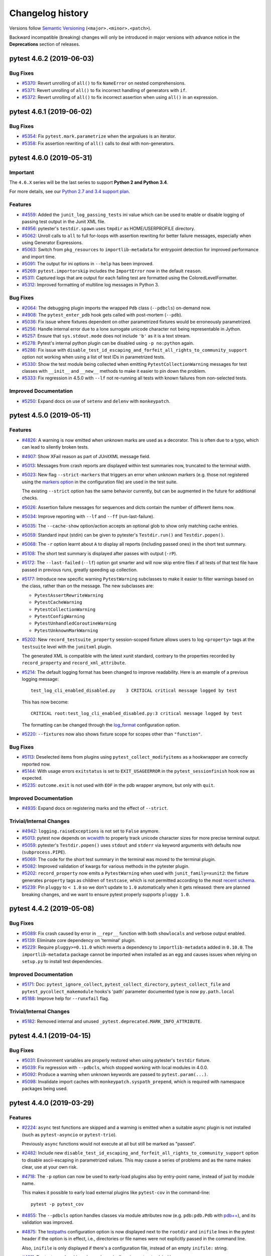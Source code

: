 =================
Changelog history
=================

Versions follow `Semantic Versioning <https://semver.org/>`_ (``<major>.<minor>.<patch>``).

Backward incompatible (breaking) changes will only be introduced in major versions
with advance notice in the **Deprecations** section of releases.


..
    You should *NOT* be adding new change log entries to this file, this
    file is managed by towncrier. You *may* edit previous change logs to
    fix problems like typo corrections or such.
    To add a new change log entry, please see
    https://pip.pypa.io/en/latest/development/#adding-a-news-entry
    we named the news folder changelog

.. towncrier release notes start

pytest 4.6.2 (2019-06-03)
=========================

Bug Fixes
---------

- `#5370 <https://github.com/pytest-dev/pytest/issues/5370>`_: Revert unrolling of ``all()`` to fix ``NameError`` on nested comprehensions.


- `#5371 <https://github.com/pytest-dev/pytest/issues/5371>`_: Revert unrolling of ``all()`` to fix incorrect handling of generators with ``if``.


- `#5372 <https://github.com/pytest-dev/pytest/issues/5372>`_: Revert unrolling of ``all()`` to fix incorrect assertion when using ``all()`` in an expression.


pytest 4.6.1 (2019-06-02)
=========================

Bug Fixes
---------

- `#5354 <https://github.com/pytest-dev/pytest/issues/5354>`_: Fix ``pytest.mark.parametrize`` when the argvalues is an iterator.


- `#5358 <https://github.com/pytest-dev/pytest/issues/5358>`_: Fix assertion rewriting of ``all()`` calls to deal with non-generators.


pytest 4.6.0 (2019-05-31)
=========================

Important
---------

The ``4.6.X`` series will be the last series to support **Python 2 and Python 3.4**.

For more details, see our `Python 2.7 and 3.4 support plan <https://docs.pytest.org/en/latest/py27-py34-deprecation.html>`__.


Features
--------

- `#4559 <https://github.com/pytest-dev/pytest/issues/4559>`_: Added the ``junit_log_passing_tests`` ini value which can be used to enable or disable logging of passing test output in the Junit XML file.


- `#4956 <https://github.com/pytest-dev/pytest/issues/4956>`_: pytester's ``testdir.spawn`` uses ``tmpdir`` as HOME/USERPROFILE directory.


- `#5062 <https://github.com/pytest-dev/pytest/issues/5062>`_: Unroll calls to ``all`` to full for-loops with assertion rewriting for better failure messages, especially when using Generator Expressions.


- `#5063 <https://github.com/pytest-dev/pytest/issues/5063>`_: Switch from ``pkg_resources`` to ``importlib-metadata`` for entrypoint detection for improved performance and import time.


- `#5091 <https://github.com/pytest-dev/pytest/issues/5091>`_: The output for ini options in ``--help`` has been improved.


- `#5269 <https://github.com/pytest-dev/pytest/issues/5269>`_: ``pytest.importorskip`` includes the ``ImportError`` now in the default ``reason``.


- `#5311 <https://github.com/pytest-dev/pytest/issues/5311>`_: Captured logs that are output for each failing test are formatted using the
  ColoredLevelFormatter.


- `#5312 <https://github.com/pytest-dev/pytest/issues/5312>`_: Improved formatting of multiline log messages in Python 3.



Bug Fixes
---------

- `#2064 <https://github.com/pytest-dev/pytest/issues/2064>`_: The debugging plugin imports the wrapped ``Pdb`` class (``--pdbcls``) on-demand now.


- `#4908 <https://github.com/pytest-dev/pytest/issues/4908>`_: The ``pytest_enter_pdb`` hook gets called with post-mortem (``--pdb``).


- `#5036 <https://github.com/pytest-dev/pytest/issues/5036>`_: Fix issue where fixtures dependent on other parametrized fixtures would be erroneously parametrized.


- `#5256 <https://github.com/pytest-dev/pytest/issues/5256>`_: Handle internal error due to a lone surrogate unicode character not being representable in Jython.


- `#5257 <https://github.com/pytest-dev/pytest/issues/5257>`_: Ensure that ``sys.stdout.mode`` does not include ``'b'`` as it is a text stream.


- `#5278 <https://github.com/pytest-dev/pytest/issues/5278>`_: Pytest's internal python plugin can be disabled using ``-p no:python`` again.


- `#5286 <https://github.com/pytest-dev/pytest/issues/5286>`_: Fix issue with ``disable_test_id_escaping_and_forfeit_all_rights_to_community_support`` option not working when using a list of test IDs in parametrized tests.


- `#5330 <https://github.com/pytest-dev/pytest/issues/5330>`_: Show the test module being collected when emitting ``PytestCollectionWarning`` messages for
  test classes with ``__init__`` and ``__new__`` methods to make it easier to pin down the problem.


- `#5333 <https://github.com/pytest-dev/pytest/issues/5333>`_: Fix regression in 4.5.0 with ``--lf`` not re-running all tests with known failures from non-selected tests.



Improved Documentation
----------------------

- `#5250 <https://github.com/pytest-dev/pytest/issues/5250>`_: Expand docs on use of ``setenv`` and ``delenv`` with ``monkeypatch``.


pytest 4.5.0 (2019-05-11)
=========================

Features
--------

- `#4826 <https://github.com/pytest-dev/pytest/issues/4826>`_: A warning is now emitted when unknown marks are used as a decorator.
  This is often due to a typo, which can lead to silently broken tests.


- `#4907 <https://github.com/pytest-dev/pytest/issues/4907>`_: Show XFail reason as part of JUnitXML message field.


- `#5013 <https://github.com/pytest-dev/pytest/issues/5013>`_: Messages from crash reports are displayed within test summaries now, truncated to the terminal width.


- `#5023 <https://github.com/pytest-dev/pytest/issues/5023>`_: New flag ``--strict-markers`` that triggers an error when unknown markers (e.g. those not registered using the `markers option`_ in the configuration file) are used in the test suite.

  The existing ``--strict`` option has the same behavior currently, but can be augmented in the future for additional checks.

  .. _`markers option`: https://docs.pytest.org/en/latest/reference.html#confval-markers


- `#5026 <https://github.com/pytest-dev/pytest/issues/5026>`_: Assertion failure messages for sequences and dicts contain the number of different items now.


- `#5034 <https://github.com/pytest-dev/pytest/issues/5034>`_: Improve reporting with ``--lf`` and ``--ff`` (run-last-failure).


- `#5035 <https://github.com/pytest-dev/pytest/issues/5035>`_: The ``--cache-show`` option/action accepts an optional glob to show only matching cache entries.


- `#5059 <https://github.com/pytest-dev/pytest/issues/5059>`_: Standard input (stdin) can be given to pytester's ``Testdir.run()`` and ``Testdir.popen()``.


- `#5068 <https://github.com/pytest-dev/pytest/issues/5068>`_: The ``-r`` option learnt about ``A`` to display all reports (including passed ones) in the short test summary.


- `#5108 <https://github.com/pytest-dev/pytest/issues/5108>`_: The short test summary is displayed after passes with output (``-rP``).


- `#5172 <https://github.com/pytest-dev/pytest/issues/5172>`_: The ``--last-failed`` (``--lf``) option got smarter and will now skip entire files if all tests
  of that test file have passed in previous runs, greatly speeding up collection.


- `#5177 <https://github.com/pytest-dev/pytest/issues/5177>`_: Introduce new specific warning ``PytestWarning`` subclasses to make it easier to filter warnings based on the class, rather than on the message. The new subclasses are:


  * ``PytestAssertRewriteWarning``

  * ``PytestCacheWarning``

  * ``PytestCollectionWarning``

  * ``PytestConfigWarning``

  * ``PytestUnhandledCoroutineWarning``

  * ``PytestUnknownMarkWarning``


- `#5202 <https://github.com/pytest-dev/pytest/issues/5202>`_: New ``record_testsuite_property`` session-scoped fixture allows users to log ``<property>`` tags at the ``testsuite``
  level with the ``junitxml`` plugin.

  The generated XML is compatible with the latest xunit standard, contrary to
  the properties recorded by ``record_property`` and ``record_xml_attribute``.


- `#5214 <https://github.com/pytest-dev/pytest/issues/5214>`_: The default logging format has been changed to improve readability. Here is an
  example of a previous logging message::

      test_log_cli_enabled_disabled.py    3 CRITICAL critical message logged by test

  This has now become::

      CRITICAL root:test_log_cli_enabled_disabled.py:3 critical message logged by test

  The formatting can be changed through the `log_format <https://docs.pytest.org/en/latest/reference.html#confval-log_format>`__ configuration option.


- `#5220 <https://github.com/pytest-dev/pytest/issues/5220>`_: ``--fixtures`` now also shows fixture scope for scopes other than ``"function"``.



Bug Fixes
---------

- `#5113 <https://github.com/pytest-dev/pytest/issues/5113>`_: Deselected items from plugins using ``pytest_collect_modifyitems`` as a hookwrapper are correctly reported now.


- `#5144 <https://github.com/pytest-dev/pytest/issues/5144>`_: With usage errors ``exitstatus`` is set to ``EXIT_USAGEERROR`` in the ``pytest_sessionfinish`` hook now as expected.


- `#5235 <https://github.com/pytest-dev/pytest/issues/5235>`_: ``outcome.exit`` is not used with ``EOF`` in the pdb wrapper anymore, but only with ``quit``.



Improved Documentation
----------------------

- `#4935 <https://github.com/pytest-dev/pytest/issues/4935>`_: Expand docs on registering marks and the effect of ``--strict``.



Trivial/Internal Changes
------------------------

- `#4942 <https://github.com/pytest-dev/pytest/issues/4942>`_: ``logging.raiseExceptions`` is not set to ``False`` anymore.


- `#5013 <https://github.com/pytest-dev/pytest/issues/5013>`_: pytest now depends on `wcwidth <https://pypi.org/project/wcwidth>`__ to properly track unicode character sizes for more precise terminal output.


- `#5059 <https://github.com/pytest-dev/pytest/issues/5059>`_: pytester's ``Testdir.popen()`` uses ``stdout`` and ``stderr`` via keyword arguments with defaults now (``subprocess.PIPE``).


- `#5069 <https://github.com/pytest-dev/pytest/issues/5069>`_: The code for the short test summary in the terminal was moved to the terminal plugin.


- `#5082 <https://github.com/pytest-dev/pytest/issues/5082>`_: Improved validation of kwargs for various methods in the pytester plugin.


- `#5202 <https://github.com/pytest-dev/pytest/issues/5202>`_: ``record_property`` now emits a ``PytestWarning`` when used with ``junit_family=xunit2``: the fixture generates
  ``property`` tags as children of ``testcase``, which is not permitted according to the most
  `recent schema <https://github.com/jenkinsci/xunit-plugin/blob/master/
  src/main/resources/org/jenkinsci/plugins/xunit/types/model/xsd/junit-10.xsd>`__.


- `#5239 <https://github.com/pytest-dev/pytest/issues/5239>`_: Pin ``pluggy`` to ``< 1.0`` so we don't update to ``1.0`` automatically when
  it gets released: there are planned breaking changes, and we want to ensure
  pytest properly supports ``pluggy 1.0``.


pytest 4.4.2 (2019-05-08)
=========================

Bug Fixes
---------

- `#5089 <https://github.com/pytest-dev/pytest/issues/5089>`_: Fix crash caused by error in ``__repr__`` function with both ``showlocals`` and verbose output enabled.


- `#5139 <https://github.com/pytest-dev/pytest/issues/5139>`_: Eliminate core dependency on 'terminal' plugin.


- `#5229 <https://github.com/pytest-dev/pytest/issues/5229>`_: Require ``pluggy>=0.11.0`` which reverts a dependency to ``importlib-metadata`` added in ``0.10.0``.
  The ``importlib-metadata`` package cannot be imported when installed as an egg and causes issues when relying on ``setup.py`` to install test dependencies.



Improved Documentation
----------------------

- `#5171 <https://github.com/pytest-dev/pytest/issues/5171>`_: Doc: ``pytest_ignore_collect``, ``pytest_collect_directory``, ``pytest_collect_file`` and ``pytest_pycollect_makemodule`` hooks's 'path' parameter documented type is now ``py.path.local``


- `#5188 <https://github.com/pytest-dev/pytest/issues/5188>`_: Improve help for ``--runxfail`` flag.



Trivial/Internal Changes
------------------------

- `#5182 <https://github.com/pytest-dev/pytest/issues/5182>`_: Removed internal and unused ``_pytest.deprecated.MARK_INFO_ATTRIBUTE``.


pytest 4.4.1 (2019-04-15)
=========================

Bug Fixes
---------

- `#5031 <https://github.com/pytest-dev/pytest/issues/5031>`_: Environment variables are properly restored when using pytester's ``testdir`` fixture.


- `#5039 <https://github.com/pytest-dev/pytest/issues/5039>`_: Fix regression with ``--pdbcls``, which stopped working with local modules in 4.0.0.


- `#5092 <https://github.com/pytest-dev/pytest/issues/5092>`_: Produce a warning when unknown keywords are passed to ``pytest.param(...)``.


- `#5098 <https://github.com/pytest-dev/pytest/issues/5098>`_: Invalidate import caches with ``monkeypatch.syspath_prepend``, which is required with namespace packages being used.


pytest 4.4.0 (2019-03-29)
=========================

Features
--------

- `#2224 <https://github.com/pytest-dev/pytest/issues/2224>`_: ``async`` test functions are skipped and a warning is emitted when a suitable
  async plugin is not installed (such as ``pytest-asyncio`` or ``pytest-trio``).

  Previously ``async`` functions would not execute at all but still be marked as "passed".


- `#2482 <https://github.com/pytest-dev/pytest/issues/2482>`_: Include new ``disable_test_id_escaping_and_forfeit_all_rights_to_community_support`` option to disable ascii-escaping in parametrized values. This may cause a series of problems and as the name makes clear, use at your own risk.


- `#4718 <https://github.com/pytest-dev/pytest/issues/4718>`_: The ``-p`` option can now be used to early-load plugins also by entry-point name, instead of just
  by module name.

  This makes it possible to early load external plugins like ``pytest-cov`` in the command-line::

      pytest -p pytest_cov


- `#4855 <https://github.com/pytest-dev/pytest/issues/4855>`_: The ``--pdbcls`` option handles classes via module attributes now (e.g.
  ``pdb:pdb.Pdb`` with `pdb++`_), and its validation was improved.

  .. _pdb++: https://pypi.org/project/pdbpp/


- `#4875 <https://github.com/pytest-dev/pytest/issues/4875>`_: The `testpaths <https://docs.pytest.org/en/latest/reference.html#confval-testpaths>`__ configuration option is now displayed next
  to the ``rootdir`` and ``inifile`` lines in the pytest header if the option is in effect, i.e., directories or file names were
  not explicitly passed in the command line.

  Also, ``inifile`` is only displayed if there's a configuration file, instead of an empty ``inifile:`` string.


- `#4911 <https://github.com/pytest-dev/pytest/issues/4911>`_: Doctests can be skipped now dynamically using ``pytest.skip()``.


- `#4920 <https://github.com/pytest-dev/pytest/issues/4920>`_: Internal refactorings have been made in order to make the implementation of the
  `pytest-subtests <https://github.com/pytest-dev/pytest-subtests>`__ plugin
  possible, which adds unittest sub-test support and a new ``subtests`` fixture as discussed in
  `#1367 <https://github.com/pytest-dev/pytest/issues/1367>`__.

  For details on the internal refactorings, please see the details on the related PR.


- `#4931 <https://github.com/pytest-dev/pytest/issues/4931>`_: pytester's ``LineMatcher`` asserts that the passed lines are a sequence.


- `#4936 <https://github.com/pytest-dev/pytest/issues/4936>`_: Handle ``-p plug`` after ``-p no:plug``.

  This can be used to override a blocked plugin (e.g. in "addopts") from the
  command line etc.


- `#4951 <https://github.com/pytest-dev/pytest/issues/4951>`_: Output capturing is handled correctly when only capturing via fixtures (capsys, capfs) with ``pdb.set_trace()``.


- `#4956 <https://github.com/pytest-dev/pytest/issues/4956>`_: ``pytester`` sets ``$HOME`` and ``$USERPROFILE`` to the temporary directory during test runs.

  This ensures to not load configuration files from the real user's home directory.


- `#4980 <https://github.com/pytest-dev/pytest/issues/4980>`_: Namespace packages are handled better with ``monkeypatch.syspath_prepend`` and ``testdir.syspathinsert`` (via ``pkg_resources.fixup_namespace_packages``).


- `#4993 <https://github.com/pytest-dev/pytest/issues/4993>`_: The stepwise plugin reports status information now.


- `#5008 <https://github.com/pytest-dev/pytest/issues/5008>`_: If a ``setup.cfg`` file contains ``[tool:pytest]`` and also the no longer supported ``[pytest]`` section, pytest will use ``[tool:pytest]`` ignoring ``[pytest]``. Previously it would unconditionally error out.

  This makes it simpler for plugins to support old pytest versions.



Bug Fixes
---------

- `#1895 <https://github.com/pytest-dev/pytest/issues/1895>`_: Fix bug where fixtures requested dynamically via ``request.getfixturevalue()`` might be teardown
  before the requesting fixture.


- `#4851 <https://github.com/pytest-dev/pytest/issues/4851>`_: pytester unsets ``PYTEST_ADDOPTS`` now to not use outer options with ``testdir.runpytest()``.


- `#4903 <https://github.com/pytest-dev/pytest/issues/4903>`_: Use the correct modified time for years after 2038 in rewritten ``.pyc`` files.


- `#4928 <https://github.com/pytest-dev/pytest/issues/4928>`_: Fix line offsets with ``ScopeMismatch`` errors.


- `#4957 <https://github.com/pytest-dev/pytest/issues/4957>`_: ``-p no:plugin`` is handled correctly for default (internal) plugins now, e.g. with ``-p no:capture``.

  Previously they were loaded (imported) always, making e.g. the ``capfd`` fixture available.


- `#4968 <https://github.com/pytest-dev/pytest/issues/4968>`_: The pdb ``quit`` command is handled properly when used after the ``debug`` command with `pdb++`_.

  .. _pdb++: https://pypi.org/project/pdbpp/


- `#4975 <https://github.com/pytest-dev/pytest/issues/4975>`_: Fix the interpretation of ``-qq`` option where it was being considered as ``-v`` instead.


- `#4978 <https://github.com/pytest-dev/pytest/issues/4978>`_: ``outcomes.Exit`` is not swallowed in ``assertrepr_compare`` anymore.


- `#4988 <https://github.com/pytest-dev/pytest/issues/4988>`_: Close logging's file handler explicitly when the session finishes.


- `#5003 <https://github.com/pytest-dev/pytest/issues/5003>`_: Fix line offset with mark collection error (off by one).



Improved Documentation
----------------------

- `#4974 <https://github.com/pytest-dev/pytest/issues/4974>`_: Update docs for ``pytest_cmdline_parse`` hook to note availability liminations



Trivial/Internal Changes
------------------------

- `#4718 <https://github.com/pytest-dev/pytest/issues/4718>`_: ``pluggy>=0.9`` is now required.


- `#4815 <https://github.com/pytest-dev/pytest/issues/4815>`_: ``funcsigs>=1.0`` is now required for Python 2.7.


- `#4829 <https://github.com/pytest-dev/pytest/issues/4829>`_: Some left-over internal code related to ``yield`` tests has been removed.


- `#4890 <https://github.com/pytest-dev/pytest/issues/4890>`_: Remove internally unused ``anypython`` fixture from the pytester plugin.


- `#4912 <https://github.com/pytest-dev/pytest/issues/4912>`_: Remove deprecated Sphinx directive, ``add_description_unit()``,
  pin sphinx-removed-in to >= 0.2.0 to support Sphinx 2.0.


- `#4913 <https://github.com/pytest-dev/pytest/issues/4913>`_: Fix pytest tests invocation with custom ``PYTHONPATH``.


- `#4965 <https://github.com/pytest-dev/pytest/issues/4965>`_: New ``pytest_report_to_serializable`` and ``pytest_report_from_serializable`` **experimental** hooks.

  These hooks will be used by ``pytest-xdist``, ``pytest-subtests``, and the replacement for
  resultlog to serialize and customize reports.

  They are experimental, meaning that their details might change or even be removed
  completely in future patch releases without warning.

  Feedback is welcome from plugin authors and users alike.


- `#4987 <https://github.com/pytest-dev/pytest/issues/4987>`_: ``Collector.repr_failure`` respects the ``--tb`` option, but only defaults to ``short`` now (with ``auto``).


pytest 4.3.1 (2019-03-11)
=========================

Bug Fixes
---------

- `#4810 <https://github.com/pytest-dev/pytest/issues/4810>`_: Logging messages inside ``pytest_runtest_logreport()`` are now properly captured and displayed.


- `#4861 <https://github.com/pytest-dev/pytest/issues/4861>`_: Improve validation of contents written to captured output so it behaves the same as when capture is disabled.


- `#4898 <https://github.com/pytest-dev/pytest/issues/4898>`_: Fix ``AttributeError: FixtureRequest has no 'confg' attribute`` bug in ``testdir.copy_example``.



Trivial/Internal Changes
------------------------

- `#4768 <https://github.com/pytest-dev/pytest/issues/4768>`_: Avoid pkg_resources import at the top-level.


pytest 4.3.0 (2019-02-16)
=========================

Deprecations
------------

- `#4724 <https://github.com/pytest-dev/pytest/issues/4724>`_: ``pytest.warns()`` now emits a warning when it receives unknown keyword arguments.

  This will be changed into an error in the future.



Features
--------

- `#2753 <https://github.com/pytest-dev/pytest/issues/2753>`_: Usage errors from argparse are mapped to pytest's ``UsageError``.


- `#3711 <https://github.com/pytest-dev/pytest/issues/3711>`_: Add the ``--ignore-glob`` parameter to exclude test-modules with Unix shell-style wildcards.
  Add the ``collect_ignore_glob`` for ``conftest.py`` to exclude test-modules with Unix shell-style wildcards.


- `#4698 <https://github.com/pytest-dev/pytest/issues/4698>`_: The warning about Python 2.7 and 3.4 not being supported in pytest 5.0 has been removed.

  In the end it was considered to be more
  of a nuisance than actual utility and users of those Python versions shouldn't have problems as ``pip`` will not
  install pytest 5.0 on those interpreters.


- `#4707 <https://github.com/pytest-dev/pytest/issues/4707>`_: With the help of new ``set_log_path()`` method there is a way to set ``log_file`` paths from hooks.



Bug Fixes
---------

- `#4651 <https://github.com/pytest-dev/pytest/issues/4651>`_: ``--help`` and ``--version`` are handled with ``UsageError``.


- `#4782 <https://github.com/pytest-dev/pytest/issues/4782>`_: Fix ``AssertionError`` with collection of broken symlinks with packages.


pytest 4.2.1 (2019-02-12)
=========================

Bug Fixes
---------

- `#2895 <https://github.com/pytest-dev/pytest/issues/2895>`_: The ``pytest_report_collectionfinish`` hook now is also called with ``--collect-only``.


- `#3899 <https://github.com/pytest-dev/pytest/issues/3899>`_: Do not raise ``UsageError`` when an imported package has a ``pytest_plugins.py`` child module.


- `#4347 <https://github.com/pytest-dev/pytest/issues/4347>`_: Fix output capturing when using pdb++ with recursive debugging.


- `#4592 <https://github.com/pytest-dev/pytest/issues/4592>`_: Fix handling of ``collect_ignore`` via parent ``conftest.py``.


- `#4700 <https://github.com/pytest-dev/pytest/issues/4700>`_: Fix regression where ``setUpClass`` would always be called in subclasses even if all tests
  were skipped by a ``unittest.skip()`` decorator applied in the subclass.


- `#4739 <https://github.com/pytest-dev/pytest/issues/4739>`_: Fix ``parametrize(... ids=<function>)`` when the function returns non-strings.


- `#4745 <https://github.com/pytest-dev/pytest/issues/4745>`_: Fix/improve collection of args when passing in ``__init__.py`` and a test file.


- `#4770 <https://github.com/pytest-dev/pytest/issues/4770>`_: ``more_itertools`` is now constrained to <6.0.0 when required for Python 2.7 compatibility.


- `#526 <https://github.com/pytest-dev/pytest/issues/526>`_: Fix "ValueError: Plugin already registered" exceptions when running in build directories that symlink to actual source.



Improved Documentation
----------------------

- `#3899 <https://github.com/pytest-dev/pytest/issues/3899>`_: Add note to ``plugins.rst`` that ``pytest_plugins`` should not be used as a name for a user module containing plugins.


- `#4324 <https://github.com/pytest-dev/pytest/issues/4324>`_: Document how to use ``raises`` and ``does_not_raise`` to write parametrized tests with conditional raises.


- `#4709 <https://github.com/pytest-dev/pytest/issues/4709>`_: Document how to customize test failure messages when using
  ``pytest.warns``.



Trivial/Internal Changes
------------------------

- `#4741 <https://github.com/pytest-dev/pytest/issues/4741>`_: Some verbosity related attributes of the TerminalReporter plugin are now
  read only properties.


pytest 4.2.0 (2019-01-30)
=========================

Features
--------

- `#3094 <https://github.com/pytest-dev/pytest/issues/3094>`_: `Classic xunit-style <https://docs.pytest.org/en/latest/xunit_setup.html>`__ functions and methods
  now obey the scope of *autouse* fixtures.

  This fixes a number of surprising issues like ``setup_method`` being called before session-scoped
  autouse fixtures (see `#517 <https://github.com/pytest-dev/pytest/issues/517>`__ for an example).


- `#4627 <https://github.com/pytest-dev/pytest/issues/4627>`_: Display a message at the end of the test session when running under Python 2.7 and 3.4 that pytest 5.0 will no longer
  support those Python versions.


- `#4660 <https://github.com/pytest-dev/pytest/issues/4660>`_: The number of *selected* tests now are also displayed when the ``-k`` or ``-m`` flags are used.


- `#4688 <https://github.com/pytest-dev/pytest/issues/4688>`_: ``pytest_report_teststatus`` hook now can also receive a ``config`` parameter.


- `#4691 <https://github.com/pytest-dev/pytest/issues/4691>`_: ``pytest_terminal_summary`` hook now can also receive a ``config`` parameter.



Bug Fixes
---------

- `#3547 <https://github.com/pytest-dev/pytest/issues/3547>`_: ``--junitxml`` can emit XML compatible with Jenkins xUnit.
  ``junit_family`` INI option accepts ``legacy|xunit1``, which produces old style output, and ``xunit2`` that conforms more strictly to https://github.com/jenkinsci/xunit-plugin/blob/xunit-2.3.2/src/main/resources/org/jenkinsci/plugins/xunit/types/model/xsd/junit-10.xsd


- `#4280 <https://github.com/pytest-dev/pytest/issues/4280>`_: Improve quitting from pdb, especially with ``--trace``.

  Using ``q[quit]`` after ``pdb.set_trace()`` will quit pytest also.


- `#4402 <https://github.com/pytest-dev/pytest/issues/4402>`_: Warning summary now groups warnings by message instead of by test id.

  This makes the output more compact and better conveys the general idea of how much code is
  actually generating warnings, instead of how many tests call that code.


- `#4536 <https://github.com/pytest-dev/pytest/issues/4536>`_: ``monkeypatch.delattr`` handles class descriptors like ``staticmethod``/``classmethod``.


- `#4649 <https://github.com/pytest-dev/pytest/issues/4649>`_: Restore marks being considered keywords for keyword expressions.


- `#4653 <https://github.com/pytest-dev/pytest/issues/4653>`_: ``tmp_path`` fixture and other related ones provides resolved path (a.k.a real path)


- `#4667 <https://github.com/pytest-dev/pytest/issues/4667>`_: ``pytest_terminal_summary`` uses result from ``pytest_report_teststatus`` hook, rather than hardcoded strings.


- `#4669 <https://github.com/pytest-dev/pytest/issues/4669>`_: Correctly handle ``unittest.SkipTest`` exception containing non-ascii characters on Python 2.


- `#4680 <https://github.com/pytest-dev/pytest/issues/4680>`_: Ensure the ``tmpdir`` and the ``tmp_path`` fixtures are the same folder.


- `#4681 <https://github.com/pytest-dev/pytest/issues/4681>`_: Ensure ``tmp_path`` is always a real path.



Trivial/Internal Changes
------------------------

- `#4643 <https://github.com/pytest-dev/pytest/issues/4643>`_: Use ``a.item()`` instead of the deprecated ``np.asscalar(a)`` in ``pytest.approx``.

  ``np.asscalar`` has been `deprecated <https://github.com/numpy/numpy/blob/master/doc/release/1.16.0-notes.rst#new-deprecations>`__ in ``numpy 1.16.``.


- `#4657 <https://github.com/pytest-dev/pytest/issues/4657>`_: Copy saferepr from pylib


- `#4668 <https://github.com/pytest-dev/pytest/issues/4668>`_: The verbose word for expected failures in the teststatus report changes from ``xfail`` to ``XFAIL`` to be consistent with other test outcomes.


pytest 4.1.1 (2019-01-12)
=========================

Bug Fixes
---------

- `#2256 <https://github.com/pytest-dev/pytest/issues/2256>`_: Show full repr with ``assert a==b`` and ``-vv``.


- `#3456 <https://github.com/pytest-dev/pytest/issues/3456>`_: Extend Doctest-modules to ignore mock objects.


- `#4617 <https://github.com/pytest-dev/pytest/issues/4617>`_: Fixed ``pytest.warns`` bug when context manager is reused (e.g. multiple parametrization).


- `#4631 <https://github.com/pytest-dev/pytest/issues/4631>`_: Don't rewrite assertion when ``__getattr__`` is broken



Improved Documentation
----------------------

- `#3375 <https://github.com/pytest-dev/pytest/issues/3375>`_: Document that using ``setup.cfg`` may crash other tools or cause hard to track down problems because it uses a different parser than ``pytest.ini`` or ``tox.ini`` files.



Trivial/Internal Changes
------------------------

- `#4602 <https://github.com/pytest-dev/pytest/issues/4602>`_: Uninstall ``hypothesis`` in regen tox env.


pytest 4.1.0 (2019-01-05)
=========================

Removals
--------

- `#2169 <https://github.com/pytest-dev/pytest/issues/2169>`_: ``pytest.mark.parametrize``: in previous versions, errors raised by id functions were suppressed and changed into warnings. Now the exceptions are propagated, along with a pytest message informing the node, parameter value and index where the exception occurred.


- `#3078 <https://github.com/pytest-dev/pytest/issues/3078>`_: Remove legacy internal warnings system: ``config.warn``, ``Node.warn``. The ``pytest_logwarning`` now issues a warning when implemented.

  See our `docs <https://docs.pytest.org/en/latest/deprecations.html#config-warn-and-node-warn>`__ on information on how to update your code.


- `#3079 <https://github.com/pytest-dev/pytest/issues/3079>`_: Removed support for yield tests - they are fundamentally broken because they don't support fixtures properly since collection and test execution were separated.

  See our `docs <https://docs.pytest.org/en/latest/deprecations.html#yield-tests>`__ on information on how to update your code.


- `#3082 <https://github.com/pytest-dev/pytest/issues/3082>`_: Removed support for applying marks directly to values in ``@pytest.mark.parametrize``. Use ``pytest.param`` instead.

  See our `docs <https://docs.pytest.org/en/latest/deprecations.html#marks-in-pytest-mark-parametrize>`__ on information on how to update your code.


- `#3083 <https://github.com/pytest-dev/pytest/issues/3083>`_: Removed ``Metafunc.addcall``. This was the predecessor mechanism to ``@pytest.mark.parametrize``.

  See our `docs <https://docs.pytest.org/en/latest/deprecations.html#metafunc-addcall>`__ on information on how to update your code.


- `#3085 <https://github.com/pytest-dev/pytest/issues/3085>`_: Removed support for passing strings to ``pytest.main``. Now, always pass a list of strings instead.

  See our `docs <https://docs.pytest.org/en/latest/deprecations.html#passing-command-line-string-to-pytest-main>`__ on information on how to update your code.


- `#3086 <https://github.com/pytest-dev/pytest/issues/3086>`_: ``[pytest]`` section in **setup.cfg** files is no longer supported, use ``[tool:pytest]`` instead. ``setup.cfg`` files
  are meant for use with ``distutils``, and a section named ``pytest`` has notoriously been a source of conflicts and bugs.

  Note that for **pytest.ini** and **tox.ini** files the section remains ``[pytest]``.


- `#3616 <https://github.com/pytest-dev/pytest/issues/3616>`_: Removed the deprecated compat properties for ``node.Class/Function/Module`` - use ``pytest.Class/Function/Module`` now.

  See our `docs <https://docs.pytest.org/en/latest/deprecations.html#internal-classes-accessed-through-node>`__ on information on how to update your code.


- `#4421 <https://github.com/pytest-dev/pytest/issues/4421>`_: Removed the implementation of the ``pytest_namespace`` hook.

  See our `docs <https://docs.pytest.org/en/latest/deprecations.html#pytest-namespace>`__ on information on how to update your code.


- `#4489 <https://github.com/pytest-dev/pytest/issues/4489>`_: Removed ``request.cached_setup``. This was the predecessor mechanism to modern fixtures.

  See our `docs <https://docs.pytest.org/en/latest/deprecations.html#cached-setup>`__ on information on how to update your code.


- `#4535 <https://github.com/pytest-dev/pytest/issues/4535>`_: Removed the deprecated ``PyCollector.makeitem`` method. This method was made public by mistake a long time ago.


- `#4543 <https://github.com/pytest-dev/pytest/issues/4543>`_: Removed support to define fixtures using the ``pytest_funcarg__`` prefix. Use the ``@pytest.fixture`` decorator instead.

  See our `docs <https://docs.pytest.org/en/latest/deprecations.html#pytest-funcarg-prefix>`__ on information on how to update your code.


- `#4545 <https://github.com/pytest-dev/pytest/issues/4545>`_: Calling fixtures directly is now always an error instead of a warning.

  See our `docs <https://docs.pytest.org/en/latest/deprecations.html#calling-fixtures-directly>`__ on information on how to update your code.


- `#4546 <https://github.com/pytest-dev/pytest/issues/4546>`_: Remove ``Node.get_marker(name)`` the return value was not usable for more than a existence check.

  Use ``Node.get_closest_marker(name)`` as a replacement.


- `#4547 <https://github.com/pytest-dev/pytest/issues/4547>`_: The deprecated ``record_xml_property`` fixture has been removed, use the more generic ``record_property`` instead.

  See our `docs <https://docs.pytest.org/en/latest/deprecations.html#record-xml-property>`__ for more information.


- `#4548 <https://github.com/pytest-dev/pytest/issues/4548>`_: An error is now raised if the ``pytest_plugins`` variable is defined in a non-top-level ``conftest.py`` file (i.e., not residing in the ``rootdir``).

  See our `docs <https://docs.pytest.org/en/latest/deprecations.html#pytest-plugins-in-non-top-level-conftest-files>`__ for more information.


- `#891 <https://github.com/pytest-dev/pytest/issues/891>`_: Remove ``testfunction.markername`` attributes - use ``Node.iter_markers(name=None)`` to iterate them.



Deprecations
------------

- `#3050 <https://github.com/pytest-dev/pytest/issues/3050>`_: Deprecated the ``pytest.config`` global.

  See https://docs.pytest.org/en/latest/deprecations.html#pytest-config-global for rationale.


- `#3974 <https://github.com/pytest-dev/pytest/issues/3974>`_: Passing the ``message`` parameter of ``pytest.raises`` now issues a ``DeprecationWarning``.

  It is a common mistake to think this parameter will match the exception message, while in fact
  it only serves to provide a custom message in case the ``pytest.raises`` check fails. To avoid this
  mistake and because it is believed to be little used, pytest is deprecating it without providing
  an alternative for the moment.

  If you have concerns about this, please comment on `issue #3974 <https://github.com/pytest-dev/pytest/issues/3974>`__.


- `#4435 <https://github.com/pytest-dev/pytest/issues/4435>`_: Deprecated ``raises(..., 'code(as_a_string)')`` and ``warns(..., 'code(as_a_string)')``.

  See https://docs.pytest.org/en/latest/deprecations.html#raises-warns-exec for rationale and examples.



Features
--------

- `#3191 <https://github.com/pytest-dev/pytest/issues/3191>`_: A warning is now issued when assertions are made for ``None``.

  This is a common source of confusion among new users, which write:

  .. code-block:: python

      assert mocked_object.assert_called_with(3, 4, 5, key="value")

  When they should write:

  .. code-block:: python

      mocked_object.assert_called_with(3, 4, 5, key="value")

  Because the ``assert_called_with`` method of mock objects already executes an assertion.

  This warning will not be issued when ``None`` is explicitly checked. An assertion like:

  .. code-block:: python

      assert variable is None

  will not issue the warning.


- `#3632 <https://github.com/pytest-dev/pytest/issues/3632>`_: Richer equality comparison introspection on ``AssertionError`` for objects created using `attrs <http://www.attrs.org/en/stable/>`__ or `dataclasses <https://docs.python.org/3/library/dataclasses.html>`_ (Python 3.7+, `backported to 3.6 <https://pypi.org/project/dataclasses>`__).


- `#4278 <https://github.com/pytest-dev/pytest/issues/4278>`_: ``CACHEDIR.TAG`` files are now created inside cache directories.

  Those files are part of the `Cache Directory Tagging Standard <http://www.bford.info/cachedir/spec.html>`__, and can
  be used by backup or synchronization programs to identify pytest's cache directory as such.


- `#4292 <https://github.com/pytest-dev/pytest/issues/4292>`_: ``pytest.outcomes.Exit`` is derived from ``SystemExit`` instead of ``KeyboardInterrupt``. This allows us to better handle ``pdb`` exiting.


- `#4371 <https://github.com/pytest-dev/pytest/issues/4371>`_: Updated the ``--collect-only`` option to display test descriptions when ran using ``--verbose``.


- `#4386 <https://github.com/pytest-dev/pytest/issues/4386>`_: Restructured ``ExceptionInfo`` object construction and ensure incomplete instances have a ``repr``/``str``.


- `#4416 <https://github.com/pytest-dev/pytest/issues/4416>`_: pdb: added support for keyword arguments with ``pdb.set_trace``.

  It handles ``header`` similar to Python 3.7 does it, and forwards any
  other keyword arguments to the ``Pdb`` constructor.

  This allows for ``__import__("pdb").set_trace(skip=["foo.*"])``.


- `#4483 <https://github.com/pytest-dev/pytest/issues/4483>`_: Added ini parameter ``junit_duration_report`` to optionally report test call durations, excluding setup and teardown times.

  The JUnit XML specification and the default pytest behavior is to include setup and teardown times in the test duration
  report. You can include just the call durations instead (excluding setup and teardown) by adding this to your ``pytest.ini`` file:

  .. code-block:: ini

      [pytest]
      junit_duration_report = call


- `#4532 <https://github.com/pytest-dev/pytest/issues/4532>`_: ``-ra`` now will show errors and failures last, instead of as the first items in the summary.

  This makes it easier to obtain a list of errors and failures to run tests selectively.


- `#4599 <https://github.com/pytest-dev/pytest/issues/4599>`_: ``pytest.importorskip`` now supports a ``reason`` parameter, which will be shown when the
  requested module cannot be imported.



Bug Fixes
---------

- `#3532 <https://github.com/pytest-dev/pytest/issues/3532>`_: ``-p`` now accepts its argument without a space between the value, for example ``-pmyplugin``.


- `#4327 <https://github.com/pytest-dev/pytest/issues/4327>`_: ``approx`` again works with more generic containers, more precisely instances of ``Iterable`` and ``Sized`` instead of more restrictive ``Sequence``.


- `#4397 <https://github.com/pytest-dev/pytest/issues/4397>`_: Ensure that node ids are printable.


- `#4435 <https://github.com/pytest-dev/pytest/issues/4435>`_: Fixed ``raises(..., 'code(string)')`` frame filename.


- `#4458 <https://github.com/pytest-dev/pytest/issues/4458>`_: Display actual test ids in ``--collect-only``.



Improved Documentation
----------------------

- `#4557 <https://github.com/pytest-dev/pytest/issues/4557>`_: Markers example documentation page updated to support latest pytest version.


- `#4558 <https://github.com/pytest-dev/pytest/issues/4558>`_: Update cache documentation example to correctly show cache hit and miss.


- `#4580 <https://github.com/pytest-dev/pytest/issues/4580>`_: Improved detailed summary report documentation.



Trivial/Internal Changes
------------------------

- `#4447 <https://github.com/pytest-dev/pytest/issues/4447>`_: Changed the deprecation type of ``--result-log`` to ``PytestDeprecationWarning``.

  It was decided to remove this feature at the next major revision.


pytest 4.0.2 (2018-12-13)
=========================

Bug Fixes
---------

- `#4265 <https://github.com/pytest-dev/pytest/issues/4265>`_: Validate arguments from the ``PYTEST_ADDOPTS`` environment variable and the ``addopts`` ini option separately.


- `#4435 <https://github.com/pytest-dev/pytest/issues/4435>`_: Fix ``raises(..., 'code(string)')`` frame filename.


- `#4500 <https://github.com/pytest-dev/pytest/issues/4500>`_: When a fixture yields and a log call is made after the test runs, and, if the test is interrupted, capture attributes are ``None``.


- `#4538 <https://github.com/pytest-dev/pytest/issues/4538>`_: Raise ``TypeError`` for ``with raises(..., match=<non-None falsey value>)``.



Improved Documentation
----------------------

- `#1495 <https://github.com/pytest-dev/pytest/issues/1495>`_: Document common doctest fixture directory tree structure pitfalls


pytest 4.0.1 (2018-11-23)
=========================

Bug Fixes
---------

- `#3952 <https://github.com/pytest-dev/pytest/issues/3952>`_: Display warnings before "short test summary info" again, but still later warnings in the end.


- `#4386 <https://github.com/pytest-dev/pytest/issues/4386>`_: Handle uninitialized exceptioninfo in repr/str.


- `#4393 <https://github.com/pytest-dev/pytest/issues/4393>`_: Do not create ``.gitignore``/``README.md`` files in existing cache directories.


- `#4400 <https://github.com/pytest-dev/pytest/issues/4400>`_: Rearrange warning handling for the yield test errors so the opt-out in 4.0.x correctly works.


- `#4405 <https://github.com/pytest-dev/pytest/issues/4405>`_: Fix collection of testpaths with ``--pyargs``.


- `#4412 <https://github.com/pytest-dev/pytest/issues/4412>`_: Fix assertion rewriting involving ``Starred`` + side-effects.


- `#4425 <https://github.com/pytest-dev/pytest/issues/4425>`_: Ensure we resolve the absolute path when the given ``--basetemp`` is a relative path.



Trivial/Internal Changes
------------------------

- `#4315 <https://github.com/pytest-dev/pytest/issues/4315>`_: Use ``pkg_resources.parse_version`` instead of ``LooseVersion`` in minversion check.


- `#4440 <https://github.com/pytest-dev/pytest/issues/4440>`_: Adjust the stack level of some internal pytest warnings.


pytest 4.0.0 (2018-11-13)
=========================

Removals
--------

- `#3737 <https://github.com/pytest-dev/pytest/issues/3737>`_: **RemovedInPytest4Warnings are now errors by default.**

  Following our plan to remove deprecated features with as little disruption as
  possible, all warnings of type ``RemovedInPytest4Warnings`` now generate errors
  instead of warning messages.

  **The affected features will be effectively removed in pytest 4.1**, so please consult the
  `Deprecations and Removals <https://docs.pytest.org/en/latest/deprecations.html>`__
  section in the docs for directions on how to update existing code.

  In the pytest ``4.0.X`` series, it is possible to change the errors back into warnings as a stop
  gap measure by adding this to your ``pytest.ini`` file:

  .. code-block:: ini

      [pytest]
      filterwarnings =
          ignore::pytest.RemovedInPytest4Warning

  But this will stop working when pytest ``4.1`` is released.

  **If you have concerns** about the removal of a specific feature, please add a
  comment to `#4348 <https://github.com/pytest-dev/pytest/issues/4348>`__.


- `#4358 <https://github.com/pytest-dev/pytest/issues/4358>`_: Remove the ``::()`` notation to denote a test class instance in node ids.

  Previously, node ids that contain test instances would use ``::()`` to denote the instance like this::

      test_foo.py::Test::()::test_bar

  The extra ``::()`` was puzzling to most users and has been removed, so that the test id becomes now::

      test_foo.py::Test::test_bar

  This change could not accompany a deprecation period as is usual when user-facing functionality changes because
  it was not really possible to detect when the functionality was being used explicitly.

  The extra ``::()`` might have been removed in some places internally already,
  which then led to confusion in places where it was expected, e.g. with
  ``--deselect`` (`#4127 <https://github.com/pytest-dev/pytest/issues/4127>`_).

  Test class instances are also not listed with ``--collect-only`` anymore.



Features
--------

- `#4270 <https://github.com/pytest-dev/pytest/issues/4270>`_: The ``cache_dir`` option uses ``$TOX_ENV_DIR`` as prefix (if set in the environment).

  This uses a different cache per tox environment by default.



Bug Fixes
---------

- `#3554 <https://github.com/pytest-dev/pytest/issues/3554>`_: Fix ``CallInfo.__repr__`` for when the call is not finished yet.


pytest 3.10.1 (2018-11-11)
==========================

Bug Fixes
---------

- `#4287 <https://github.com/pytest-dev/pytest/issues/4287>`_: Fix nested usage of debugging plugin (pdb), e.g. with pytester's ``testdir.runpytest``.


- `#4304 <https://github.com/pytest-dev/pytest/issues/4304>`_: Block the ``stepwise`` plugin if ``cacheprovider`` is also blocked, as one depends on the other.


- `#4306 <https://github.com/pytest-dev/pytest/issues/4306>`_: Parse ``minversion`` as an actual version and not as dot-separated strings.


- `#4310 <https://github.com/pytest-dev/pytest/issues/4310>`_: Fix duplicate collection due to multiple args matching the same packages.


- `#4321 <https://github.com/pytest-dev/pytest/issues/4321>`_: Fix ``item.nodeid`` with resolved symlinks.


- `#4325 <https://github.com/pytest-dev/pytest/issues/4325>`_: Fix collection of direct symlinked files, where the target does not match ``python_files``.


- `#4329 <https://github.com/pytest-dev/pytest/issues/4329>`_: Fix TypeError in report_collect with _collect_report_last_write.



Trivial/Internal Changes
------------------------

- `#4305 <https://github.com/pytest-dev/pytest/issues/4305>`_: Replace byte/unicode helpers in test_capture with python level syntax.


pytest 3.10.0 (2018-11-03)
==========================

Features
--------

- `#2619 <https://github.com/pytest-dev/pytest/issues/2619>`_: Resume capturing output after ``continue`` with ``__import__("pdb").set_trace()``.

  This also adds a new ``pytest_leave_pdb`` hook, and passes in ``pdb`` to the
  existing ``pytest_enter_pdb`` hook.


- `#4147 <https://github.com/pytest-dev/pytest/issues/4147>`_: Add ``--sw``, ``--stepwise`` as an alternative to ``--lf -x`` for stopping at the first failure, but starting the next test invocation from that test.  See `the documentation <https://docs.pytest.org/en/latest/cache.html#stepwise>`__ for more info.


- `#4188 <https://github.com/pytest-dev/pytest/issues/4188>`_: Make ``--color`` emit colorful dots when not running in verbose mode. Earlier, it would only colorize the test-by-test output if ``--verbose`` was also passed.


- `#4225 <https://github.com/pytest-dev/pytest/issues/4225>`_: Improve performance with collection reporting in non-quiet mode with terminals.

  The "collecting …" message is only printed/updated every 0.5s.



Bug Fixes
---------

- `#2701 <https://github.com/pytest-dev/pytest/issues/2701>`_: Fix false ``RemovedInPytest4Warning: usage of Session... is deprecated, please use pytest`` warnings.


- `#4046 <https://github.com/pytest-dev/pytest/issues/4046>`_: Fix problems with running tests in package ``__init__.py`` files.


- `#4260 <https://github.com/pytest-dev/pytest/issues/4260>`_: Swallow warnings during anonymous compilation of source.


- `#4262 <https://github.com/pytest-dev/pytest/issues/4262>`_: Fix access denied error when deleting stale directories created by ``tmpdir`` / ``tmp_path``.


- `#611 <https://github.com/pytest-dev/pytest/issues/611>`_: Naming a fixture ``request`` will now raise a warning: the ``request`` fixture is internal and
  should not be overwritten as it will lead to internal errors.

- `#4266 <https://github.com/pytest-dev/pytest/issues/4266>`_: Handle (ignore) exceptions raised during collection, e.g. with Django's LazySettings proxy class.



Improved Documentation
----------------------

- `#4255 <https://github.com/pytest-dev/pytest/issues/4255>`_: Added missing documentation about the fact that module names passed to filter warnings are not regex-escaped.



Trivial/Internal Changes
------------------------

- `#4272 <https://github.com/pytest-dev/pytest/issues/4272>`_: Display cachedir also in non-verbose mode if non-default.


- `#4277 <https://github.com/pytest-dev/pytest/issues/4277>`_: pdb: improve message about output capturing with ``set_trace``.

  Do not display "IO-capturing turned off/on" when ``-s`` is used to avoid
  confusion.


- `#4279 <https://github.com/pytest-dev/pytest/issues/4279>`_: Improve message and stack level of warnings issued by ``monkeypatch.setenv`` when the value of the environment variable is not a ``str``.


pytest 3.9.3 (2018-10-27)
=========================

Bug Fixes
---------

- `#4174 <https://github.com/pytest-dev/pytest/issues/4174>`_: Fix "ValueError: Plugin already registered" with conftest plugins via symlink.


- `#4181 <https://github.com/pytest-dev/pytest/issues/4181>`_: Handle race condition between creation and deletion of temporary folders.


- `#4221 <https://github.com/pytest-dev/pytest/issues/4221>`_: Fix bug where the warning summary at the end of the test session was not showing the test where the warning was originated.


- `#4243 <https://github.com/pytest-dev/pytest/issues/4243>`_: Fix regression when ``stacklevel`` for warnings was passed as positional argument on python2.



Improved Documentation
----------------------

- `#3851 <https://github.com/pytest-dev/pytest/issues/3851>`_: Add reference to ``empty_parameter_set_mark`` ini option in documentation of ``@pytest.mark.parametrize``



Trivial/Internal Changes
------------------------

- `#4028 <https://github.com/pytest-dev/pytest/issues/4028>`_: Revert patching of ``sys.breakpointhook`` since it appears to do nothing.


- `#4233 <https://github.com/pytest-dev/pytest/issues/4233>`_: Apply an import sorter (``reorder-python-imports``) to the codebase.


- `#4248 <https://github.com/pytest-dev/pytest/issues/4248>`_: Remove use of unnecessary compat shim, six.binary_type


pytest 3.9.2 (2018-10-22)
=========================

Bug Fixes
---------

- `#2909 <https://github.com/pytest-dev/pytest/issues/2909>`_: Improve error message when a recursive dependency between fixtures is detected.


- `#3340 <https://github.com/pytest-dev/pytest/issues/3340>`_: Fix logging messages not shown in hooks ``pytest_sessionstart()`` and ``pytest_sessionfinish()``.


- `#3533 <https://github.com/pytest-dev/pytest/issues/3533>`_: Fix unescaped XML raw objects in JUnit report for skipped tests


- `#3691 <https://github.com/pytest-dev/pytest/issues/3691>`_: Python 2: safely format warning message about passing unicode strings to ``warnings.warn``, which may cause
  surprising ``MemoryError`` exception when monkey patching ``warnings.warn`` itself.


- `#4026 <https://github.com/pytest-dev/pytest/issues/4026>`_: Improve error message when it is not possible to determine a function's signature.


- `#4177 <https://github.com/pytest-dev/pytest/issues/4177>`_: Pin ``setuptools>=40.0`` to support ``py_modules`` in ``setup.cfg``


- `#4179 <https://github.com/pytest-dev/pytest/issues/4179>`_: Restore the tmpdir behaviour of symlinking the current test run.


- `#4192 <https://github.com/pytest-dev/pytest/issues/4192>`_: Fix filename reported by ``warnings.warn`` when using ``recwarn`` under python2.


pytest 3.9.1 (2018-10-16)
=========================

Features
--------

- `#4159 <https://github.com/pytest-dev/pytest/issues/4159>`_: For test-suites containing test classes, the information about the subclassed
  module is now output only if a higher verbosity level is specified (at least
  "-vv").


pytest 3.9.0 (2018-10-15 - not published due to a release automation bug)
=========================================================================

Deprecations
------------

- `#3616 <https://github.com/pytest-dev/pytest/issues/3616>`_: The following accesses have been documented as deprecated for years, but are now actually emitting deprecation warnings.

  * Access of ``Module``, ``Function``, ``Class``, ``Instance``, ``File`` and ``Item`` through ``Node`` instances. Now
    users will this warning::

          usage of Function.Module is deprecated, please use pytest.Module instead

    Users should just ``import pytest`` and access those objects using the ``pytest`` module.

  * ``request.cached_setup``, this was the precursor of the setup/teardown mechanism available to fixtures. You can
    consult `funcarg comparison section in the docs <https://docs.pytest.org/en/latest/funcarg_compare.html>`_.

  * Using objects named ``"Class"`` as a way to customize the type of nodes that are collected in ``Collector``
    subclasses has been deprecated. Users instead should use ``pytest_collect_make_item`` to customize node types during
    collection.

    This issue should affect only advanced plugins who create new collection types, so if you see this warning
    message please contact the authors so they can change the code.

  * The warning that produces the message below has changed to ``RemovedInPytest4Warning``::

          getfuncargvalue is deprecated, use getfixturevalue


- `#3988 <https://github.com/pytest-dev/pytest/issues/3988>`_: Add a Deprecation warning for pytest.ensuretemp as it was deprecated since a while.



Features
--------

- `#2293 <https://github.com/pytest-dev/pytest/issues/2293>`_: Improve usage errors messages by hiding internal details which can be distracting and noisy.

  This has the side effect that some error conditions that previously raised generic errors (such as
  ``ValueError`` for unregistered marks) are now raising ``Failed`` exceptions.


- `#3332 <https://github.com/pytest-dev/pytest/issues/3332>`_: Improve the error displayed when a ``conftest.py`` file could not be imported.

  In order to implement this, a new ``chain`` parameter was added to ``ExceptionInfo.getrepr``
  to show or hide chained tracebacks in Python 3 (defaults to ``True``).


- `#3849 <https://github.com/pytest-dev/pytest/issues/3849>`_: Add ``empty_parameter_set_mark=fail_at_collect`` ini option for raising an exception when parametrize collects an empty set.


- `#3964 <https://github.com/pytest-dev/pytest/issues/3964>`_: Log messages generated in the collection phase are shown when
  live-logging is enabled and/or when they are logged to a file.


- `#3985 <https://github.com/pytest-dev/pytest/issues/3985>`_: Introduce ``tmp_path`` as a fixture providing a Path object.


- `#4013 <https://github.com/pytest-dev/pytest/issues/4013>`_: Deprecation warnings are now shown even if you customize the warnings filters yourself. In the previous version
  any customization would override pytest's filters and deprecation warnings would fall back to being hidden by default.


- `#4073 <https://github.com/pytest-dev/pytest/issues/4073>`_: Allow specification of timeout for ``Testdir.runpytest_subprocess()`` and ``Testdir.run()``.


- `#4098 <https://github.com/pytest-dev/pytest/issues/4098>`_: Add returncode argument to pytest.exit() to exit pytest with a specific return code.


- `#4102 <https://github.com/pytest-dev/pytest/issues/4102>`_: Reimplement ``pytest.deprecated_call`` using ``pytest.warns`` so it supports the ``match='...'`` keyword argument.

  This has the side effect that ``pytest.deprecated_call`` now raises ``pytest.fail.Exception`` instead
  of ``AssertionError``.


- `#4149 <https://github.com/pytest-dev/pytest/issues/4149>`_: Require setuptools>=30.3 and move most of the metadata to ``setup.cfg``.



Bug Fixes
---------

- `#2535 <https://github.com/pytest-dev/pytest/issues/2535>`_: Improve error message when test functions of ``unittest.TestCase`` subclasses use a parametrized fixture.


- `#3057 <https://github.com/pytest-dev/pytest/issues/3057>`_: ``request.fixturenames`` now correctly returns the name of fixtures created by ``request.getfixturevalue()``.


- `#3946 <https://github.com/pytest-dev/pytest/issues/3946>`_: Warning filters passed as command line options using ``-W`` now take precedence over filters defined in ``ini``
  configuration files.


- `#4066 <https://github.com/pytest-dev/pytest/issues/4066>`_: Fix source reindenting by using ``textwrap.dedent`` directly.


- `#4102 <https://github.com/pytest-dev/pytest/issues/4102>`_: ``pytest.warn`` will capture previously-warned warnings in Python 2. Previously they were never raised.


- `#4108 <https://github.com/pytest-dev/pytest/issues/4108>`_: Resolve symbolic links for args.

  This fixes running ``pytest tests/test_foo.py::test_bar``, where ``tests``
  is a symlink to ``project/app/tests``:
  previously ``project/app/conftest.py`` would be ignored for fixtures then.


- `#4132 <https://github.com/pytest-dev/pytest/issues/4132>`_: Fix duplicate printing of internal errors when using ``--pdb``.


- `#4135 <https://github.com/pytest-dev/pytest/issues/4135>`_: pathlib based tmpdir cleanup now correctly handles symlinks in the folder.


- `#4152 <https://github.com/pytest-dev/pytest/issues/4152>`_: Display the filename when encountering ``SyntaxWarning``.



Improved Documentation
----------------------

- `#3713 <https://github.com/pytest-dev/pytest/issues/3713>`_: Update usefixtures documentation to clarify that it can't be used with fixture functions.


- `#4058 <https://github.com/pytest-dev/pytest/issues/4058>`_: Update fixture documentation to specify that a fixture can be invoked twice in the scope it's defined for.


- `#4064 <https://github.com/pytest-dev/pytest/issues/4064>`_: According to unittest.rst, setUpModule and tearDownModule were not implemented, but it turns out they are. So updated the documentation for unittest.


- `#4151 <https://github.com/pytest-dev/pytest/issues/4151>`_: Add tempir testing example to CONTRIBUTING.rst guide



Trivial/Internal Changes
------------------------

- `#2293 <https://github.com/pytest-dev/pytest/issues/2293>`_: The internal ``MarkerError`` exception has been removed.


- `#3988 <https://github.com/pytest-dev/pytest/issues/3988>`_: Port the implementation of tmpdir to pathlib.


- `#4063 <https://github.com/pytest-dev/pytest/issues/4063>`_: Exclude 0.00 second entries from ``--duration`` output unless ``-vv`` is passed on the command-line.


- `#4093 <https://github.com/pytest-dev/pytest/issues/4093>`_: Fixed formatting of string literals in internal tests.


pytest 3.8.2 (2018-10-02)
=========================

Deprecations and Removals
-------------------------

- `#4036 <https://github.com/pytest-dev/pytest/issues/4036>`_: The ``item`` parameter of ``pytest_warning_captured`` hook is now documented as deprecated. We realized only after
  the ``3.8`` release that this parameter is incompatible with ``pytest-xdist``.

  Our policy is to not deprecate features during bugfix releases, but in this case we believe it makes sense as we are
  only documenting it as deprecated, without issuing warnings which might potentially break test suites. This will get
  the word out that hook implementers should not use this parameter at all.

  In a future release ``item`` will always be ``None`` and will emit a proper warning when a hook implementation
  makes use of it.



Bug Fixes
---------

- `#3539 <https://github.com/pytest-dev/pytest/issues/3539>`_: Fix reload on assertion rewritten modules.


- `#4034 <https://github.com/pytest-dev/pytest/issues/4034>`_: The ``.user_properties`` attribute of ``TestReport`` objects is a list
  of (name, value) tuples, but could sometimes be instantiated as a tuple
  of tuples.  It is now always a list.


- `#4039 <https://github.com/pytest-dev/pytest/issues/4039>`_: No longer issue warnings about using ``pytest_plugins`` in non-top-level directories when using ``--pyargs``: the
  current ``--pyargs`` mechanism is not reliable and might give false negatives.


- `#4040 <https://github.com/pytest-dev/pytest/issues/4040>`_: Exclude empty reports for passed tests when ``-rP`` option is used.


- `#4051 <https://github.com/pytest-dev/pytest/issues/4051>`_: Improve error message when an invalid Python expression is passed to the ``-m`` option.


- `#4056 <https://github.com/pytest-dev/pytest/issues/4056>`_: ``MonkeyPatch.setenv`` and ``MonkeyPatch.delenv`` issue a warning if the environment variable name is not ``str`` on Python 2.

  In Python 2, adding ``unicode`` keys to ``os.environ`` causes problems with ``subprocess`` (and possible other modules),
  making this a subtle bug specially susceptible when used with ``from __future__ import unicode_literals``.



Improved Documentation
----------------------

- `#3928 <https://github.com/pytest-dev/pytest/issues/3928>`_: Add possible values for fixture scope to docs.


pytest 3.8.1 (2018-09-22)
=========================

Bug Fixes
---------

- `#3286 <https://github.com/pytest-dev/pytest/issues/3286>`_: ``.pytest_cache`` directory is now automatically ignored by Git. Users who would like to contribute a solution for other SCMs please consult/comment on this issue.


- `#3749 <https://github.com/pytest-dev/pytest/issues/3749>`_: Fix the following error during collection of tests inside packages::

      TypeError: object of type 'Package' has no len()


- `#3941 <https://github.com/pytest-dev/pytest/issues/3941>`_: Fix bug where indirect parametrization would consider the scope of all fixtures used by the test function to determine the parametrization scope, and not only the scope of the fixtures being parametrized.


- `#3973 <https://github.com/pytest-dev/pytest/issues/3973>`_: Fix crash of the assertion rewriter if a test changed the current working directory without restoring it afterwards.


- `#3998 <https://github.com/pytest-dev/pytest/issues/3998>`_: Fix issue that prevented some caplog properties (for example ``record_tuples``) from being available when entering the debugger with ``--pdb``.


- `#3999 <https://github.com/pytest-dev/pytest/issues/3999>`_: Fix ``UnicodeDecodeError`` in python2.x when a class returns a non-ascii binary ``__repr__`` in an assertion which also contains non-ascii text.



Improved Documentation
----------------------

- `#3996 <https://github.com/pytest-dev/pytest/issues/3996>`_: New `Deprecations and Removals <https://docs.pytest.org/en/latest/deprecations.html>`_ page shows all currently
  deprecated features, the rationale to do so, and alternatives to update your code. It also list features removed
  from pytest in past major releases to help those with ancient pytest versions to upgrade.



Trivial/Internal Changes
------------------------

- `#3955 <https://github.com/pytest-dev/pytest/issues/3955>`_: Improve pre-commit detection for changelog filenames


- `#3975 <https://github.com/pytest-dev/pytest/issues/3975>`_: Remove legacy code around im_func as that was python2 only


pytest 3.8.0 (2018-09-05)
=========================

Deprecations and Removals
-------------------------

- `#2452 <https://github.com/pytest-dev/pytest/issues/2452>`_: ``Config.warn`` and ``Node.warn`` have been
  deprecated, see `<https://docs.pytest.org/en/latest/deprecations.html#config-warn-and-node-warn>`_ for rationale and
  examples.

- `#3936 <https://github.com/pytest-dev/pytest/issues/3936>`_: ``@pytest.mark.filterwarnings`` second parameter is no longer regex-escaped,
  making it possible to actually use regular expressions to check the warning message.

  **Note**: regex-escaping the match string was an implementation oversight that might break test suites which depend
  on the old behavior.



Features
--------

- `#2452 <https://github.com/pytest-dev/pytest/issues/2452>`_: Internal pytest warnings are now issued using the standard ``warnings`` module, making it possible to use
  the standard warnings filters to manage those warnings. This introduces ``PytestWarning``,
  ``PytestDeprecationWarning`` and ``RemovedInPytest4Warning`` warning types as part of the public API.

  Consult `the documentation <https://docs.pytest.org/en/latest/warnings.html#internal-pytest-warnings>`__ for more info.


- `#2908 <https://github.com/pytest-dev/pytest/issues/2908>`_: ``DeprecationWarning`` and ``PendingDeprecationWarning`` are now shown by default if no other warning filter is
  configured. This makes pytest more compliant with
  `PEP-0506 <https://www.python.org/dev/peps/pep-0565/#recommended-filter-settings-for-test-runners>`_. See
  `the docs <https://docs.pytest.org/en/latest/warnings.html#deprecationwarning-and-pendingdeprecationwarning>`_ for
  more info.


- `#3251 <https://github.com/pytest-dev/pytest/issues/3251>`_: Warnings are now captured and displayed during test collection.


- `#3784 <https://github.com/pytest-dev/pytest/issues/3784>`_: ``PYTEST_DISABLE_PLUGIN_AUTOLOAD`` environment variable disables plugin auto-loading when set.


- `#3829 <https://github.com/pytest-dev/pytest/issues/3829>`_: Added the ``count`` option to ``console_output_style`` to enable displaying the progress as a count instead of a percentage.


- `#3837 <https://github.com/pytest-dev/pytest/issues/3837>`_: Added support for 'xfailed' and 'xpassed' outcomes to the ``pytester.RunResult.assert_outcomes`` signature.



Bug Fixes
---------

- `#3911 <https://github.com/pytest-dev/pytest/issues/3911>`_: Terminal writer now takes into account unicode character width when writing out progress.


- `#3913 <https://github.com/pytest-dev/pytest/issues/3913>`_: Pytest now returns with correct exit code (EXIT_USAGEERROR, 4) when called with unknown arguments.


- `#3918 <https://github.com/pytest-dev/pytest/issues/3918>`_: Improve performance of assertion rewriting.



Improved Documentation
----------------------

- `#3566 <https://github.com/pytest-dev/pytest/issues/3566>`_: Added a blurb in usage.rst for the usage of -r flag which is used to show an extra test summary info.


- `#3907 <https://github.com/pytest-dev/pytest/issues/3907>`_: Corrected type of the exceptions collection passed to ``xfail``: ``raises`` argument accepts a ``tuple`` instead of ``list``.



Trivial/Internal Changes
------------------------

- `#3853 <https://github.com/pytest-dev/pytest/issues/3853>`_: Removed ``"run all (no recorded failures)"`` message printed with ``--failed-first`` and ``--last-failed`` when there are no failed tests.


pytest 3.7.4 (2018-08-29)
=========================

Bug Fixes
---------

- `#3506 <https://github.com/pytest-dev/pytest/issues/3506>`_: Fix possible infinite recursion when writing ``.pyc`` files.


- `#3853 <https://github.com/pytest-dev/pytest/issues/3853>`_: Cache plugin now obeys the ``-q`` flag when ``--last-failed`` and ``--failed-first`` flags are used.


- `#3883 <https://github.com/pytest-dev/pytest/issues/3883>`_: Fix bad console output when using ``console_output_style=classic``.


- `#3888 <https://github.com/pytest-dev/pytest/issues/3888>`_: Fix macOS specific code using ``capturemanager`` plugin in doctests.



Improved Documentation
----------------------

- `#3902 <https://github.com/pytest-dev/pytest/issues/3902>`_: Fix pytest.org links


pytest 3.7.3 (2018-08-26)
=========================

Bug Fixes
---------

- `#3033 <https://github.com/pytest-dev/pytest/issues/3033>`_: Fixtures during teardown can again use ``capsys`` and ``capfd`` to inspect output captured during tests.


- `#3773 <https://github.com/pytest-dev/pytest/issues/3773>`_: Fix collection of tests from ``__init__.py`` files if they match the ``python_files`` configuration option.


- `#3796 <https://github.com/pytest-dev/pytest/issues/3796>`_: Fix issue where teardown of fixtures of consecutive sub-packages were executed once, at the end of the outer
  package.


- `#3816 <https://github.com/pytest-dev/pytest/issues/3816>`_: Fix bug where ``--show-capture=no`` option would still show logs printed during fixture teardown.


- `#3819 <https://github.com/pytest-dev/pytest/issues/3819>`_: Fix ``stdout/stderr`` not getting captured when real-time cli logging is active.


- `#3843 <https://github.com/pytest-dev/pytest/issues/3843>`_: Fix collection error when specifying test functions directly in the command line using ``test.py::test`` syntax together with ``--doctest-modules``.


- `#3848 <https://github.com/pytest-dev/pytest/issues/3848>`_: Fix bugs where unicode arguments could not be passed to ``testdir.runpytest`` on Python 2.


- `#3854 <https://github.com/pytest-dev/pytest/issues/3854>`_: Fix double collection of tests within packages when the filename starts with a capital letter.



Improved Documentation
----------------------

- `#3824 <https://github.com/pytest-dev/pytest/issues/3824>`_: Added example for multiple glob pattern matches in ``python_files``.


- `#3833 <https://github.com/pytest-dev/pytest/issues/3833>`_: Added missing docs for ``pytester.Testdir``.


- `#3870 <https://github.com/pytest-dev/pytest/issues/3870>`_: Correct documentation for setuptools integration.



Trivial/Internal Changes
------------------------

- `#3826 <https://github.com/pytest-dev/pytest/issues/3826>`_: Replace broken type annotations with type comments.


- `#3845 <https://github.com/pytest-dev/pytest/issues/3845>`_: Remove a reference to issue `#568 <https://github.com/pytest-dev/pytest/issues/568>`_ from the documentation, which has since been
  fixed.


pytest 3.7.2 (2018-08-16)
=========================

Bug Fixes
---------

- `#3671 <https://github.com/pytest-dev/pytest/issues/3671>`_: Fix ``filterwarnings`` not being registered as a builtin mark.


- `#3768 <https://github.com/pytest-dev/pytest/issues/3768>`_, `#3789 <https://github.com/pytest-dev/pytest/issues/3789>`_: Fix test collection from packages mixed with normal directories.


- `#3771 <https://github.com/pytest-dev/pytest/issues/3771>`_: Fix infinite recursion during collection if a ``pytest_ignore_collect`` hook returns ``False`` instead of ``None``.


- `#3774 <https://github.com/pytest-dev/pytest/issues/3774>`_: Fix bug where decorated fixtures would lose functionality (for example ``@mock.patch``).


- `#3775 <https://github.com/pytest-dev/pytest/issues/3775>`_: Fix bug where importing modules or other objects with prefix ``pytest_`` prefix would raise a ``PluginValidationError``.


- `#3788 <https://github.com/pytest-dev/pytest/issues/3788>`_: Fix ``AttributeError`` during teardown of ``TestCase`` subclasses which raise an exception during ``__init__``.


- `#3804 <https://github.com/pytest-dev/pytest/issues/3804>`_: Fix traceback reporting for exceptions with ``__cause__`` cycles.



Improved Documentation
----------------------

- `#3746 <https://github.com/pytest-dev/pytest/issues/3746>`_: Add documentation for ``metafunc.config`` that had been mistakenly hidden.


pytest 3.7.1 (2018-08-02)
=========================

Bug Fixes
---------

- `#3473 <https://github.com/pytest-dev/pytest/issues/3473>`_: Raise immediately if ``approx()`` is given an expected value of a type it doesn't understand (e.g. strings, nested dicts, etc.).


- `#3712 <https://github.com/pytest-dev/pytest/issues/3712>`_: Correctly represent the dimensions of a numpy array when calling ``repr()`` on ``approx()``.

- `#3742 <https://github.com/pytest-dev/pytest/issues/3742>`_: Fix incompatibility with third party plugins during collection, which produced the error ``object has no attribute '_collectfile'``.

- `#3745 <https://github.com/pytest-dev/pytest/issues/3745>`_: Display the absolute path if ``cache_dir`` is not relative to the ``rootdir`` instead of failing.


- `#3747 <https://github.com/pytest-dev/pytest/issues/3747>`_: Fix compatibility problem with plugins and the warning code issued by fixture functions when they are called directly.


- `#3748 <https://github.com/pytest-dev/pytest/issues/3748>`_: Fix infinite recursion in ``pytest.approx`` with arrays in ``numpy<1.13``.


- `#3757 <https://github.com/pytest-dev/pytest/issues/3757>`_: Pin pathlib2 to ``>=2.2.0`` as we require ``__fspath__`` support.


- `#3763 <https://github.com/pytest-dev/pytest/issues/3763>`_: Fix ``TypeError`` when the assertion message is ``bytes`` in python 3.


pytest 3.7.0 (2018-07-30)
=========================

Deprecations and Removals
-------------------------

- `#2639 <https://github.com/pytest-dev/pytest/issues/2639>`_: ``pytest_namespace`` has been `deprecated <https://docs.pytest.org/en/latest/deprecations.html#pytest-namespace>`_.


- `#3661 <https://github.com/pytest-dev/pytest/issues/3661>`_: Calling a fixture function directly, as opposed to request them in a test function, now issues a ``RemovedInPytest4Warning``. See `the documentation for rationale and examples <https://docs.pytest.org/en/latest/deprecations.html#calling-fixtures-directly>`_.



Features
--------

- `#2283 <https://github.com/pytest-dev/pytest/issues/2283>`_: New ``package`` fixture scope: fixtures are finalized when the last test of a *package* finishes. This feature is considered **experimental**, so use it sparingly.


- `#3576 <https://github.com/pytest-dev/pytest/issues/3576>`_: ``Node.add_marker`` now supports an ``append=True/False`` parameter to determine whether the mark comes last (default) or first.


- `#3579 <https://github.com/pytest-dev/pytest/issues/3579>`_: Fixture ``caplog`` now has a ``messages`` property, providing convenient access to the format-interpolated log messages without the extra data provided by the formatter/handler.


- `#3610 <https://github.com/pytest-dev/pytest/issues/3610>`_: New ``--trace`` option to enter the debugger at the start of a test.


- `#3623 <https://github.com/pytest-dev/pytest/issues/3623>`_: Introduce ``pytester.copy_example`` as helper to do acceptance tests against examples from the project.



Bug Fixes
---------

- `#2220 <https://github.com/pytest-dev/pytest/issues/2220>`_: Fix a bug where fixtures overridden by direct parameters (for example parametrization) were being instantiated even if they were not being used by a test.


- `#3695 <https://github.com/pytest-dev/pytest/issues/3695>`_: Fix ``ApproxNumpy`` initialisation argument mixup, ``abs`` and ``rel`` tolerances were flipped causing strange comparison results.
  Add tests to check ``abs`` and ``rel`` tolerances for ``np.array`` and test for expecting ``nan`` with ``np.array()``


- `#980 <https://github.com/pytest-dev/pytest/issues/980>`_: Fix truncated locals output in verbose mode.



Improved Documentation
----------------------

- `#3295 <https://github.com/pytest-dev/pytest/issues/3295>`_: Correct the usage documentation of ``--last-failed-no-failures`` by adding the missing ``--last-failed`` argument in the presented examples, because they are misleading and lead to think that the missing argument is not needed.



Trivial/Internal Changes
------------------------

- `#3519 <https://github.com/pytest-dev/pytest/issues/3519>`_: Now a ``README.md`` file is created in ``.pytest_cache`` to make it clear why the directory exists.


pytest 3.6.4 (2018-07-28)
=========================

Bug Fixes
---------

- Invoke pytest using ``-mpytest`` so ``sys.path`` does not get polluted by packages installed in ``site-packages``. (`#742 <https://github.com/pytest-dev/pytest/issues/742>`_)


Improved Documentation
----------------------

- Use ``smtp_connection`` instead of ``smtp`` in fixtures documentation to avoid possible confusion. (`#3592 <https://github.com/pytest-dev/pytest/issues/3592>`_)


Trivial/Internal Changes
------------------------

- Remove obsolete ``__future__`` imports. (`#2319 <https://github.com/pytest-dev/pytest/issues/2319>`_)

- Add CITATION to provide information on how to formally cite pytest. (`#3402 <https://github.com/pytest-dev/pytest/issues/3402>`_)

- Replace broken type annotations with type comments. (`#3635 <https://github.com/pytest-dev/pytest/issues/3635>`_)

- Pin ``pluggy`` to ``<0.8``. (`#3727 <https://github.com/pytest-dev/pytest/issues/3727>`_)


pytest 3.6.3 (2018-07-04)
=========================

Bug Fixes
---------

- Fix ``ImportWarning`` triggered by explicit relative imports in
  assertion-rewritten package modules. (`#3061
  <https://github.com/pytest-dev/pytest/issues/3061>`_)

- Fix error in ``pytest.approx`` when dealing with 0-dimension numpy
  arrays. (`#3593 <https://github.com/pytest-dev/pytest/issues/3593>`_)

- No longer raise ``ValueError`` when using the ``get_marker`` API. (`#3605
  <https://github.com/pytest-dev/pytest/issues/3605>`_)

- Fix problem where log messages with non-ascii characters would not
  appear in the output log file.
  (`#3630 <https://github.com/pytest-dev/pytest/issues/3630>`_)

- No longer raise ``AttributeError`` when legacy marks can't be stored in
  functions. (`#3631 <https://github.com/pytest-dev/pytest/issues/3631>`_)


Improved Documentation
----------------------

- The description above the example for ``@pytest.mark.skipif`` now better
  matches the code. (`#3611
  <https://github.com/pytest-dev/pytest/issues/3611>`_)


Trivial/Internal Changes
------------------------

- Internal refactoring: removed unused ``CallSpec2tox ._globalid_args``
  attribute and ``metafunc`` parameter from ``CallSpec2.copy()``. (`#3598
  <https://github.com/pytest-dev/pytest/issues/3598>`_)

- Silence usage of ``reduce`` warning in Python 2 (`#3609
  <https://github.com/pytest-dev/pytest/issues/3609>`_)

- Fix usage of ``attr.ib`` deprecated ``convert`` parameter. (`#3653
  <https://github.com/pytest-dev/pytest/issues/3653>`_)


pytest 3.6.2 (2018-06-20)
=========================

Bug Fixes
---------

- Fix regression in ``Node.add_marker`` by extracting the mark object of a
  ``MarkDecorator``. (`#3555
  <https://github.com/pytest-dev/pytest/issues/3555>`_)

- Warnings without ``location`` were reported as ``None``. This is corrected to
  now report ``<undetermined location>``. (`#3563
  <https://github.com/pytest-dev/pytest/issues/3563>`_)

- Continue to call finalizers in the stack when a finalizer in a former scope
  raises an exception. (`#3569
  <https://github.com/pytest-dev/pytest/issues/3569>`_)

- Fix encoding error with ``print`` statements in doctests (`#3583
  <https://github.com/pytest-dev/pytest/issues/3583>`_)


Improved Documentation
----------------------

- Add documentation for the ``--strict`` flag. (`#3549
  <https://github.com/pytest-dev/pytest/issues/3549>`_)


Trivial/Internal Changes
------------------------

- Update old quotation style to parens in fixture.rst documentation. (`#3525
  <https://github.com/pytest-dev/pytest/issues/3525>`_)

- Improve display of hint about ``--fulltrace`` with ``KeyboardInterrupt``.
  (`#3545 <https://github.com/pytest-dev/pytest/issues/3545>`_)

- pytest's testsuite is no longer runnable through ``python setup.py test`` --
  instead invoke ``pytest`` or ``tox`` directly. (`#3552
  <https://github.com/pytest-dev/pytest/issues/3552>`_)

- Fix typo in documentation (`#3567
  <https://github.com/pytest-dev/pytest/issues/3567>`_)


pytest 3.6.1 (2018-06-05)
=========================

Bug Fixes
---------

- Fixed a bug where stdout and stderr were logged twice by junitxml when a test
  was marked xfail. (`#3491
  <https://github.com/pytest-dev/pytest/issues/3491>`_)

- Fix ``usefixtures`` mark applyed to unittest tests by correctly instantiating
  ``FixtureInfo``. (`#3498
  <https://github.com/pytest-dev/pytest/issues/3498>`_)

- Fix assertion rewriter compatibility with libraries that monkey patch
  ``file`` objects. (`#3503
  <https://github.com/pytest-dev/pytest/issues/3503>`_)


Improved Documentation
----------------------

- Added a section on how to use fixtures as factories to the fixture
  documentation. (`#3461 <https://github.com/pytest-dev/pytest/issues/3461>`_)


Trivial/Internal Changes
------------------------

- Enable caching for pip/pre-commit in order to reduce build time on
  travis/appveyor. (`#3502
  <https://github.com/pytest-dev/pytest/issues/3502>`_)

- Switch pytest to the src/ layout as we already suggested it for good practice
  - now we implement it as well. (`#3513
  <https://github.com/pytest-dev/pytest/issues/3513>`_)

- Fix if in tests to support 3.7.0b5, where a docstring handling in AST got
  reverted. (`#3530 <https://github.com/pytest-dev/pytest/issues/3530>`_)

- Remove some python2.5 compatibility code. (`#3529
  <https://github.com/pytest-dev/pytest/issues/3529>`_)


pytest 3.6.0 (2018-05-23)
=========================

Features
--------

- Revamp the internals of the ``pytest.mark`` implementation with correct per
  node handling which fixes a number of long standing bugs caused by the old
  design. This introduces new ``Node.iter_markers(name)`` and
  ``Node.get_closest_marker(name)`` APIs. Users are **strongly encouraged** to
  read the `reasons for the revamp in the docs
  <https://docs.pytest.org/en/latest/mark.html#marker-revamp-and-iteration>`_,
  or jump over to details about `updating existing code to use the new APIs
  <https://docs.pytest.org/en/latest/mark.html#updating-code>`_. (`#3317
  <https://github.com/pytest-dev/pytest/issues/3317>`_)

- Now when ``@pytest.fixture`` is applied more than once to the same function a
  ``ValueError`` is raised. This buggy behavior would cause surprising problems
  and if was working for a test suite it was mostly by accident. (`#2334
  <https://github.com/pytest-dev/pytest/issues/2334>`_)

- Support for Python 3.7's builtin ``breakpoint()`` method, see `Using the
  builtin breakpoint function
  <https://docs.pytest.org/en/latest/usage.html#breakpoint-builtin>`_ for
  details. (`#3180 <https://github.com/pytest-dev/pytest/issues/3180>`_)

- ``monkeypatch`` now supports a ``context()`` function which acts as a context
  manager which undoes all patching done within the ``with`` block. (`#3290
  <https://github.com/pytest-dev/pytest/issues/3290>`_)

- The ``--pdb`` option now causes KeyboardInterrupt to enter the debugger,
  instead of stopping the test session. On python 2.7, hitting CTRL+C again
  exits the debugger. On python 3.2 and higher, use CTRL+D. (`#3299
  <https://github.com/pytest-dev/pytest/issues/3299>`_)

- pytest no longer changes the log level of the root logger when the
  ``log-level`` parameter has greater numeric value than that of the level of
  the root logger, which makes it play better with custom logging configuration
  in user code. (`#3307 <https://github.com/pytest-dev/pytest/issues/3307>`_)


Bug Fixes
---------

- A rare race-condition which might result in corrupted ``.pyc`` files on
  Windows has been hopefully solved. (`#3008
  <https://github.com/pytest-dev/pytest/issues/3008>`_)

- Also use iter_marker for discovering the marks applying for marker
  expressions from the cli to avoid the bad data from the legacy mark storage.
  (`#3441 <https://github.com/pytest-dev/pytest/issues/3441>`_)

- When showing diffs of failed assertions where the contents contain only
  whitespace, escape them using ``repr()`` first to make it easy to spot the
  differences. (`#3443 <https://github.com/pytest-dev/pytest/issues/3443>`_)


Improved Documentation
----------------------

- Change documentation copyright year to a range which auto-updates itself each
  time it is published. (`#3303
  <https://github.com/pytest-dev/pytest/issues/3303>`_)


Trivial/Internal Changes
------------------------

- ``pytest`` now depends on the `python-atomicwrites
  <https://github.com/untitaker/python-atomicwrites>`_ library. (`#3008
  <https://github.com/pytest-dev/pytest/issues/3008>`_)

- Update all pypi.python.org URLs to pypi.org. (`#3431
  <https://github.com/pytest-dev/pytest/issues/3431>`_)

- Detect `pytest_` prefixed hooks using the internal plugin manager since
  ``pluggy`` is deprecating the ``implprefix`` argument to ``PluginManager``.
  (`#3487 <https://github.com/pytest-dev/pytest/issues/3487>`_)

- Import ``Mapping`` and ``Sequence`` from ``_pytest.compat`` instead of
  directly from ``collections`` in ``python_api.py::approx``. Add ``Mapping``
  to ``_pytest.compat``, import it from ``collections`` on python 2, but from
  ``collections.abc`` on Python 3 to avoid a ``DeprecationWarning`` on Python
  3.7 or newer. (`#3497 <https://github.com/pytest-dev/pytest/issues/3497>`_)


pytest 3.5.1 (2018-04-23)
=========================


Bug Fixes
---------

- Reset ``sys.last_type``, ``sys.last_value`` and ``sys.last_traceback`` before
  each test executes. Those attributes are added by pytest during the test run
  to aid debugging, but were never reset so they would create a leaking
  reference to the last failing test's frame which in turn could never be
  reclaimed by the garbage collector. (`#2798
  <https://github.com/pytest-dev/pytest/issues/2798>`_)

- ``pytest.raises`` now raises ``TypeError`` when receiving an unknown keyword
  argument. (`#3348 <https://github.com/pytest-dev/pytest/issues/3348>`_)

- ``pytest.raises`` now works with exception classes that look like iterables.
  (`#3372 <https://github.com/pytest-dev/pytest/issues/3372>`_)


Improved Documentation
----------------------

- Fix typo in ``caplog`` fixture documentation, which incorrectly identified
  certain attributes as methods. (`#3406
  <https://github.com/pytest-dev/pytest/issues/3406>`_)


Trivial/Internal Changes
------------------------

- Added a more indicative error message when parametrizing a function whose
  argument takes a default value. (`#3221
  <https://github.com/pytest-dev/pytest/issues/3221>`_)

- Remove internal ``_pytest.terminal.flatten`` function in favor of
  ``more_itertools.collapse``. (`#3330
  <https://github.com/pytest-dev/pytest/issues/3330>`_)

- Import some modules from ``collections.abc`` instead of ``collections`` as
  the former modules trigger ``DeprecationWarning`` in Python 3.7. (`#3339
  <https://github.com/pytest-dev/pytest/issues/3339>`_)

- record_property is no longer experimental, removing the warnings was
  forgotten. (`#3360 <https://github.com/pytest-dev/pytest/issues/3360>`_)

- Mention in documentation and CLI help that fixtures with leading ``_`` are
  printed by ``pytest --fixtures`` only if the ``-v`` option is added. (`#3398
  <https://github.com/pytest-dev/pytest/issues/3398>`_)


pytest 3.5.0 (2018-03-21)
=========================

Deprecations and Removals
-------------------------

- ``record_xml_property`` fixture is now deprecated in favor of the more
  generic ``record_property``. (`#2770
  <https://github.com/pytest-dev/pytest/issues/2770>`_)

- Defining ``pytest_plugins`` is now deprecated in non-top-level conftest.py
  files, because they "leak" to the entire directory tree. `See the docs <https://docs.pytest.org/en/latest/deprecations.html#pytest-plugins-in-non-top-level-conftest-files>`_ for the rationale behind this decision (`#3084
  <https://github.com/pytest-dev/pytest/issues/3084>`_)


Features
--------

- New ``--show-capture`` command-line option that allows to specify how to
  display captured output when tests fail: ``no``, ``stdout``, ``stderr``,
  ``log`` or ``all`` (the default). (`#1478
  <https://github.com/pytest-dev/pytest/issues/1478>`_)

- New ``--rootdir`` command-line option to override the rules for discovering
  the root directory. See `customize
  <https://docs.pytest.org/en/latest/customize.html>`_ in the documentation for
  details. (`#1642 <https://github.com/pytest-dev/pytest/issues/1642>`_)

- Fixtures are now instantiated based on their scopes, with higher-scoped
  fixtures (such as ``session``) being instantiated first than lower-scoped
  fixtures (such as ``function``). The relative order of fixtures of the same
  scope is kept unchanged, based in their declaration order and their
  dependencies. (`#2405 <https://github.com/pytest-dev/pytest/issues/2405>`_)

- ``record_xml_property`` renamed to ``record_property`` and is now compatible
  with xdist, markers and any reporter. ``record_xml_property`` name is now
  deprecated. (`#2770 <https://github.com/pytest-dev/pytest/issues/2770>`_)

- New ``--nf``, ``--new-first`` options: run new tests first followed by the
  rest of the tests, in both cases tests are also sorted by the file modified
  time, with more recent files coming first. (`#3034
  <https://github.com/pytest-dev/pytest/issues/3034>`_)

- New ``--last-failed-no-failures`` command-line option that allows to specify
  the behavior of the cache plugin's ```--last-failed`` feature when no tests
  failed in the last run (or no cache was found): ``none`` or ``all`` (the
  default). (`#3139 <https://github.com/pytest-dev/pytest/issues/3139>`_)

- New ``--doctest-continue-on-failure`` command-line option to enable doctests
  to show multiple failures for each snippet, instead of stopping at the first
  failure. (`#3149 <https://github.com/pytest-dev/pytest/issues/3149>`_)

- Captured log messages are added to the ``<system-out>`` tag in the generated
  junit xml file if the ``junit_logging`` ini option is set to ``system-out``.
  If the value of this ini option is ``system-err``, the logs are written to
  ``<system-err>``. The default value for ``junit_logging`` is ``no``, meaning
  captured logs are not written to the output file. (`#3156
  <https://github.com/pytest-dev/pytest/issues/3156>`_)

- Allow the logging plugin to handle ``pytest_runtest_logstart`` and
  ``pytest_runtest_logfinish`` hooks when live logs are enabled. (`#3189
  <https://github.com/pytest-dev/pytest/issues/3189>`_)

- Passing ``--log-cli-level`` in the command-line now automatically activates
  live logging. (`#3190 <https://github.com/pytest-dev/pytest/issues/3190>`_)

- Add command line option ``--deselect`` to allow deselection of individual
  tests at collection time. (`#3198
  <https://github.com/pytest-dev/pytest/issues/3198>`_)

- Captured logs are printed before entering pdb. (`#3204
  <https://github.com/pytest-dev/pytest/issues/3204>`_)

- Deselected item count is now shown before tests are run, e.g. ``collected X
  items / Y deselected``. (`#3213
  <https://github.com/pytest-dev/pytest/issues/3213>`_)

- The builtin module ``platform`` is now available for use in expressions in
  ``pytest.mark``. (`#3236
  <https://github.com/pytest-dev/pytest/issues/3236>`_)

- The *short test summary info* section now is displayed after tracebacks and
  warnings in the terminal. (`#3255
  <https://github.com/pytest-dev/pytest/issues/3255>`_)

- New ``--verbosity`` flag to set verbosity level explicitly. (`#3296
  <https://github.com/pytest-dev/pytest/issues/3296>`_)

- ``pytest.approx`` now accepts comparing a numpy array with a scalar. (`#3312
  <https://github.com/pytest-dev/pytest/issues/3312>`_)


Bug Fixes
---------

- Suppress ``IOError`` when closing the temporary file used for capturing
  streams in Python 2.7. (`#2370
  <https://github.com/pytest-dev/pytest/issues/2370>`_)

- Fixed ``clear()`` method on ``caplog`` fixture which cleared ``records``, but
  not the ``text`` property. (`#3297
  <https://github.com/pytest-dev/pytest/issues/3297>`_)

- During test collection, when stdin is not allowed to be read, the
  ``DontReadFromStdin`` object still allow itself to be iterable and resolved
  to an iterator without crashing. (`#3314
  <https://github.com/pytest-dev/pytest/issues/3314>`_)


Improved Documentation
----------------------

- Added a `reference <https://docs.pytest.org/en/latest/reference.html>`_ page
  to the docs. (`#1713 <https://github.com/pytest-dev/pytest/issues/1713>`_)


Trivial/Internal Changes
------------------------

- Change minimum requirement of ``attrs`` to ``17.4.0``. (`#3228
  <https://github.com/pytest-dev/pytest/issues/3228>`_)

- Renamed example directories so all tests pass when ran from the base
  directory. (`#3245 <https://github.com/pytest-dev/pytest/issues/3245>`_)

- Internal ``mark.py`` module has been turned into a package. (`#3250
  <https://github.com/pytest-dev/pytest/issues/3250>`_)

- ``pytest`` now depends on the `more-itertools
  <https://github.com/erikrose/more-itertools>`_ package. (`#3265
  <https://github.com/pytest-dev/pytest/issues/3265>`_)

- Added warning when ``[pytest]`` section is used in a ``.cfg`` file passed
  with ``-c`` (`#3268 <https://github.com/pytest-dev/pytest/issues/3268>`_)

- ``nodeids`` can now be passed explicitly to ``FSCollector`` and ``Node``
  constructors. (`#3291 <https://github.com/pytest-dev/pytest/issues/3291>`_)

- Internal refactoring of ``FormattedExcinfo`` to use ``attrs`` facilities and
  remove old support code for legacy Python versions. (`#3292
  <https://github.com/pytest-dev/pytest/issues/3292>`_)

- Refactoring to unify how verbosity is handled internally. (`#3296
  <https://github.com/pytest-dev/pytest/issues/3296>`_)

- Internal refactoring to better integrate with argparse. (`#3304
  <https://github.com/pytest-dev/pytest/issues/3304>`_)

- Fix a python example when calling a fixture in doc/en/usage.rst (`#3308
  <https://github.com/pytest-dev/pytest/issues/3308>`_)


pytest 3.4.2 (2018-03-04)
=========================

Bug Fixes
---------

- Removed progress information when capture option is ``no``. (`#3203
  <https://github.com/pytest-dev/pytest/issues/3203>`_)

- Refactor check of bindir from ``exists`` to ``isdir``. (`#3241
  <https://github.com/pytest-dev/pytest/issues/3241>`_)

- Fix ``TypeError`` issue when using ``approx`` with a ``Decimal`` value.
  (`#3247 <https://github.com/pytest-dev/pytest/issues/3247>`_)

- Fix reference cycle generated when using the ``request`` fixture. (`#3249
  <https://github.com/pytest-dev/pytest/issues/3249>`_)

- ``[tool:pytest]`` sections in ``*.cfg`` files passed by the ``-c`` option are
  now properly recognized. (`#3260
  <https://github.com/pytest-dev/pytest/issues/3260>`_)


Improved Documentation
----------------------

- Add logging plugin to plugins list. (`#3209
  <https://github.com/pytest-dev/pytest/issues/3209>`_)


Trivial/Internal Changes
------------------------

- Fix minor typo in fixture.rst (`#3259
  <https://github.com/pytest-dev/pytest/issues/3259>`_)


pytest 3.4.1 (2018-02-20)
=========================

Bug Fixes
---------

- Move import of ``doctest.UnexpectedException`` to top-level to avoid possible
  errors when using ``--pdb``. (`#1810
  <https://github.com/pytest-dev/pytest/issues/1810>`_)

- Added printing of captured stdout/stderr before entering pdb, and improved a
  test which was giving false negatives about output capturing. (`#3052
  <https://github.com/pytest-dev/pytest/issues/3052>`_)

- Fix ordering of tests using parametrized fixtures which can lead to fixtures
  being created more than necessary. (`#3161
  <https://github.com/pytest-dev/pytest/issues/3161>`_)

- Fix bug where logging happening at hooks outside of "test run" hooks would
  cause an internal error. (`#3184
  <https://github.com/pytest-dev/pytest/issues/3184>`_)

- Detect arguments injected by ``unittest.mock.patch`` decorator correctly when
  pypi ``mock.patch`` is installed and imported. (`#3206
  <https://github.com/pytest-dev/pytest/issues/3206>`_)

- Errors shown when a ``pytest.raises()`` with ``match=`` fails are now cleaner
  on what happened: When no exception was raised, the "matching '...'" part got
  removed as it falsely implies that an exception was raised but it didn't
  match. When a wrong exception was raised, it's now thrown (like
  ``pytest.raised()`` without ``match=`` would) instead of complaining about
  the unmatched text. (`#3222
  <https://github.com/pytest-dev/pytest/issues/3222>`_)

- Fixed output capture handling in doctests on macOS. (`#985
  <https://github.com/pytest-dev/pytest/issues/985>`_)


Improved Documentation
----------------------

- Add Sphinx parameter docs for ``match`` and ``message`` args to
  ``pytest.raises``. (`#3202
  <https://github.com/pytest-dev/pytest/issues/3202>`_)


Trivial/Internal Changes
------------------------

- pytest has changed the publication procedure and is now being published to
  PyPI directly from Travis. (`#3060
  <https://github.com/pytest-dev/pytest/issues/3060>`_)

- Rename ``ParameterSet._for_parameterize()`` to ``_for_parametrize()`` in
  order to comply with the naming convention. (`#3166
  <https://github.com/pytest-dev/pytest/issues/3166>`_)

- Skip failing pdb/doctest test on mac. (`#985
  <https://github.com/pytest-dev/pytest/issues/985>`_)


pytest 3.4.0 (2018-01-30)
=========================

Deprecations and Removals
-------------------------

- All pytest classes now subclass ``object`` for better Python 2/3 compatibility.
  This should not affect user code except in very rare edge cases. (`#2147
  <https://github.com/pytest-dev/pytest/issues/2147>`_)


Features
--------

- Introduce ``empty_parameter_set_mark`` ini option to select which mark to
  apply when ``@pytest.mark.parametrize`` is given an empty set of parameters.
  Valid options are ``skip`` (default) and ``xfail``. Note that it is planned
  to change the default to ``xfail`` in future releases as this is considered
  less error prone. (`#2527
  <https://github.com/pytest-dev/pytest/issues/2527>`_)

- **Incompatible change**: after community feedback the `logging
  <https://docs.pytest.org/en/latest/logging.html>`_ functionality has
  undergone some changes. Please consult the `logging documentation
  <https://docs.pytest.org/en/latest/logging.html#incompatible-changes-in-pytest-3-4>`_
  for details. (`#3013 <https://github.com/pytest-dev/pytest/issues/3013>`_)

- Console output falls back to "classic" mode when capturing is disabled (``-s``),
  otherwise the output gets garbled to the point of being useless. (`#3038
  <https://github.com/pytest-dev/pytest/issues/3038>`_)

- New `pytest_runtest_logfinish
  <https://docs.pytest.org/en/latest/writing_plugins.html#_pytest.hookspec.pytest_runtest_logfinish>`_
  hook which is called when a test item has finished executing, analogous to
  `pytest_runtest_logstart
  <https://docs.pytest.org/en/latest/writing_plugins.html#_pytest.hookspec.pytest_runtest_start>`_.
  (`#3101 <https://github.com/pytest-dev/pytest/issues/3101>`_)

- Improve performance when collecting tests using many fixtures. (`#3107
  <https://github.com/pytest-dev/pytest/issues/3107>`_)

- New ``caplog.get_records(when)`` method which provides access to the captured
  records for the ``"setup"``, ``"call"`` and ``"teardown"``
  testing stages. (`#3117 <https://github.com/pytest-dev/pytest/issues/3117>`_)

- New fixture ``record_xml_attribute`` that allows modifying and inserting
  attributes on the ``<testcase>`` xml node in JUnit reports. (`#3130
  <https://github.com/pytest-dev/pytest/issues/3130>`_)

- The default cache directory has been renamed from ``.cache`` to
  ``.pytest_cache`` after community feedback that the name ``.cache`` did not
  make it clear that it was used by pytest. (`#3138
  <https://github.com/pytest-dev/pytest/issues/3138>`_)

- Colorize the levelname column in the live-log output. (`#3142
  <https://github.com/pytest-dev/pytest/issues/3142>`_)


Bug Fixes
---------

- Fix hanging pexpect test on MacOS by using flush() instead of wait().
  (`#2022 <https://github.com/pytest-dev/pytest/issues/2022>`_)

- Fix restoring Python state after in-process pytest runs with the
  ``pytester`` plugin; this may break tests using multiple inprocess
  pytest runs if later ones depend on earlier ones leaking global interpreter
  changes. (`#3016 <https://github.com/pytest-dev/pytest/issues/3016>`_)

- Fix skipping plugin reporting hook when test aborted before plugin setup
  hook. (`#3074 <https://github.com/pytest-dev/pytest/issues/3074>`_)

- Fix progress percentage reported when tests fail during teardown. (`#3088
  <https://github.com/pytest-dev/pytest/issues/3088>`_)

- **Incompatible change**: ``-o/--override`` option no longer eats all the
  remaining options, which can lead to surprising behavior: for example,
  ``pytest -o foo=1 /path/to/test.py`` would fail because ``/path/to/test.py``
  would be considered as part of the ``-o`` command-line argument. One
  consequence of this is that now multiple configuration overrides need
  multiple ``-o`` flags: ``pytest -o foo=1 -o bar=2``. (`#3103
  <https://github.com/pytest-dev/pytest/issues/3103>`_)


Improved Documentation
----------------------

- Document hooks (defined with ``historic=True``) which cannot be used with
  ``hookwrapper=True``. (`#2423
  <https://github.com/pytest-dev/pytest/issues/2423>`_)

- Clarify that warning capturing doesn't change the warning filter by default.
  (`#2457 <https://github.com/pytest-dev/pytest/issues/2457>`_)

- Clarify a possible confusion when using pytest_fixture_setup with fixture
  functions that return None. (`#2698
  <https://github.com/pytest-dev/pytest/issues/2698>`_)

- Fix the wording of a sentence on doctest flags used in pytest. (`#3076
  <https://github.com/pytest-dev/pytest/issues/3076>`_)

- Prefer ``https://*.readthedocs.io`` over ``http://*.rtfd.org`` for links in
  the documentation. (`#3092
  <https://github.com/pytest-dev/pytest/issues/3092>`_)

- Improve readability (wording, grammar) of Getting Started guide (`#3131
  <https://github.com/pytest-dev/pytest/issues/3131>`_)

- Added note that calling pytest.main multiple times from the same process is
  not recommended because of import caching. (`#3143
  <https://github.com/pytest-dev/pytest/issues/3143>`_)


Trivial/Internal Changes
------------------------

- Show a simple and easy error when keyword expressions trigger a syntax error
  (for example, ``"-k foo and import"`` will show an error that you can not use
  the ``import`` keyword in expressions). (`#2953
  <https://github.com/pytest-dev/pytest/issues/2953>`_)

- Change parametrized automatic test id generation to use the ``__name__``
  attribute of functions instead of the fallback argument name plus counter.
  (`#2976 <https://github.com/pytest-dev/pytest/issues/2976>`_)

- Replace py.std with stdlib imports. (`#3067
  <https://github.com/pytest-dev/pytest/issues/3067>`_)

- Corrected 'you' to 'your' in logging docs. (`#3129
  <https://github.com/pytest-dev/pytest/issues/3129>`_)


pytest 3.3.2 (2017-12-25)
=========================

Bug Fixes
---------

- pytester: ignore files used to obtain current user metadata in the fd leak
  detector. (`#2784 <https://github.com/pytest-dev/pytest/issues/2784>`_)

- Fix **memory leak** where objects returned by fixtures were never destructed
  by the garbage collector. (`#2981
  <https://github.com/pytest-dev/pytest/issues/2981>`_)

- Fix conversion of pyargs to filename to not convert symlinks on Python 2. (`#2985
  <https://github.com/pytest-dev/pytest/issues/2985>`_)

- ``PYTEST_DONT_REWRITE`` is now checked for plugins too rather than only for
  test modules. (`#2995 <https://github.com/pytest-dev/pytest/issues/2995>`_)


Improved Documentation
----------------------

- Add clarifying note about behavior of multiple parametrized arguments (`#3001
  <https://github.com/pytest-dev/pytest/issues/3001>`_)


Trivial/Internal Changes
------------------------

- Code cleanup. (`#3015 <https://github.com/pytest-dev/pytest/issues/3015>`_,
  `#3021 <https://github.com/pytest-dev/pytest/issues/3021>`_)

- Clean up code by replacing imports and references of ``_ast`` to ``ast``.
  (`#3018 <https://github.com/pytest-dev/pytest/issues/3018>`_)


pytest 3.3.1 (2017-12-05)
=========================

Bug Fixes
---------

- Fix issue about ``-p no:<plugin>`` having no effect. (`#2920
  <https://github.com/pytest-dev/pytest/issues/2920>`_)

- Fix regression with warnings that contained non-strings in their arguments in
  Python 2. (`#2956 <https://github.com/pytest-dev/pytest/issues/2956>`_)

- Always escape null bytes when setting ``PYTEST_CURRENT_TEST``. (`#2957
  <https://github.com/pytest-dev/pytest/issues/2957>`_)

- Fix ``ZeroDivisionError`` when using the ``testmon`` plugin when no tests
  were actually collected. (`#2971
  <https://github.com/pytest-dev/pytest/issues/2971>`_)

- Bring back ``TerminalReporter.writer`` as an alias to
  ``TerminalReporter._tw``. This alias was removed by accident in the ``3.3.0``
  release. (`#2984 <https://github.com/pytest-dev/pytest/issues/2984>`_)

- The ``pytest-capturelog`` plugin is now also blacklisted, avoiding errors when
  running pytest with it still installed. (`#3004
  <https://github.com/pytest-dev/pytest/issues/3004>`_)


Improved Documentation
----------------------

- Fix broken link to plugin ``pytest-localserver``. (`#2963
  <https://github.com/pytest-dev/pytest/issues/2963>`_)


Trivial/Internal Changes
------------------------

- Update github "bugs" link in ``CONTRIBUTING.rst`` (`#2949
  <https://github.com/pytest-dev/pytest/issues/2949>`_)


pytest 3.3.0 (2017-11-23)
=========================

Deprecations and Removals
-------------------------

- pytest no longer supports Python **2.6** and **3.3**. Those Python versions
  are EOL for some time now and incur maintenance and compatibility costs on
  the pytest core team, and following up with the rest of the community we
  decided that they will no longer be supported starting on this version. Users
  which still require those versions should pin pytest to ``<3.3``. (`#2812
  <https://github.com/pytest-dev/pytest/issues/2812>`_)

- Remove internal ``_preloadplugins()`` function. This removal is part of the
  ``pytest_namespace()`` hook deprecation. (`#2636
  <https://github.com/pytest-dev/pytest/issues/2636>`_)

- Internally change ``CallSpec2`` to have a list of marks instead of a broken
  mapping of keywords. This removes the keywords attribute of the internal
  ``CallSpec2`` class. (`#2672
  <https://github.com/pytest-dev/pytest/issues/2672>`_)

- Remove ParameterSet.deprecated_arg_dict - its not a public api and the lack
  of the underscore was a naming error. (`#2675
  <https://github.com/pytest-dev/pytest/issues/2675>`_)

- Remove the internal multi-typed attribute ``Node._evalskip`` and replace it
  with the boolean ``Node._skipped_by_mark``. (`#2767
  <https://github.com/pytest-dev/pytest/issues/2767>`_)

- The ``params`` list passed to ``pytest.fixture`` is now for
  all effects considered immutable and frozen at the moment of the ``pytest.fixture``
  call. Previously the list could be changed before the first invocation of the fixture
  allowing for a form of dynamic parametrization (for example, updated from command-line options),
  but this was an unwanted implementation detail which complicated the internals and prevented
  some internal cleanup. See issue `#2959 <https://github.com/pytest-dev/pytest/issues/2959>`_
  for details and a recommended workaround.

Features
--------

- ``pytest_fixture_post_finalizer`` hook can now receive a ``request``
  argument. (`#2124 <https://github.com/pytest-dev/pytest/issues/2124>`_)

- Replace the old introspection code in compat.py that determines the available
  arguments of fixtures with inspect.signature on Python 3 and
  funcsigs.signature on Python 2. This should respect ``__signature__``
  declarations on functions. (`#2267
  <https://github.com/pytest-dev/pytest/issues/2267>`_)

- Report tests with global ``pytestmark`` variable only once. (`#2549
  <https://github.com/pytest-dev/pytest/issues/2549>`_)

- Now pytest displays the total progress percentage while running tests. The
  previous output style can be set by configuring the ``console_output_style``
  setting to ``classic``. (`#2657 <https://github.com/pytest-dev/pytest/issues/2657>`_)

- Match ``warns`` signature to ``raises`` by adding ``match`` keyword. (`#2708
  <https://github.com/pytest-dev/pytest/issues/2708>`_)

- pytest now captures and displays output from the standard ``logging`` module.
  The user can control the logging level to be captured by specifying options
  in ``pytest.ini``, the command line and also during individual tests using
  markers. Also, a ``caplog`` fixture is available that enables users to test
  the captured log during specific tests (similar to ``capsys`` for example).
  For more information, please see the `logging docs
  <https://docs.pytest.org/en/latest/logging.html>`_. This feature was
  introduced by merging the popular `pytest-catchlog
  <https://pypi.org/project/pytest-catchlog/>`_ plugin, thanks to `Thomas Hisch
  <https://github.com/thisch>`_. Be advised that during the merging the
  backward compatibility interface with the defunct ``pytest-capturelog`` has
  been dropped. (`#2794 <https://github.com/pytest-dev/pytest/issues/2794>`_)

- Add ``allow_module_level`` kwarg to ``pytest.skip()``, enabling to skip the
  whole module. (`#2808 <https://github.com/pytest-dev/pytest/issues/2808>`_)

- Allow setting ``file_or_dir``, ``-c``, and ``-o`` in PYTEST_ADDOPTS. (`#2824
  <https://github.com/pytest-dev/pytest/issues/2824>`_)

- Return stdout/stderr capture results as a ``namedtuple``, so ``out`` and
  ``err`` can be accessed by attribute. (`#2879
  <https://github.com/pytest-dev/pytest/issues/2879>`_)

- Add ``capfdbinary``, a version of ``capfd`` which returns bytes from
  ``readouterr()``. (`#2923
  <https://github.com/pytest-dev/pytest/issues/2923>`_)

- Add ``capsysbinary`` a version of ``capsys`` which returns bytes from
  ``readouterr()``. (`#2934
  <https://github.com/pytest-dev/pytest/issues/2934>`_)

- Implement feature to skip ``setup.py`` files when run with
  ``--doctest-modules``. (`#502
  <https://github.com/pytest-dev/pytest/issues/502>`_)


Bug Fixes
---------

- Resume output capturing after ``capsys/capfd.disabled()`` context manager.
  (`#1993 <https://github.com/pytest-dev/pytest/issues/1993>`_)

- ``pytest_fixture_setup`` and ``pytest_fixture_post_finalizer`` hooks are now
  called for all ``conftest.py`` files. (`#2124
  <https://github.com/pytest-dev/pytest/issues/2124>`_)

- If an exception happens while loading a plugin, pytest no longer hides the
  original traceback. In Python 2 it will show the original traceback with a new
  message that explains in which plugin. In Python 3 it will show 2 canonized
  exceptions, the original exception while loading the plugin in addition to an
  exception that pytest throws about loading a plugin. (`#2491
  <https://github.com/pytest-dev/pytest/issues/2491>`_)

- ``capsys`` and ``capfd`` can now be used by other fixtures. (`#2709
  <https://github.com/pytest-dev/pytest/issues/2709>`_)

- Internal ``pytester`` plugin properly encodes ``bytes`` arguments to
  ``utf-8``. (`#2738 <https://github.com/pytest-dev/pytest/issues/2738>`_)

- ``testdir`` now uses use the same method used by ``tmpdir`` to create its
  temporary directory. This changes the final structure of the ``testdir``
  directory slightly, but should not affect usage in normal scenarios and
  avoids a number of potential problems. (`#2751
  <https://github.com/pytest-dev/pytest/issues/2751>`_)

- pytest no longer complains about warnings with unicode messages being
  non-ascii compatible even for ascii-compatible messages. As a result of this,
  warnings with unicode messages are converted first to an ascii representation
  for safety. (`#2809 <https://github.com/pytest-dev/pytest/issues/2809>`_)

- Change return value of pytest command when ``--maxfail`` is reached from
  ``2`` (interrupted) to ``1`` (failed). (`#2845
  <https://github.com/pytest-dev/pytest/issues/2845>`_)

- Fix issue in assertion rewriting which could lead it to rewrite modules which
  should not be rewritten. (`#2939
  <https://github.com/pytest-dev/pytest/issues/2939>`_)

- Handle marks without description in ``pytest.ini``. (`#2942
  <https://github.com/pytest-dev/pytest/issues/2942>`_)


Trivial/Internal Changes
------------------------

- pytest now depends on `attrs <https://pypi.org/project/attrs/>`__ for internal
  structures to ease code maintainability. (`#2641
  <https://github.com/pytest-dev/pytest/issues/2641>`_)

- Refactored internal Python 2/3 compatibility code to use ``six``. (`#2642
  <https://github.com/pytest-dev/pytest/issues/2642>`_)

- Stop vendoring ``pluggy`` - we're missing out on its latest changes for not
  much benefit (`#2719 <https://github.com/pytest-dev/pytest/issues/2719>`_)

- Internal refactor: simplify ascii string escaping by using the
  backslashreplace error handler in newer Python 3 versions. (`#2734
  <https://github.com/pytest-dev/pytest/issues/2734>`_)

- Remove unnecessary mark evaluator in unittest plugin (`#2767
  <https://github.com/pytest-dev/pytest/issues/2767>`_)

- Calls to ``Metafunc.addcall`` now emit a deprecation warning. This function
  is scheduled to be removed in ``pytest-4.0``. (`#2876
  <https://github.com/pytest-dev/pytest/issues/2876>`_)

- Internal move of the parameterset extraction to a more maintainable place.
  (`#2877 <https://github.com/pytest-dev/pytest/issues/2877>`_)

- Internal refactoring to simplify scope node lookup. (`#2910
  <https://github.com/pytest-dev/pytest/issues/2910>`_)

- Configure ``pytest`` to prevent pip from installing pytest in unsupported
  Python versions. (`#2922
  <https://github.com/pytest-dev/pytest/issues/2922>`_)


pytest 3.2.5 (2017-11-15)
=========================

Bug Fixes
---------

- Remove ``py<1.5`` restriction from ``pytest`` as this can cause version
  conflicts in some installations. (`#2926
  <https://github.com/pytest-dev/pytest/issues/2926>`_)


pytest 3.2.4 (2017-11-13)
=========================

Bug Fixes
---------

- Fix the bug where running with ``--pyargs`` will result in items with
  empty ``parent.nodeid`` if run from a different root directory. (`#2775
  <https://github.com/pytest-dev/pytest/issues/2775>`_)

- Fix issue with ``@pytest.parametrize`` if argnames was specified as keyword arguments.
  (`#2819 <https://github.com/pytest-dev/pytest/issues/2819>`_)

- Strip whitespace from marker names when reading them from INI config. (`#2856
  <https://github.com/pytest-dev/pytest/issues/2856>`_)

- Show full context of doctest source in the pytest output, if the line number of
  failed example in the docstring is < 9. (`#2882
  <https://github.com/pytest-dev/pytest/issues/2882>`_)

- Match fixture paths against actual path segments in order to avoid matching folders which share a prefix.
  (`#2836 <https://github.com/pytest-dev/pytest/issues/2836>`_)

Improved Documentation
----------------------

- Introduce a dedicated section about conftest.py. (`#1505
  <https://github.com/pytest-dev/pytest/issues/1505>`_)

- Explicitly mention ``xpass`` in the documentation of ``xfail``. (`#1997
  <https://github.com/pytest-dev/pytest/issues/1997>`_)

- Append example for pytest.param in the example/parametrize document. (`#2658
  <https://github.com/pytest-dev/pytest/issues/2658>`_)

- Clarify language of proposal for fixtures parameters (`#2893
  <https://github.com/pytest-dev/pytest/issues/2893>`_)

- List python 3.6 in the documented supported versions in the getting started
  document. (`#2903 <https://github.com/pytest-dev/pytest/issues/2903>`_)

- Clarify the documentation of available fixture scopes. (`#538
  <https://github.com/pytest-dev/pytest/issues/538>`_)

- Add documentation about the ``python -m pytest`` invocation adding the
  current directory to sys.path. (`#911
  <https://github.com/pytest-dev/pytest/issues/911>`_)


pytest 3.2.3 (2017-10-03)
=========================

Bug Fixes
---------

- Fix crash in tab completion when no prefix is given. (`#2748
  <https://github.com/pytest-dev/pytest/issues/2748>`_)

- The equality checking function (``__eq__``) of ``MarkDecorator`` returns
  ``False`` if one object is not an instance of ``MarkDecorator``. (`#2758
  <https://github.com/pytest-dev/pytest/issues/2758>`_)

- When running ``pytest --fixtures-per-test``: don't crash if an item has no
  _fixtureinfo attribute (e.g. doctests) (`#2788
  <https://github.com/pytest-dev/pytest/issues/2788>`_)


Improved Documentation
----------------------

- In help text of ``-k`` option, add example of using ``not`` to not select
  certain tests whose names match the provided expression. (`#1442
  <https://github.com/pytest-dev/pytest/issues/1442>`_)

- Add note in ``parametrize.rst`` about calling ``metafunc.parametrize``
  multiple times. (`#1548 <https://github.com/pytest-dev/pytest/issues/1548>`_)


Trivial/Internal Changes
------------------------

- Set ``xfail_strict=True`` in pytest's own test suite to catch expected
  failures as soon as they start to pass. (`#2722
  <https://github.com/pytest-dev/pytest/issues/2722>`_)

- Fix typo in example of passing a callable to markers (in example/markers.rst)
  (`#2765 <https://github.com/pytest-dev/pytest/issues/2765>`_)


pytest 3.2.2 (2017-09-06)
=========================

Bug Fixes
---------

- Calling the deprecated ``request.getfuncargvalue()`` now shows the source of
  the call. (`#2681 <https://github.com/pytest-dev/pytest/issues/2681>`_)

- Allow tests declared as ``@staticmethod`` to use fixtures. (`#2699
  <https://github.com/pytest-dev/pytest/issues/2699>`_)

- Fixed edge-case during collection: attributes which raised ``pytest.fail``
  when accessed would abort the entire collection. (`#2707
  <https://github.com/pytest-dev/pytest/issues/2707>`_)

- Fix ``ReprFuncArgs`` with mixed unicode and UTF-8 args. (`#2731
  <https://github.com/pytest-dev/pytest/issues/2731>`_)


Improved Documentation
----------------------

- In examples on working with custom markers, add examples demonstrating the
  usage of ``pytest.mark.MARKER_NAME.with_args`` in comparison with
  ``pytest.mark.MARKER_NAME.__call__`` (`#2604
  <https://github.com/pytest-dev/pytest/issues/2604>`_)

- In one of the simple examples, use ``pytest_collection_modifyitems()`` to skip
  tests based on a command-line option, allowing its sharing while preventing a
  user error when acessing ``pytest.config`` before the argument parsing.
  (`#2653 <https://github.com/pytest-dev/pytest/issues/2653>`_)


Trivial/Internal Changes
------------------------

- Fixed minor error in 'Good Practices/Manual Integration' code snippet.
  (`#2691 <https://github.com/pytest-dev/pytest/issues/2691>`_)

- Fixed typo in goodpractices.rst. (`#2721
  <https://github.com/pytest-dev/pytest/issues/2721>`_)

- Improve user guidance regarding ``--resultlog`` deprecation. (`#2739
  <https://github.com/pytest-dev/pytest/issues/2739>`_)


pytest 3.2.1 (2017-08-08)
=========================

Bug Fixes
---------

- Fixed small terminal glitch when collecting a single test item. (`#2579
  <https://github.com/pytest-dev/pytest/issues/2579>`_)

- Correctly consider ``/`` as the file separator to automatically mark plugin
  files for rewrite on Windows. (`#2591 <https://github.com/pytest-
  dev/pytest/issues/2591>`_)

- Properly escape test names when setting ``PYTEST_CURRENT_TEST`` environment
  variable. (`#2644 <https://github.com/pytest-dev/pytest/issues/2644>`_)

- Fix error on Windows and Python 3.6+ when ``sys.stdout`` has been replaced
  with a stream-like object which does not implement the full ``io`` module
  buffer protocol. In particular this affects ``pytest-xdist`` users on the
  aforementioned platform. (`#2666 <https://github.com/pytest-
  dev/pytest/issues/2666>`_)


Improved Documentation
----------------------

- Explicitly document which pytest features work with ``unittest``. (`#2626
  <https://github.com/pytest-dev/pytest/issues/2626>`_)


pytest 3.2.0 (2017-07-30)
=========================

Deprecations and Removals
-------------------------

- ``pytest.approx`` no longer supports ``>``, ``>=``, ``<`` and ``<=``
  operators to avoid surprising/inconsistent behavior. See `the approx docs
  <https://docs.pytest.org/en/latest/builtin.html#pytest.approx>`_ for more
  information. (`#2003 <https://github.com/pytest-dev/pytest/issues/2003>`_)

- All old-style specific behavior in current classes in the pytest's API is
  considered deprecated at this point and will be removed in a future release.
  This affects Python 2 users only and in rare situations. (`#2147
  <https://github.com/pytest-dev/pytest/issues/2147>`_)

- A deprecation warning is now raised when using marks for parameters
  in ``pytest.mark.parametrize``. Use ``pytest.param`` to apply marks to
  parameters instead. (`#2427 <https://github.com/pytest-dev/pytest/issues/2427>`_)


Features
--------

- Add support for numpy arrays (and dicts) to approx. (`#1994
  <https://github.com/pytest-dev/pytest/issues/1994>`_)

- Now test function objects have a ``pytestmark`` attribute containing a list
  of marks applied directly to the test function, as opposed to marks inherited
  from parent classes or modules. (`#2516 <https://github.com/pytest-
  dev/pytest/issues/2516>`_)

- Collection ignores local virtualenvs by default; ``--collect-in-virtualenv``
  overrides this behavior. (`#2518 <https://github.com/pytest-
  dev/pytest/issues/2518>`_)

- Allow class methods decorated as ``@staticmethod`` to be candidates for
  collection as a test function. (Only for Python 2.7 and above. Python 2.6
  will still ignore static methods.) (`#2528 <https://github.com/pytest-
  dev/pytest/issues/2528>`_)

- Introduce ``mark.with_args`` in order to allow passing functions/classes as
  sole argument to marks. (`#2540 <https://github.com/pytest-
  dev/pytest/issues/2540>`_)

- New ``cache_dir`` ini option: sets the directory where the contents of the
  cache plugin are stored. Directory may be relative or absolute path: if relative path, then
  directory is created relative to ``rootdir``, otherwise it is used as is.
  Additionally path may contain environment variables which are expanded during
  runtime. (`#2543 <https://github.com/pytest-dev/pytest/issues/2543>`_)

- Introduce the ``PYTEST_CURRENT_TEST`` environment variable that is set with
  the ``nodeid`` and stage (``setup``, ``call`` and ``teardown``) of the test
  being currently executed. See the `documentation
  <https://docs.pytest.org/en/latest/example/simple.html#pytest-current-test-
  environment-variable>`_ for more info. (`#2583 <https://github.com/pytest-
  dev/pytest/issues/2583>`_)

- Introduced ``@pytest.mark.filterwarnings`` mark which allows overwriting the
  warnings filter on a per test, class or module level. See the `docs
  <https://docs.pytest.org/en/latest/warnings.html#pytest-mark-
  filterwarnings>`_ for more information. (`#2598 <https://github.com/pytest-
  dev/pytest/issues/2598>`_)

- ``--last-failed`` now remembers forever when a test has failed and only
  forgets it if it passes again. This makes it easy to fix a test suite by
  selectively running files and fixing tests incrementally. (`#2621
  <https://github.com/pytest-dev/pytest/issues/2621>`_)

- New ``pytest_report_collectionfinish`` hook which allows plugins to add
  messages to the terminal reporting after collection has been finished
  successfully. (`#2622 <https://github.com/pytest-dev/pytest/issues/2622>`_)

- Added support for `PEP-415's <https://www.python.org/dev/peps/pep-0415/>`_
  ``Exception.__suppress_context__``. Now if a ``raise exception from None`` is
  caught by pytest, pytest will no longer chain the context in the test report.
  The behavior now matches Python's traceback behavior. (`#2631
  <https://github.com/pytest-dev/pytest/issues/2631>`_)

- Exceptions raised by ``pytest.fail``, ``pytest.skip`` and ``pytest.xfail``
  now subclass BaseException, making them harder to be caught unintentionally
  by normal code. (`#580 <https://github.com/pytest-dev/pytest/issues/580>`_)


Bug Fixes
---------

- Set ``stdin`` to a closed ``PIPE`` in ``pytester.py.Testdir.popen()`` for
  avoid unwanted interactive ``pdb`` (`#2023 <https://github.com/pytest-
  dev/pytest/issues/2023>`_)

- Add missing ``encoding`` attribute to ``sys.std*`` streams when using
  ``capsys`` capture mode. (`#2375 <https://github.com/pytest-
  dev/pytest/issues/2375>`_)

- Fix terminal color changing to black on Windows if ``colorama`` is imported
  in a ``conftest.py`` file. (`#2510 <https://github.com/pytest-
  dev/pytest/issues/2510>`_)

- Fix line number when reporting summary of skipped tests. (`#2548
  <https://github.com/pytest-dev/pytest/issues/2548>`_)

- capture: ensure that EncodedFile.name is a string. (`#2555
  <https://github.com/pytest-dev/pytest/issues/2555>`_)

- The options ``--fixtures`` and ``--fixtures-per-test`` will now keep
  indentation within docstrings. (`#2574 <https://github.com/pytest-
  dev/pytest/issues/2574>`_)

- doctests line numbers are now reported correctly, fixing `pytest-sugar#122
  <https://github.com/Frozenball/pytest-sugar/issues/122>`_. (`#2610
  <https://github.com/pytest-dev/pytest/issues/2610>`_)

- Fix non-determinism in order of fixture collection. Adds new dependency
  (ordereddict) for Python 2.6. (`#920 <https://github.com/pytest-
  dev/pytest/issues/920>`_)


Improved Documentation
----------------------

- Clarify ``pytest_configure`` hook call order. (`#2539
  <https://github.com/pytest-dev/pytest/issues/2539>`_)

- Extend documentation for testing plugin code with the ``pytester`` plugin.
  (`#971 <https://github.com/pytest-dev/pytest/issues/971>`_)


Trivial/Internal Changes
------------------------

- Update help message for ``--strict`` to make it clear it only deals with
  unregistered markers, not warnings. (`#2444 <https://github.com/pytest-
  dev/pytest/issues/2444>`_)

- Internal code move: move code for pytest.approx/pytest.raises to own files in
  order to cut down the size of python.py (`#2489 <https://github.com/pytest-
  dev/pytest/issues/2489>`_)

- Renamed the utility function ``_pytest.compat._escape_strings`` to
  ``_ascii_escaped`` to better communicate the function's purpose. (`#2533
  <https://github.com/pytest-dev/pytest/issues/2533>`_)

- Improve error message for CollectError with skip/skipif. (`#2546
  <https://github.com/pytest-dev/pytest/issues/2546>`_)

- Emit warning about ``yield`` tests being deprecated only once per generator.
  (`#2562 <https://github.com/pytest-dev/pytest/issues/2562>`_)

- Ensure final collected line doesn't include artifacts of previous write.
  (`#2571 <https://github.com/pytest-dev/pytest/issues/2571>`_)

- Fixed all flake8 errors and warnings. (`#2581 <https://github.com/pytest-
  dev/pytest/issues/2581>`_)

- Added ``fix-lint`` tox environment to run automatic pep8 fixes on the code.
  (`#2582 <https://github.com/pytest-dev/pytest/issues/2582>`_)

- Turn warnings into errors in pytest's own test suite in order to catch
  regressions due to deprecations more promptly. (`#2588
  <https://github.com/pytest-dev/pytest/issues/2588>`_)

- Show multiple issue links in CHANGELOG entries. (`#2620
  <https://github.com/pytest-dev/pytest/issues/2620>`_)


pytest 3.1.3 (2017-07-03)
=========================

Bug Fixes
---------

- Fix decode error in Python 2 for doctests in docstrings. (`#2434
  <https://github.com/pytest-dev/pytest/issues/2434>`_)

- Exceptions raised during teardown by finalizers are now suppressed until all
  finalizers are called, with the initial exception reraised. (`#2440
  <https://github.com/pytest-dev/pytest/issues/2440>`_)

- Fix incorrect "collected items" report when specifying tests on the command-
  line. (`#2464 <https://github.com/pytest-dev/pytest/issues/2464>`_)

- ``deprecated_call`` in context-manager form now captures deprecation warnings
  even if the same warning has already been raised. Also, ``deprecated_call``
  will always produce the same error message (previously it would produce
  different messages in context-manager vs. function-call mode). (`#2469
  <https://github.com/pytest-dev/pytest/issues/2469>`_)

- Fix issue where paths collected by pytest could have triple leading ``/``
  characters. (`#2475 <https://github.com/pytest-dev/pytest/issues/2475>`_)

- Fix internal error when trying to detect the start of a recursive traceback.
  (`#2486 <https://github.com/pytest-dev/pytest/issues/2486>`_)


Improved Documentation
----------------------

- Explicitly state for which hooks the calls stop after the first non-None
  result. (`#2493 <https://github.com/pytest-dev/pytest/issues/2493>`_)


Trivial/Internal Changes
------------------------

- Create invoke tasks for updating the vendored packages. (`#2474
  <https://github.com/pytest-dev/pytest/issues/2474>`_)

- Update copyright dates in LICENSE, README.rst and in the documentation.
  (`#2499 <https://github.com/pytest-dev/pytest/issues/2499>`_)


pytest 3.1.2 (2017-06-08)
=========================

Bug Fixes
---------

- Required options added via ``pytest_addoption`` will no longer prevent using
  --help without passing them. (#1999)

- Respect ``python_files`` in assertion rewriting. (#2121)

- Fix recursion error detection when frames in the traceback contain objects
  that can't be compared (like ``numpy`` arrays). (#2459)

- ``UnicodeWarning`` is issued from the internal pytest warnings plugin only
  when the message contains non-ascii unicode (Python 2 only). (#2463)

- Added a workaround for Python 3.6 ``WindowsConsoleIO`` breaking due to Pytests's
  ``FDCapture``. Other code using console handles might still be affected by the
  very same issue and might require further workarounds/fixes, i.e. ``colorama``.
  (#2467)


Improved Documentation
----------------------

- Fix internal API links to ``pluggy`` objects. (#2331)

- Make it clear that ``pytest.xfail`` stops test execution at the calling point
  and improve overall flow of the ``skipping`` docs. (#810)


pytest 3.1.1 (2017-05-30)
=========================

Bug Fixes
---------

- pytest warning capture no longer overrides existing warning filters. The
  previous behaviour would override all filters and caused regressions in test
  suites which configure warning filters to match their needs. Note that as a
  side-effect of this is that ``DeprecationWarning`` and
  ``PendingDeprecationWarning`` are no longer shown by default. (#2430)

- Fix issue with non-ascii contents in doctest text files. (#2434)

- Fix encoding errors for unicode warnings in Python 2. (#2436)

- ``pytest.deprecated_call`` now captures ``PendingDeprecationWarning`` in
  context manager form. (#2441)


Improved Documentation
----------------------

- Addition of towncrier for changelog management. (#2390)


3.1.0 (2017-05-22)
==================


New Features
------------

* The ``pytest-warnings`` plugin has been integrated into the core and now ``pytest`` automatically
  captures and displays warnings at the end of the test session.

  .. warning::

    This feature may disrupt test suites which apply and treat warnings themselves, and can be
    disabled in your ``pytest.ini``:

    .. code-block:: ini

      [pytest]
      addopts = -p no:warnings

    See the `warnings documentation page <https://docs.pytest.org/en/latest/warnings.html>`_ for more
    information.

  Thanks `@nicoddemus`_ for the PR.

* Added ``junit_suite_name`` ini option to specify root ``<testsuite>`` name for JUnit XML reports (`#533`_).

* Added an ini option ``doctest_encoding`` to specify which encoding to use for doctest files.
  Thanks `@wheerd`_ for the PR (`#2101`_).

* ``pytest.warns`` now checks for subclass relationship rather than
  class equality. Thanks `@lesteve`_ for the PR (`#2166`_)

* ``pytest.raises`` now asserts that the error message matches a text or regex
  with the ``match`` keyword argument. Thanks `@Kriechi`_ for the PR.

* ``pytest.param`` can be used to declare test parameter sets with marks and test ids.
  Thanks `@RonnyPfannschmidt`_ for the PR.


Changes
-------

* remove all internal uses of pytest_namespace hooks,
  this is to prepare the removal of preloadconfig in pytest 4.0
  Thanks to `@RonnyPfannschmidt`_ for the PR.

* pytest now warns when a callable ids raises in a parametrized test. Thanks `@fogo`_ for the PR.

* It is now possible to skip test classes from being collected by setting a
  ``__test__`` attribute to ``False`` in the class body (`#2007`_). Thanks
  to `@syre`_ for the report and `@lwm`_ for the PR.

* Change junitxml.py to produce reports that comply with Junitxml schema.
  If the same test fails with failure in call and then errors in teardown
  we split testcase element into two, one containing the error and the other
  the failure. (`#2228`_) Thanks to `@kkoukiou`_ for the PR.

* Testcase reports with a ``url`` attribute will now properly write this to junitxml.
  Thanks `@fushi`_ for the PR (`#1874`_).

* Remove common items from dict comparison output when verbosity=1. Also update
  the truncation message to make it clearer that pytest truncates all
  assertion messages if verbosity < 2 (`#1512`_).
  Thanks `@mattduck`_ for the PR

* ``--pdbcls`` no longer implies ``--pdb``. This makes it possible to use
  ``addopts=--pdbcls=module.SomeClass`` on ``pytest.ini``. Thanks `@davidszotten`_ for
  the PR (`#1952`_).

* fix `#2013`_: turn RecordedWarning into ``namedtuple``,
  to give it a comprehensible repr while preventing unwarranted modification.

* fix `#2208`_: ensure an iteration limit for _pytest.compat.get_real_func.
  Thanks `@RonnyPfannschmidt`_ for the report and PR.

* Hooks are now verified after collection is complete, rather than right after loading installed plugins. This
  makes it easy to write hooks for plugins which will be loaded during collection, for example using the
  ``pytest_plugins`` special variable (`#1821`_).
  Thanks `@nicoddemus`_ for the PR.

* Modify ``pytest_make_parametrize_id()`` hook to accept ``argname`` as an
  additional parameter.
  Thanks `@unsignedint`_ for the PR.

* Add ``venv`` to the default ``norecursedirs`` setting.
  Thanks `@The-Compiler`_ for the PR.

* ``PluginManager.import_plugin`` now accepts unicode plugin names in Python 2.
  Thanks `@reutsharabani`_ for the PR.

* fix `#2308`_: When using both ``--lf`` and ``--ff``, only the last failed tests are run.
  Thanks `@ojii`_ for the PR.

* Replace minor/patch level version numbers in the documentation with placeholders.
  This significantly reduces change-noise as different contributors regnerate
  the documentation on different platforms.
  Thanks `@RonnyPfannschmidt`_ for the PR.

* fix `#2391`_: consider pytest_plugins on all plugin modules
  Thanks `@RonnyPfannschmidt`_ for the PR.


Bug Fixes
---------

* Fix ``AttributeError`` on ``sys.stdout.buffer`` / ``sys.stderr.buffer``
  while using ``capsys`` fixture in python 3. (`#1407`_).
  Thanks to `@asottile`_.

* Change capture.py's ``DontReadFromInput`` class to throw ``io.UnsupportedOperation`` errors rather
  than ValueErrors in the ``fileno`` method (`#2276`_).
  Thanks `@metasyn`_ and `@vlad-dragos`_ for the PR.

* Fix exception formatting while importing modules when the exception message
  contains non-ascii characters (`#2336`_).
  Thanks `@fabioz`_ for the report and `@nicoddemus`_ for the PR.

* Added documentation related to issue (`#1937`_)
  Thanks `@skylarjhdownes`_ for the PR.

* Allow collecting files with any file extension as Python modules (`#2369`_).
  Thanks `@Kodiologist`_ for the PR.

* Show the correct error message when collect "parametrize" func with wrong args (`#2383`_).
  Thanks `@The-Compiler`_ for the report and `@robin0371`_ for the PR.


.. _@davidszotten: https://github.com/davidszotten
.. _@fabioz: https://github.com/fabioz
.. _@fogo: https://github.com/fogo
.. _@fushi: https://github.com/fushi
.. _@Kodiologist: https://github.com/Kodiologist
.. _@Kriechi: https://github.com/Kriechi
.. _@mandeep: https://github.com/mandeep
.. _@mattduck: https://github.com/mattduck
.. _@metasyn: https://github.com/metasyn
.. _@MichalTHEDUDE: https://github.com/MichalTHEDUDE
.. _@ojii: https://github.com/ojii
.. _@reutsharabani: https://github.com/reutsharabani
.. _@robin0371: https://github.com/robin0371
.. _@skylarjhdownes: https://github.com/skylarjhdownes
.. _@unsignedint: https://github.com/unsignedint
.. _@wheerd: https://github.com/wheerd


.. _#1407: https://github.com/pytest-dev/pytest/issues/1407
.. _#1512: https://github.com/pytest-dev/pytest/issues/1512
.. _#1821: https://github.com/pytest-dev/pytest/issues/1821
.. _#1874: https://github.com/pytest-dev/pytest/pull/1874
.. _#1937: https://github.com/pytest-dev/pytest/issues/1937
.. _#1952: https://github.com/pytest-dev/pytest/pull/1952
.. _#2007: https://github.com/pytest-dev/pytest/issues/2007
.. _#2013: https://github.com/pytest-dev/pytest/issues/2013
.. _#2101: https://github.com/pytest-dev/pytest/pull/2101
.. _#2166: https://github.com/pytest-dev/pytest/pull/2166
.. _#2208: https://github.com/pytest-dev/pytest/issues/2208
.. _#2228: https://github.com/pytest-dev/pytest/issues/2228
.. _#2276: https://github.com/pytest-dev/pytest/issues/2276
.. _#2308: https://github.com/pytest-dev/pytest/issues/2308
.. _#2336: https://github.com/pytest-dev/pytest/issues/2336
.. _#2369: https://github.com/pytest-dev/pytest/issues/2369
.. _#2383: https://github.com/pytest-dev/pytest/issues/2383
.. _#2391: https://github.com/pytest-dev/pytest/issues/2391
.. _#533: https://github.com/pytest-dev/pytest/issues/533



3.0.7 (2017-03-14)
==================


* Fix issue in assertion rewriting breaking due to modules silently discarding
  other modules when importing fails
  Notably, importing the ``anydbm`` module is fixed. (`#2248`_).
  Thanks `@pfhayes`_ for the PR.

* junitxml: Fix problematic case where system-out tag occurred twice per testcase
  element in the XML report. Thanks `@kkoukiou`_ for the PR.

* Fix regression, pytest now skips unittest correctly if run with ``--pdb``
  (`#2137`_). Thanks to `@gst`_ for the report and `@mbyt`_ for the PR.

* Ignore exceptions raised from descriptors (e.g. properties) during Python test collection (`#2234`_).
  Thanks to `@bluetech`_.

* ``--override-ini`` now correctly overrides some fundamental options like ``python_files`` (`#2238`_).
  Thanks `@sirex`_ for the report and `@nicoddemus`_ for the PR.

* Replace ``raise StopIteration`` usages in the code by simple ``returns`` to finish generators, in accordance to `PEP-479`_ (`#2160`_).
  Thanks `@tgoodlet`_ for the report and `@nicoddemus`_ for the PR.

* Fix internal errors when an unprintable ``AssertionError`` is raised inside a test.
  Thanks `@omerhadari`_ for the PR.

* Skipping plugin now also works with test items generated by custom collectors (`#2231`_).
  Thanks to `@vidartf`_.

* Fix trailing whitespace in console output if no .ini file presented (`#2281`_). Thanks `@fbjorn`_ for the PR.

* Conditionless ``xfail`` markers no longer rely on the underlying test item
  being an instance of ``PyobjMixin``, and can therefore apply to tests not
  collected by the built-in python test collector. Thanks `@barneygale`_ for the
  PR.


.. _@pfhayes: https://github.com/pfhayes
.. _@bluetech: https://github.com/bluetech
.. _@gst: https://github.com/gst
.. _@sirex: https://github.com/sirex
.. _@vidartf: https://github.com/vidartf
.. _@kkoukiou: https://github.com/KKoukiou
.. _@omerhadari: https://github.com/omerhadari
.. _@fbjorn: https://github.com/fbjorn

.. _#2248: https://github.com/pytest-dev/pytest/issues/2248
.. _#2137: https://github.com/pytest-dev/pytest/issues/2137
.. _#2160: https://github.com/pytest-dev/pytest/issues/2160
.. _#2231: https://github.com/pytest-dev/pytest/issues/2231
.. _#2234: https://github.com/pytest-dev/pytest/issues/2234
.. _#2238: https://github.com/pytest-dev/pytest/issues/2238
.. _#2281: https://github.com/pytest-dev/pytest/issues/2281

.. _PEP-479: https://www.python.org/dev/peps/pep-0479/


3.0.6 (2017-01-22)
==================

* pytest no longer generates ``PendingDeprecationWarning`` from its own operations, which was introduced by mistake in version ``3.0.5`` (`#2118`_).
  Thanks to `@nicoddemus`_ for the report and `@RonnyPfannschmidt`_ for the PR.


* pytest no longer recognizes coroutine functions as yield tests (`#2129`_).
  Thanks to `@malinoff`_ for the PR.

* Plugins loaded by the ``PYTEST_PLUGINS`` environment variable are now automatically
  considered for assertion rewriting (`#2185`_).
  Thanks `@nicoddemus`_ for the PR.

* Improve error message when pytest.warns fails (`#2150`_). The type(s) of the
  expected warnings and the list of caught warnings is added to the
  error message. Thanks `@lesteve`_ for the PR.

* Fix ``pytester`` internal plugin to work correctly with latest versions of
  ``zope.interface`` (`#1989`_). Thanks `@nicoddemus`_ for the PR.

* Assert statements of the ``pytester`` plugin again benefit from assertion rewriting (`#1920`_).
  Thanks `@RonnyPfannschmidt`_ for the report and `@nicoddemus`_ for the PR.

* Specifying tests with colons like ``test_foo.py::test_bar`` for tests in
  subdirectories with ini configuration files now uses the correct ini file
  (`#2148`_).  Thanks `@pelme`_.

* Fail ``testdir.runpytest().assert_outcomes()`` explicitly if the pytest
  terminal output it relies on is missing. Thanks to `@eli-b`_ for the PR.


.. _@barneygale: https://github.com/barneygale
.. _@lesteve: https://github.com/lesteve
.. _@malinoff: https://github.com/malinoff
.. _@pelme: https://github.com/pelme
.. _@eli-b: https://github.com/eli-b

.. _#2118: https://github.com/pytest-dev/pytest/issues/2118

.. _#1989: https://github.com/pytest-dev/pytest/issues/1989
.. _#1920: https://github.com/pytest-dev/pytest/issues/1920
.. _#2129: https://github.com/pytest-dev/pytest/issues/2129
.. _#2148: https://github.com/pytest-dev/pytest/issues/2148
.. _#2150: https://github.com/pytest-dev/pytest/issues/2150
.. _#2185: https://github.com/pytest-dev/pytest/issues/2185


3.0.5 (2016-12-05)
==================

* Add warning when not passing ``option=value`` correctly to ``-o/--override-ini`` (`#2105`_).
  Also improved the help documentation. Thanks to `@mbukatov`_ for the report and
  `@lwm`_ for the PR.

* Now ``--confcutdir`` and ``--junit-xml`` are properly validated if they are directories
  and filenames, respectively (`#2089`_ and `#2078`_). Thanks to `@lwm`_ for the PR.

* Add hint to error message hinting possible missing ``__init__.py`` (`#478`_). Thanks `@DuncanBetts`_.

* More accurately describe when fixture finalization occurs in documentation (`#687`_). Thanks `@DuncanBetts`_.

* Provide ``:ref:`` targets for ``recwarn.rst`` so we can use intersphinx referencing.
  Thanks to `@dupuy`_ for the report and `@lwm`_ for the PR.

* In Python 2, use a simple ``+-`` ASCII string in the string representation of ``pytest.approx`` (for example ``"4 +- 4.0e-06"``)
  because it is brittle to handle that in different contexts and representations internally in pytest
  which can result in bugs such as `#2111`_. In Python 3, the representation still uses ``±`` (for example ``4 ± 4.0e-06``).
  Thanks `@kerrick-lyft`_ for the report and `@nicoddemus`_ for the PR.

* Using ``item.Function``, ``item.Module``, etc., is now issuing deprecation warnings, prefer
  ``pytest.Function``, ``pytest.Module``, etc., instead (`#2034`_).
  Thanks `@nmundar`_ for the PR.

* Fix error message using ``approx`` with complex numbers (`#2082`_).
  Thanks `@adler-j`_ for the report and `@nicoddemus`_ for the PR.

* Fixed false-positives warnings from assertion rewrite hook for modules imported more than
  once by the ``pytest_plugins`` mechanism.
  Thanks `@nicoddemus`_ for the PR.

* Remove an internal cache which could cause hooks from ``conftest.py`` files in
  sub-directories to be called in other directories incorrectly (`#2016`_).
  Thanks `@d-b-w`_ for the report and `@nicoddemus`_ for the PR.

* Remove internal code meant to support earlier Python 3 versions that produced the side effect
  of leaving ``None`` in ``sys.modules`` when expressions were evaluated by pytest (for example passing a condition
  as a string to ``pytest.mark.skipif``)(`#2103`_).
  Thanks `@jaraco`_ for the report and `@nicoddemus`_ for the PR.

* Cope gracefully with a .pyc file with no matching .py file (`#2038`_). Thanks
  `@nedbat`_.

.. _@syre: https://github.com/syre
.. _@adler-j: https://github.com/adler-j
.. _@d-b-w: https://bitbucket.org/d-b-w/
.. _@DuncanBetts: https://github.com/DuncanBetts
.. _@dupuy: https://bitbucket.org/dupuy/
.. _@kerrick-lyft: https://github.com/kerrick-lyft
.. _@lwm: https://github.com/lwm
.. _@mbukatov: https://github.com/mbukatov
.. _@nedbat: https://github.com/nedbat
.. _@nmundar: https://github.com/nmundar

.. _#2016: https://github.com/pytest-dev/pytest/issues/2016
.. _#2034: https://github.com/pytest-dev/pytest/issues/2034
.. _#2038: https://github.com/pytest-dev/pytest/issues/2038
.. _#2078: https://github.com/pytest-dev/pytest/issues/2078
.. _#2082: https://github.com/pytest-dev/pytest/issues/2082
.. _#2089: https://github.com/pytest-dev/pytest/issues/2089
.. _#2103: https://github.com/pytest-dev/pytest/issues/2103
.. _#2105: https://github.com/pytest-dev/pytest/issues/2105
.. _#2111: https://github.com/pytest-dev/pytest/issues/2111
.. _#478: https://github.com/pytest-dev/pytest/issues/478
.. _#687: https://github.com/pytest-dev/pytest/issues/687


3.0.4 (2016-11-09)
==================

* Import errors when collecting test modules now display the full traceback (`#1976`_).
  Thanks `@cwitty`_ for the report and `@nicoddemus`_ for the PR.

* Fix confusing command-line help message for custom options with two or more ``metavar`` properties (`#2004`_).
  Thanks `@okulynyak`_ and `@davehunt`_ for the report and `@nicoddemus`_ for the PR.

* When loading plugins, import errors which contain non-ascii messages are now properly handled in Python 2 (`#1998`_).
  Thanks `@nicoddemus`_ for the PR.

* Fixed cyclic reference when ``pytest.raises`` is used in context-manager form (`#1965`_). Also as a
  result of this fix, ``sys.exc_info()`` is left empty in both context-manager and function call usages.
  Previously, ``sys.exc_info`` would contain the exception caught by the context manager,
  even when the expected exception occurred.
  Thanks `@MSeifert04`_ for the report and the PR.

* Fixed false-positives warnings from assertion rewrite hook for modules that were rewritten but
  were later marked explicitly by ``pytest.register_assert_rewrite``
  or implicitly as a plugin (`#2005`_).
  Thanks `@RonnyPfannschmidt`_ for the report and `@nicoddemus`_ for the PR.

* Report teardown output on test failure (`#442`_).
  Thanks `@matclab`_ for the PR.

* Fix teardown error message in generated xUnit XML.
  Thanks `@gdyuldin`_ for the PR.

* Properly handle exceptions in ``multiprocessing`` tasks (`#1984`_).
  Thanks `@adborden`_ for the report and `@nicoddemus`_ for the PR.

* Clean up unittest TestCase objects after tests are complete (`#1649`_).
  Thanks `@d_b_w`_ for the report and PR.


.. _@adborden: https://github.com/adborden
.. _@cwitty: https://github.com/cwitty
.. _@d_b_w: https://github.com/d_b_w
.. _@gdyuldin: https://github.com/gdyuldin
.. _@matclab: https://github.com/matclab
.. _@MSeifert04: https://github.com/MSeifert04
.. _@okulynyak: https://github.com/okulynyak

.. _#442: https://github.com/pytest-dev/pytest/issues/442
.. _#1965: https://github.com/pytest-dev/pytest/issues/1965
.. _#1976: https://github.com/pytest-dev/pytest/issues/1976
.. _#1984: https://github.com/pytest-dev/pytest/issues/1984
.. _#1998: https://github.com/pytest-dev/pytest/issues/1998
.. _#2004: https://github.com/pytest-dev/pytest/issues/2004
.. _#2005: https://github.com/pytest-dev/pytest/issues/2005
.. _#1649: https://github.com/pytest-dev/pytest/issues/1649


3.0.3 (2016-09-28)
==================

* The ``ids`` argument to ``parametrize`` again accepts ``unicode`` strings
  in Python 2 (`#1905`_).
  Thanks `@philpep`_ for the report and `@nicoddemus`_ for the PR.

* Assertions are now being rewritten for plugins in development mode
  (``pip install -e``) (`#1934`_).
  Thanks `@nicoddemus`_ for the PR.

* Fix pkg_resources import error in Jython projects (`#1853`_).
  Thanks `@raquel-ucl`_ for the PR.

* Got rid of ``AttributeError: 'Module' object has no attribute '_obj'`` exception
  in Python 3 (`#1944`_).
  Thanks `@axil`_ for the PR.

* Explain a bad scope value passed to ``@fixture`` declarations or
  a ``MetaFunc.parametrize()`` call. Thanks `@tgoodlet`_ for the PR.

* This version includes ``pluggy-0.4.0``, which correctly handles
  ``VersionConflict`` errors in plugins (`#704`_).
  Thanks `@nicoddemus`_ for the PR.


.. _@philpep: https://github.com/philpep
.. _@raquel-ucl: https://github.com/raquel-ucl
.. _@axil: https://github.com/axil
.. _@tgoodlet: https://github.com/tgoodlet
.. _@vlad-dragos: https://github.com/vlad-dragos

.. _#1853: https://github.com/pytest-dev/pytest/issues/1853
.. _#1905: https://github.com/pytest-dev/pytest/issues/1905
.. _#1934: https://github.com/pytest-dev/pytest/issues/1934
.. _#1944: https://github.com/pytest-dev/pytest/issues/1944
.. _#704: https://github.com/pytest-dev/pytest/issues/704




3.0.2 (2016-09-01)
==================

* Improve error message when passing non-string ids to ``pytest.mark.parametrize`` (`#1857`_).
  Thanks `@okken`_ for the report and `@nicoddemus`_ for the PR.

* Add ``buffer`` attribute to stdin stub class ``pytest.capture.DontReadFromInput``
  Thanks `@joguSD`_ for the PR.

* Fix ``UnicodeEncodeError`` when string comparison with unicode has failed. (`#1864`_)
  Thanks `@AiOO`_ for the PR.

* ``pytest_plugins`` is now handled correctly if defined as a string (as opposed as
  a sequence of strings) when modules are considered for assertion rewriting.
  Due to this bug, much more modules were being rewritten than necessary
  if a test suite uses ``pytest_plugins`` to load internal plugins (`#1888`_).
  Thanks `@jaraco`_ for the report and `@nicoddemus`_ for the PR (`#1891`_).

* Do not call tearDown and cleanups when running tests from
  ``unittest.TestCase`` subclasses with ``--pdb``
  enabled. This allows proper post mortem debugging for all applications
  which have significant logic in their tearDown machinery (`#1890`_). Thanks
  `@mbyt`_ for the PR.

* Fix use of deprecated ``getfuncargvalue`` method in the internal doctest plugin.
  Thanks `@ViviCoder`_ for the report (`#1898`_).

.. _@joguSD: https://github.com/joguSD
.. _@AiOO: https://github.com/AiOO
.. _@mbyt: https://github.com/mbyt
.. _@ViviCoder: https://github.com/ViviCoder

.. _#1857: https://github.com/pytest-dev/pytest/issues/1857
.. _#1864: https://github.com/pytest-dev/pytest/issues/1864
.. _#1888: https://github.com/pytest-dev/pytest/issues/1888
.. _#1891: https://github.com/pytest-dev/pytest/pull/1891
.. _#1890: https://github.com/pytest-dev/pytest/issues/1890
.. _#1898: https://github.com/pytest-dev/pytest/issues/1898


3.0.1 (2016-08-23)
==================

* Fix regression when ``importorskip`` is used at module level (`#1822`_).
  Thanks `@jaraco`_ and `@The-Compiler`_ for the report and `@nicoddemus`_ for the PR.

* Fix parametrization scope when session fixtures are used in conjunction
  with normal parameters in the same call (`#1832`_).
  Thanks `@The-Compiler`_ for the report, `@Kingdread`_ and `@nicoddemus`_ for the PR.

* Fix internal error when parametrizing tests or fixtures using an empty ``ids`` argument (`#1849`_).
  Thanks `@OPpuolitaival`_ for the report and `@nicoddemus`_ for the PR.

* Fix loader error when running ``pytest`` embedded in a zipfile.
  Thanks `@mbachry`_ for the PR.


.. _@Kingdread: https://github.com/Kingdread
.. _@mbachry: https://github.com/mbachry
.. _@OPpuolitaival: https://github.com/OPpuolitaival

.. _#1822: https://github.com/pytest-dev/pytest/issues/1822
.. _#1832: https://github.com/pytest-dev/pytest/issues/1832
.. _#1849: https://github.com/pytest-dev/pytest/issues/1849


3.0.0 (2016-08-18)
==================

**Incompatible changes**


A number of incompatible changes were made in this release, with the intent of removing features deprecated for a long
time or change existing behaviors in order to make them less surprising/more useful.

* Reinterpretation mode has now been removed.  Only plain and rewrite
  mode are available, consequently the ``--assert=reinterp`` option is
  no longer available.  This also means files imported from plugins or
  ``conftest.py`` will not benefit from improved assertions by
  default, you should use ``pytest.register_assert_rewrite()`` to
  explicitly turn on assertion rewriting for those files.  Thanks
  `@flub`_ for the PR.

* The following deprecated commandline options were removed:

  * ``--genscript``: no longer supported;
  * ``--no-assert``: use ``--assert=plain`` instead;
  * ``--nomagic``: use ``--assert=plain`` instead;
  * ``--report``: use ``-r`` instead;

  Thanks to `@RedBeardCode`_ for the PR (`#1664`_).

* ImportErrors in plugins now are a fatal error instead of issuing a
  pytest warning (`#1479`_). Thanks to `@The-Compiler`_ for the PR.

* Removed support code for Python 3 versions < 3.3 (`#1627`_).

* Removed all ``py.test-X*`` entry points. The versioned, suffixed entry points
  were never documented and a leftover from a pre-virtualenv era. These entry
  points also created broken entry points in wheels, so removing them also
  removes a source of confusion for users (`#1632`_).
  Thanks `@obestwalter`_ for the PR.

* ``pytest.skip()`` now raises an error when used to decorate a test function,
  as opposed to its original intent (to imperatively skip a test inside a test function). Previously
  this usage would cause the entire module to be skipped (`#607`_).
  Thanks `@omarkohl`_ for the complete PR (`#1519`_).

* Exit tests if a collection error occurs. A poll indicated most users will hit CTRL-C
  anyway as soon as they see collection errors, so pytest might as well make that the default behavior (`#1421`_).
  A ``--continue-on-collection-errors`` option has been added to restore the previous behaviour.
  Thanks `@olegpidsadnyi`_ and `@omarkohl`_ for the complete PR (`#1628`_).

* Renamed the pytest ``pdb`` module (plugin) into ``debugging`` to avoid clashes with the builtin ``pdb`` module.

* Raise a helpful failure message when requesting a parametrized fixture at runtime,
  e.g. with ``request.getfixturevalue``. Previously these parameters were simply
  never defined, so a fixture decorated like ``@pytest.fixture(params=[0, 1, 2])``
  only ran once (`#460`_).
  Thanks to `@nikratio`_ for the bug report, `@RedBeardCode`_ and `@tomviner`_ for the PR.

* ``_pytest.monkeypatch.monkeypatch`` class has been renamed to ``_pytest.monkeypatch.MonkeyPatch``
  so it doesn't conflict with the ``monkeypatch`` fixture.

* ``--exitfirst / -x`` can now be overridden by a following ``--maxfail=N``
  and is just a synonym for ``--maxfail=1``.


**New Features**

* Support nose-style ``__test__`` attribute on methods of classes,
  including unittest-style Classes. If set to ``False``, the test will not be
  collected.

* New ``doctest_namespace`` fixture for injecting names into the
  namespace in which doctests run.
  Thanks `@milliams`_ for the complete PR (`#1428`_).

* New ``--doctest-report`` option available to change the output format of diffs
  when running (failing) doctests (implements `#1749`_).
  Thanks `@hartym`_ for the PR.

* New ``name`` argument to ``pytest.fixture`` decorator which allows a custom name
  for a fixture (to solve the funcarg-shadowing-fixture problem).
  Thanks `@novas0x2a`_ for the complete PR (`#1444`_).

* New ``approx()`` function for easily comparing floating-point numbers in
  tests.
  Thanks `@kalekundert`_ for the complete PR (`#1441`_).

* Ability to add global properties in the final xunit output file by accessing
  the internal ``junitxml`` plugin (experimental).
  Thanks `@tareqalayan`_ for the complete PR `#1454`_).

* New ``ExceptionInfo.match()`` method to match a regular expression on the
  string representation of an exception (`#372`_).
  Thanks `@omarkohl`_ for the complete PR (`#1502`_).

* ``__tracebackhide__`` can now also be set to a callable which then can decide
  whether to filter the traceback based on the ``ExceptionInfo`` object passed
  to it. Thanks `@The-Compiler`_ for the complete PR (`#1526`_).

* New ``pytest_make_parametrize_id(config, val)`` hook which can be used by plugins to provide
  friendly strings for custom types.
  Thanks `@palaviv`_ for the PR.

* ``capsys`` and ``capfd`` now have a ``disabled()`` context-manager method, which
  can be used to temporarily disable capture within a test.
  Thanks `@nicoddemus`_ for the PR.

* New cli flag ``--fixtures-per-test``: shows which fixtures are being used
  for each selected test item. Features doc strings of fixtures by default.
  Can also show where fixtures are defined if combined with ``-v``.
  Thanks `@hackebrot`_ for the PR.

* Introduce ``pytest`` command as recommended entry point. Note that ``py.test``
  still works and is not scheduled for removal. Closes proposal
  `#1629`_. Thanks `@obestwalter`_ and `@davehunt`_ for the complete PR
  (`#1633`_).

* New cli flags:

  + ``--setup-plan``: performs normal collection and reports
    the potential setup and teardown and does not execute any fixtures and tests;
  + ``--setup-only``: performs normal collection, executes setup and teardown of
    fixtures and reports them;
  + ``--setup-show``: performs normal test execution and additionally shows
    setup and teardown of fixtures;
  + ``--keep-duplicates``: py.test now ignores duplicated paths given in the command
    line. To retain the previous behavior where the same test could be run multiple
    times by specifying it in the command-line multiple times, pass the ``--keep-duplicates``
    argument (`#1609`_);

  Thanks `@d6e`_, `@kvas-it`_, `@sallner`_, `@ioggstream`_ and `@omarkohl`_ for the PRs.

* New CLI flag ``--override-ini``/``-o``: overrides values from the ini file.
  For example: ``"-o xfail_strict=True"``'.
  Thanks `@blueyed`_ and `@fengxx`_ for the PR.

* New hooks:

  + ``pytest_fixture_setup(fixturedef, request)``: executes fixture setup;
  + ``pytest_fixture_post_finalizer(fixturedef)``: called after the fixture's
    finalizer and has access to the fixture's result cache.

  Thanks `@d6e`_, `@sallner`_.

* Issue warnings for asserts whose test is a tuple literal. Such asserts will
  never fail because tuples are always truthy and are usually a mistake
  (see `#1562`_). Thanks `@kvas-it`_, for the PR.

* Allow passing a custom debugger class (e.g. ``--pdbcls=IPython.core.debugger:Pdb``).
  Thanks to `@anntzer`_ for the PR.


**Changes**

* Plugins now benefit from assertion rewriting.  Thanks
  `@sober7`_, `@nicoddemus`_ and `@flub`_ for the PR.

* Change ``report.outcome`` for ``xpassed`` tests to ``"passed"`` in non-strict
  mode and ``"failed"`` in strict mode. Thanks to `@hackebrot`_ for the PR
  (`#1795`_) and `@gprasad84`_ for report (`#1546`_).

* Tests marked with ``xfail(strict=False)`` (the default) now appear in
  JUnitXML reports as passing tests instead of skipped.
  Thanks to `@hackebrot`_ for the PR (`#1795`_).

* Highlight path of the file location in the error report to make it easier to copy/paste.
  Thanks `@suzaku`_ for the PR (`#1778`_).

* Fixtures marked with ``@pytest.fixture`` can now use ``yield`` statements exactly like
  those marked with the ``@pytest.yield_fixture`` decorator. This change renders
  ``@pytest.yield_fixture`` deprecated and makes ``@pytest.fixture`` with ``yield`` statements
  the preferred way to write teardown code (`#1461`_).
  Thanks `@csaftoiu`_ for bringing this to attention and `@nicoddemus`_ for the PR.

* Explicitly passed parametrize ids do not get escaped to ascii (`#1351`_).
  Thanks `@ceridwen`_ for the PR.

* Fixtures are now sorted in the error message displayed when an unknown
  fixture is declared in a test function.
  Thanks `@nicoddemus`_ for the PR.

* ``pytest_terminal_summary`` hook now receives the ``exitstatus``
  of the test session as argument. Thanks `@blueyed`_ for the PR (`#1809`_).

* Parametrize ids can accept ``None`` as specific test id, in which case the
  automatically generated id for that argument will be used.
  Thanks `@palaviv`_ for the complete PR (`#1468`_).

* The parameter to xunit-style setup/teardown methods (``setup_method``,
  ``setup_module``, etc.) is now optional and may be omitted.
  Thanks `@okken`_ for bringing this to attention and `@nicoddemus`_ for the PR.

* Improved automatic id generation selection in case of duplicate ids in
  parametrize.
  Thanks `@palaviv`_ for the complete PR (`#1474`_).

* Now pytest warnings summary is shown up by default. Added a new flag
  ``--disable-pytest-warnings`` to explicitly disable the warnings summary (`#1668`_).

* Make ImportError during collection more explicit by reminding
  the user to check the name of the test module/package(s) (`#1426`_).
  Thanks `@omarkohl`_ for the complete PR (`#1520`_).

* Add ``build/`` and ``dist/`` to the default ``--norecursedirs`` list. Thanks
  `@mikofski`_ for the report and `@tomviner`_ for the PR (`#1544`_).

* ``pytest.raises`` in the context manager form accepts a custom
  ``message`` to raise when no exception occurred.
  Thanks `@palaviv`_ for the complete PR (`#1616`_).

* ``conftest.py`` files now benefit from assertion rewriting; previously it
  was only available for test modules. Thanks `@flub`_, `@sober7`_ and
  `@nicoddemus`_ for the PR (`#1619`_).

* Text documents without any doctests no longer appear as "skipped".
  Thanks `@graingert`_ for reporting and providing a full PR (`#1580`_).

* Ensure that a module within a namespace package can be found when it
  is specified on the command line together with the ``--pyargs``
  option.  Thanks to `@taschini`_ for the PR (`#1597`_).

* Always include full assertion explanation during assertion rewriting. The previous behaviour was hiding
  sub-expressions that happened to be ``False``, assuming this was redundant information.
  Thanks `@bagerard`_ for reporting (`#1503`_). Thanks to `@davehunt`_ and
  `@tomviner`_ for the PR.

* ``OptionGroup.addoption()`` now checks if option names were already
  added before, to make it easier to track down issues like `#1618`_.
  Before, you only got exceptions later from ``argparse`` library,
  giving no clue about the actual reason for double-added options.

* ``yield``-based tests are considered deprecated and will be removed in pytest-4.0.
  Thanks `@nicoddemus`_ for the PR.

* ``[pytest]`` sections in ``setup.cfg`` files should now be named ``[tool:pytest]``
  to avoid conflicts with other distutils commands (see `#567`_). ``[pytest]`` sections in
  ``pytest.ini`` or ``tox.ini`` files are supported and unchanged.
  Thanks `@nicoddemus`_ for the PR.

* Using ``pytest_funcarg__`` prefix to declare fixtures is considered deprecated and will be
  removed in pytest-4.0 (`#1684`_).
  Thanks `@nicoddemus`_ for the PR.

* Passing a command-line string to ``pytest.main()`` is considered deprecated and scheduled
  for removal in pytest-4.0. It is recommended to pass a list of arguments instead (`#1723`_).

* Rename ``getfuncargvalue`` to ``getfixturevalue``. ``getfuncargvalue`` is
  still present but is now considered deprecated. Thanks to `@RedBeardCode`_ and `@tomviner`_
  for the PR (`#1626`_).

* ``optparse`` type usage now triggers DeprecationWarnings (`#1740`_).


* ``optparse`` backward compatibility supports float/complex types (`#457`_).

* Refined logic for determining the ``rootdir``, considering only valid
  paths which fixes a number of issues: `#1594`_, `#1435`_ and `#1471`_.
  Updated the documentation according to current behavior. Thanks to
  `@blueyed`_, `@davehunt`_ and `@matthiasha`_ for the PR.

* Always include full assertion explanation. The previous behaviour was hiding
  sub-expressions that happened to be False, assuming this was redundant information.
  Thanks `@bagerard`_ for reporting (`#1503`_). Thanks to `@davehunt`_ and
  `@tomviner`_ for PR.

* Better message in case of not using parametrized variable (see `#1539`_).
  Thanks to `@tramwaj29`_ for the PR.

* Updated docstrings with a more uniform style.

* Add stderr write for ``pytest.exit(msg)`` during startup. Previously the message was never shown.
  Thanks `@BeyondEvil`_ for reporting `#1210`_. Thanks to `@JonathonSonesen`_ and
  `@tomviner`_ for the PR.

* No longer display the incorrect test deselection reason (`#1372`_).
  Thanks `@ronnypfannschmidt`_ for the PR.

* The ``--resultlog`` command line option has been deprecated: it is little used
  and there are more modern and better alternatives (see `#830`_).
  Thanks `@nicoddemus`_ for the PR.

* Improve error message with fixture lookup errors: add an 'E' to the first
  line and '>' to the rest. Fixes `#717`_. Thanks `@blueyed`_ for reporting and
  a PR, `@eolo999`_ for the initial PR and `@tomviner`_ for his guidance during
  EuroPython2016 sprint.


**Bug Fixes**

* Parametrize now correctly handles duplicated test ids.

* Fix internal error issue when the ``method`` argument is missing for
  ``teardown_method()`` (`#1605`_).

* Fix exception visualization in case the current working directory (CWD) gets
  deleted during testing (`#1235`_). Thanks `@bukzor`_ for reporting. PR by
  `@marscher`_.

* Improve test output for logical expression with brackets (`#925`_).
  Thanks `@DRMacIver`_ for reporting and `@RedBeardCode`_ for the PR.

* Create correct diff for strings ending with newlines (`#1553`_).
  Thanks `@Vogtinator`_ for reporting and `@RedBeardCode`_ and
  `@tomviner`_ for the PR.

* ``ConftestImportFailure`` now shows the traceback making it easier to
  identify bugs in ``conftest.py`` files (`#1516`_). Thanks `@txomon`_ for
  the PR.

* Text documents without any doctests no longer appear as "skipped".
  Thanks `@graingert`_ for reporting and providing a full PR (`#1580`_).

* Fixed collection of classes with custom ``__new__`` method.
  Fixes `#1579`_. Thanks to `@Stranger6667`_ for the PR.

* Fixed scope overriding inside metafunc.parametrize (`#634`_).
  Thanks to `@Stranger6667`_ for the PR.

* Fixed the total tests tally in junit xml output (`#1798`_).
  Thanks to `@cryporchild`_ for the PR.

* Fixed off-by-one error with lines from ``request.node.warn``.
  Thanks to `@blueyed`_ for the PR.


.. _#1210: https://github.com/pytest-dev/pytest/issues/1210
.. _#1235: https://github.com/pytest-dev/pytest/issues/1235
.. _#1351: https://github.com/pytest-dev/pytest/issues/1351
.. _#1372: https://github.com/pytest-dev/pytest/issues/1372
.. _#1421: https://github.com/pytest-dev/pytest/issues/1421
.. _#1426: https://github.com/pytest-dev/pytest/issues/1426
.. _#1428: https://github.com/pytest-dev/pytest/pull/1428
.. _#1435: https://github.com/pytest-dev/pytest/issues/1435
.. _#1441: https://github.com/pytest-dev/pytest/pull/1441
.. _#1444: https://github.com/pytest-dev/pytest/pull/1444
.. _#1454: https://github.com/pytest-dev/pytest/pull/1454
.. _#1461: https://github.com/pytest-dev/pytest/pull/1461
.. _#1468: https://github.com/pytest-dev/pytest/pull/1468
.. _#1471: https://github.com/pytest-dev/pytest/issues/1471
.. _#1474: https://github.com/pytest-dev/pytest/pull/1474
.. _#1479: https://github.com/pytest-dev/pytest/issues/1479
.. _#1502: https://github.com/pytest-dev/pytest/pull/1502
.. _#1503: https://github.com/pytest-dev/pytest/issues/1503
.. _#1516: https://github.com/pytest-dev/pytest/pull/1516
.. _#1519: https://github.com/pytest-dev/pytest/pull/1519
.. _#1520: https://github.com/pytest-dev/pytest/pull/1520
.. _#1526: https://github.com/pytest-dev/pytest/pull/1526
.. _#1539: https://github.com/pytest-dev/pytest/issues/1539
.. _#1544: https://github.com/pytest-dev/pytest/issues/1544
.. _#1546: https://github.com/pytest-dev/pytest/issues/1546
.. _#1553: https://github.com/pytest-dev/pytest/issues/1553
.. _#1562: https://github.com/pytest-dev/pytest/issues/1562
.. _#1579: https://github.com/pytest-dev/pytest/issues/1579
.. _#1580: https://github.com/pytest-dev/pytest/pull/1580
.. _#1594: https://github.com/pytest-dev/pytest/issues/1594
.. _#1597: https://github.com/pytest-dev/pytest/pull/1597
.. _#1605: https://github.com/pytest-dev/pytest/issues/1605
.. _#1616: https://github.com/pytest-dev/pytest/pull/1616
.. _#1618: https://github.com/pytest-dev/pytest/issues/1618
.. _#1619: https://github.com/pytest-dev/pytest/issues/1619
.. _#1626: https://github.com/pytest-dev/pytest/pull/1626
.. _#1627: https://github.com/pytest-dev/pytest/pull/1627
.. _#1628: https://github.com/pytest-dev/pytest/pull/1628
.. _#1629: https://github.com/pytest-dev/pytest/issues/1629
.. _#1632: https://github.com/pytest-dev/pytest/issues/1632
.. _#1633: https://github.com/pytest-dev/pytest/pull/1633
.. _#1664: https://github.com/pytest-dev/pytest/pull/1664
.. _#1668: https://github.com/pytest-dev/pytest/issues/1668
.. _#1684: https://github.com/pytest-dev/pytest/pull/1684
.. _#1723: https://github.com/pytest-dev/pytest/pull/1723
.. _#1740: https://github.com/pytest-dev/pytest/issues/1740
.. _#1749: https://github.com/pytest-dev/pytest/issues/1749
.. _#1778: https://github.com/pytest-dev/pytest/pull/1778
.. _#1795: https://github.com/pytest-dev/pytest/pull/1795
.. _#1798: https://github.com/pytest-dev/pytest/pull/1798
.. _#1809: https://github.com/pytest-dev/pytest/pull/1809
.. _#372: https://github.com/pytest-dev/pytest/issues/372
.. _#457: https://github.com/pytest-dev/pytest/issues/457
.. _#460: https://github.com/pytest-dev/pytest/pull/460
.. _#567: https://github.com/pytest-dev/pytest/pull/567
.. _#607: https://github.com/pytest-dev/pytest/issues/607
.. _#634: https://github.com/pytest-dev/pytest/issues/634
.. _#717: https://github.com/pytest-dev/pytest/issues/717
.. _#830: https://github.com/pytest-dev/pytest/issues/830
.. _#925: https://github.com/pytest-dev/pytest/issues/925


.. _@anntzer: https://github.com/anntzer
.. _@bagerard: https://github.com/bagerard
.. _@BeyondEvil: https://github.com/BeyondEvil
.. _@blueyed: https://github.com/blueyed
.. _@ceridwen: https://github.com/ceridwen
.. _@cryporchild: https://github.com/cryporchild
.. _@csaftoiu: https://github.com/csaftoiu
.. _@d6e: https://github.com/d6e
.. _@davehunt: https://github.com/davehunt
.. _@DRMacIver: https://github.com/DRMacIver
.. _@eolo999: https://github.com/eolo999
.. _@fengxx: https://github.com/fengxx
.. _@flub: https://github.com/flub
.. _@gprasad84: https://github.com/gprasad84
.. _@graingert: https://github.com/graingert
.. _@hartym: https://github.com/hartym
.. _@JonathonSonesen: https://github.com/JonathonSonesen
.. _@kalekundert: https://github.com/kalekundert
.. _@kvas-it: https://github.com/kvas-it
.. _@marscher: https://github.com/marscher
.. _@mikofski: https://github.com/mikofski
.. _@milliams: https://github.com/milliams
.. _@nikratio: https://github.com/nikratio
.. _@novas0x2a: https://github.com/novas0x2a
.. _@obestwalter: https://github.com/obestwalter
.. _@okken: https://github.com/okken
.. _@olegpidsadnyi: https://github.com/olegpidsadnyi
.. _@omarkohl: https://github.com/omarkohl
.. _@palaviv: https://github.com/palaviv
.. _@RedBeardCode: https://github.com/RedBeardCode
.. _@sallner: https://github.com/sallner
.. _@sober7: https://github.com/sober7
.. _@Stranger6667: https://github.com/Stranger6667
.. _@suzaku: https://github.com/suzaku
.. _@tareqalayan: https://github.com/tareqalayan
.. _@taschini: https://github.com/taschini
.. _@tramwaj29: https://github.com/tramwaj29
.. _@txomon: https://github.com/txomon
.. _@Vogtinator: https://github.com/Vogtinator
.. _@matthiasha: https://github.com/matthiasha


2.9.2 (2016-05-31)
==================

**Bug Fixes**

* fix `#510`_: skip tests where one parameterize dimension was empty
  thanks Alex Stapleton for the Report and `@RonnyPfannschmidt`_ for the PR

* Fix Xfail does not work with condition keyword argument.
  Thanks `@astraw38`_ for reporting the issue (`#1496`_) and `@tomviner`_
  for PR the (`#1524`_).

* Fix win32 path issue when putting custom config file with absolute path
  in ``pytest.main("-c your_absolute_path")``.

* Fix maximum recursion depth detection when raised error class is not aware
  of unicode/encoded bytes.
  Thanks `@prusse-martin`_ for the PR (`#1506`_).

* Fix ``pytest.mark.skip`` mark when used in strict mode.
  Thanks `@pquentin`_ for the PR and `@RonnyPfannschmidt`_ for
  showing how to fix the bug.

* Minor improvements and fixes to the documentation.
  Thanks `@omarkohl`_ for the PR.

* Fix ``--fixtures`` to show all fixture definitions as opposed to just
  one per fixture name.
  Thanks to `@hackebrot`_ for the PR.

.. _#510: https://github.com/pytest-dev/pytest/issues/510
.. _#1506: https://github.com/pytest-dev/pytest/pull/1506
.. _#1496: https://github.com/pytest-dev/pytest/issues/1496
.. _#1524: https://github.com/pytest-dev/pytest/pull/1524

.. _@prusse-martin: https://github.com/prusse-martin
.. _@astraw38: https://github.com/astraw38


2.9.1 (2016-03-17)
==================

**Bug Fixes**

* Improve error message when a plugin fails to load.
  Thanks `@nicoddemus`_ for the PR.

* Fix (`#1178 <https://github.com/pytest-dev/pytest/issues/1178>`_):
  ``pytest.fail`` with non-ascii characters raises an internal pytest error.
  Thanks `@nicoddemus`_ for the PR.

* Fix (`#469`_): junit parses report.nodeid incorrectly, when params IDs
  contain ``::``. Thanks `@tomviner`_ for the PR (`#1431`_).

* Fix (`#578 <https://github.com/pytest-dev/pytest/issues/578>`_): SyntaxErrors
  containing non-ascii lines at the point of failure generated an internal
  py.test error.
  Thanks `@asottile`_ for the report and `@nicoddemus`_ for the PR.

* Fix (`#1437`_): When passing in a bytestring regex pattern to parameterize
  attempt to decode it as utf-8 ignoring errors.

* Fix (`#649`_): parametrized test nodes cannot be specified to run on the command line.

* Fix (`#138`_): better reporting for python 3.3+ chained exceptions

.. _#1437: https://github.com/pytest-dev/pytest/issues/1437
.. _#469: https://github.com/pytest-dev/pytest/issues/469
.. _#1431: https://github.com/pytest-dev/pytest/pull/1431
.. _#649: https://github.com/pytest-dev/pytest/issues/649
.. _#138: https://github.com/pytest-dev/pytest/issues/138

.. _@asottile: https://github.com/asottile


2.9.0 (2016-02-29)
==================

**New Features**

* New ``pytest.mark.skip`` mark, which unconditionally skips marked tests.
  Thanks `@MichaelAquilina`_ for the complete PR (`#1040`_).

* ``--doctest-glob`` may now be passed multiple times in the command-line.
  Thanks `@jab`_ and `@nicoddemus`_ for the PR.

* New ``-rp`` and ``-rP`` reporting options give the summary and full output
  of passing tests, respectively. Thanks to `@codewarrior0`_ for the PR.

* ``pytest.mark.xfail`` now has a ``strict`` option, which makes ``XPASS``
  tests to fail the test suite (defaulting to ``False``). There's also a
  ``xfail_strict`` ini option that can be used to configure it project-wise.
  Thanks `@rabbbit`_ for the request and `@nicoddemus`_ for the PR (`#1355`_).

* ``Parser.addini`` now supports options of type ``bool``.
  Thanks `@nicoddemus`_ for the PR.

* New ``ALLOW_BYTES`` doctest option. This strips ``b`` prefixes from byte strings
  in doctest output (similar to ``ALLOW_UNICODE``).
  Thanks `@jaraco`_ for the request and `@nicoddemus`_ for the PR (`#1287`_).

* Give a hint on ``KeyboardInterrupt`` to use the ``--fulltrace`` option to show the errors.
  Fixes `#1366`_.
  Thanks to `@hpk42`_ for the report and `@RonnyPfannschmidt`_ for the PR.

* Catch ``IndexError`` exceptions when getting exception source location.
  Fixes a pytest internal error for dynamically generated code (fixtures and tests)
  where source lines are fake by intention.

**Changes**

* **Important**: `py.code <https://pylib.readthedocs.io/en/latest/code.html>`_ has been
  merged into the ``pytest`` repository as ``pytest._code``. This decision
  was made because ``py.code`` had very few uses outside ``pytest`` and the
  fact that it was in a different repository made it difficult to fix bugs on
  its code in a timely manner. The team hopes with this to be able to better
  refactor out and improve that code.
  This change shouldn't affect users, but it is useful to let users aware
  if they encounter any strange behavior.

  Keep in mind that the code for ``pytest._code`` is **private** and
  **experimental**, so you definitely should not import it explicitly!

  Please note that the original ``py.code`` is still available in
  `pylib <https://pylib.readthedocs.io>`_.

* ``pytest_enter_pdb`` now optionally receives the pytest config object.
  Thanks `@nicoddemus`_ for the PR.

* Removed code and documentation for Python 2.5 or lower versions,
  including removal of the obsolete ``_pytest.assertion.oldinterpret`` module.
  Thanks `@nicoddemus`_ for the PR (`#1226`_).

* Comparisons now always show up in full when ``CI`` or ``BUILD_NUMBER`` is
  found in the environment, even when ``-vv`` isn't used.
  Thanks `@The-Compiler`_ for the PR.

* ``--lf`` and ``--ff`` now support long names: ``--last-failed`` and
  ``--failed-first`` respectively.
  Thanks `@MichaelAquilina`_ for the PR.

* Added expected exceptions to ``pytest.raises`` fail message.

* Collection only displays progress ("collecting X items") when in a terminal.
  This avoids cluttering the output when using ``--color=yes`` to obtain
  colors in CI integrations systems (`#1397`_).

**Bug Fixes**

* The ``-s`` and ``-c`` options should now work under ``xdist``;
  ``Config.fromdictargs`` now represents its input much more faithfully.
  Thanks to `@bukzor`_ for the complete PR (`#680`_).

* Fix (`#1290`_): support Python 3.5's ``@`` operator in assertion rewriting.
  Thanks `@Shinkenjoe`_ for report with test case and `@tomviner`_ for the PR.

* Fix formatting utf-8 explanation messages (`#1379`_).
  Thanks `@biern`_ for the PR.

* Fix `traceback style docs`_ to describe all of the available options
  (auto/long/short/line/native/no), with ``auto`` being the default since v2.6.
  Thanks `@hackebrot`_ for the PR.

* Fix (`#1422`_): junit record_xml_property doesn't allow multiple records
  with same name.

.. _`traceback style docs`: https://pytest.org/latest/usage.html#modifying-python-traceback-printing

.. _#1609: https://github.com/pytest-dev/pytest/issues/1609
.. _#1422: https://github.com/pytest-dev/pytest/issues/1422
.. _#1379: https://github.com/pytest-dev/pytest/issues/1379
.. _#1366: https://github.com/pytest-dev/pytest/issues/1366
.. _#1040: https://github.com/pytest-dev/pytest/pull/1040
.. _#680: https://github.com/pytest-dev/pytest/issues/680
.. _#1287: https://github.com/pytest-dev/pytest/pull/1287
.. _#1226: https://github.com/pytest-dev/pytest/pull/1226
.. _#1290: https://github.com/pytest-dev/pytest/pull/1290
.. _#1355: https://github.com/pytest-dev/pytest/pull/1355
.. _#1397: https://github.com/pytest-dev/pytest/issues/1397
.. _@biern: https://github.com/biern
.. _@MichaelAquilina: https://github.com/MichaelAquilina
.. _@bukzor: https://github.com/bukzor
.. _@hpk42: https://github.com/hpk42
.. _@nicoddemus: https://github.com/nicoddemus
.. _@jab: https://github.com/jab
.. _@codewarrior0: https://github.com/codewarrior0
.. _@jaraco: https://github.com/jaraco
.. _@The-Compiler: https://github.com/The-Compiler
.. _@Shinkenjoe: https://github.com/Shinkenjoe
.. _@tomviner: https://github.com/tomviner
.. _@RonnyPfannschmidt: https://github.com/RonnyPfannschmidt
.. _@rabbbit: https://github.com/rabbbit
.. _@hackebrot: https://github.com/hackebrot
.. _@pquentin: https://github.com/pquentin
.. _@ioggstream: https://github.com/ioggstream

2.8.7 (2016-01-24)
==================

- fix #1338: use predictable object resolution for monkeypatch

2.8.6 (2016-01-21)
==================

- fix #1259: allow for double nodeids in junitxml,
  this was a regression failing plugins combinations
  like pytest-pep8 + pytest-flakes

- Workaround for exception that occurs in pyreadline when using
  ``--pdb`` with standard I/O capture enabled.
  Thanks Erik M. Bray for the PR.

- fix #900: Better error message in case the target of a ``monkeypatch`` call
  raises an ``ImportError``.

- fix #1292: monkeypatch calls (setattr, setenv, etc.) are now O(1).
  Thanks David R. MacIver for the report and Bruno Oliveira for the PR.

- fix #1223: captured stdout and stderr are now properly displayed before
  entering pdb when ``--pdb`` is used instead of being thrown away.
  Thanks Cal Leeming for the PR.

- fix #1305: pytest warnings emitted during ``pytest_terminal_summary`` are now
  properly displayed.
  Thanks Ionel Maries Cristian for the report and Bruno Oliveira for the PR.

- fix #628: fixed internal UnicodeDecodeError when doctests contain unicode.
  Thanks Jason R. Coombs for the report and Bruno Oliveira for the PR.

- fix #1334: Add captured stdout to jUnit XML report on setup error.
  Thanks Georgy Dyuldin for the PR.


2.8.5 (2015-12-11)
==================

- fix #1243: fixed issue where class attributes injected during collection could break pytest.
  PR by Alexei Kozlenok, thanks Ronny Pfannschmidt and Bruno Oliveira for the review and help.

- fix #1074: precompute junitxml chunks instead of storing the whole tree in objects
  Thanks Bruno Oliveira for the report and Ronny Pfannschmidt for the PR

- fix #1238: fix ``pytest.deprecated_call()`` receiving multiple arguments
  (Regression introduced in 2.8.4). Thanks Alex Gaynor for the report and
  Bruno Oliveira for the PR.


2.8.4 (2015-12-06)
==================

- fix #1190: ``deprecated_call()`` now works when the deprecated
  function has been already called by another test in the same
  module. Thanks Mikhail Chernykh for the report and Bruno Oliveira for the
  PR.

- fix #1198: ``--pastebin`` option now works on Python 3. Thanks
  Mehdy Khoshnoody for the PR.

- fix #1219: ``--pastebin`` now works correctly when captured output contains
  non-ascii characters. Thanks Bruno Oliveira for the PR.

- fix #1204: another error when collecting with a nasty __getattr__().
  Thanks Florian Bruhin for the PR.

- fix the summary printed when no tests did run.
  Thanks Florian Bruhin for the PR.
- fix #1185 - ensure MANIFEST.in exactly matches what should go to a sdist

- a number of documentation modernizations wrt good practices.
  Thanks Bruno Oliveira for the PR.

2.8.3 (2015-11-18)
==================

- fix #1169: add __name__ attribute to testcases in TestCaseFunction to
  support the @unittest.skip decorator on functions and methods.
  Thanks Lee Kamentsky for the PR.

- fix #1035: collecting tests if test module level obj has __getattr__().
  Thanks Suor for the report and Bruno Oliveira / Tom Viner for the PR.

- fix #331: don't collect tests if their failure cannot be reported correctly
  e.g. they are a callable instance of a class.

- fix #1133: fixed internal error when filtering tracebacks where one entry
  belongs to a file which is no longer available.
  Thanks Bruno Oliveira for the PR.

- enhancement made to highlight in red the name of the failing tests so
  they stand out in the output.
  Thanks Gabriel Reis for the PR.

- add more talks to the documentation
- extend documentation on the --ignore cli option
- use pytest-runner for setuptools integration
- minor fixes for interaction with OS X El Capitan
  system integrity protection (thanks Florian)


2.8.2 (2015-10-07)
==================

- fix #1085: proper handling of encoding errors when passing encoded byte
  strings to pytest.parametrize in Python 2.
  Thanks Themanwithoutaplan for the report and Bruno Oliveira for the PR.

- fix #1087: handling SystemError when passing empty byte strings to
  pytest.parametrize in Python 3.
  Thanks Paul Kehrer for the report and Bruno Oliveira for the PR.

- fix #995: fixed internal error when filtering tracebacks where one entry
  was generated by an exec() statement.
  Thanks Daniel Hahler, Ashley C Straw, Philippe Gauthier and Pavel Savchenko
  for contributing and Bruno Oliveira for the PR.

- fix #1100 and #1057: errors when using autouse fixtures and doctest modules.
  Thanks Sergey B Kirpichev and Vital Kudzelka for contributing and Bruno
  Oliveira for the PR.

2.8.1 (2015-09-29)
==================

- fix #1034: Add missing nodeid on pytest_logwarning call in
  addhook.  Thanks Simon Gomizelj for the PR.

- 'deprecated_call' is now only satisfied with a DeprecationWarning or
  PendingDeprecationWarning. Before 2.8.0, it accepted any warning, and 2.8.0
  made it accept only DeprecationWarning (but not PendingDeprecationWarning).
  Thanks Alex Gaynor for the issue and Eric Hunsberger for the PR.

- fix issue #1073: avoid calling __getattr__ on potential plugin objects.
  This fixes an incompatibility with pytest-django.  Thanks Andreas Pelme,
  Bruno Oliveira and Ronny Pfannschmidt for contributing and Holger Krekel
  for the fix.

- Fix issue #704: handle versionconflict during plugin loading more
  gracefully.  Thanks Bruno Oliveira for the PR.

- Fix issue #1064: ""--junitxml" regression when used with the
  "pytest-xdist" plugin, with test reports being assigned to the wrong tests.
  Thanks Daniel Grunwald for the report and Bruno Oliveira for the PR.

- (experimental) adapt more SEMVER style versioning and change meaning of
  master branch in git repo: "master" branch now keeps the bugfixes, changes
  aimed for micro releases.  "features" branch will only be released
  with minor or major pytest releases.

- Fix issue #766 by removing documentation references to distutils.
  Thanks Russel Winder.

- Fix issue #1030: now byte-strings are escaped to produce item node ids
  to make them always serializable.
  Thanks Andy Freeland for the report and Bruno Oliveira for the PR.

- Python 2: if unicode parametrized values are convertible to ascii, their
  ascii representation is used for the node id.

- Fix issue #411: Add __eq__ method to assertion comparison example.
  Thanks Ben Webb.
- Fix issue #653: deprecated_call can be used as context manager.

- fix issue 877: properly handle assertion explanations with non-ascii repr
  Thanks Mathieu Agopian for the report and Ronny Pfannschmidt for the PR.

- fix issue 1029: transform errors when writing cache values into pytest-warnings

2.8.0 (2015-09-18)
==================

- new ``--lf`` and ``-ff`` options to run only the last failing tests or
  "failing tests first" from the last run.  This functionality is provided
  through porting the formerly external pytest-cache plugin into pytest core.
  BACKWARD INCOMPAT: if you used pytest-cache's functionality to persist
  data between test runs be aware that we don't serialize sets anymore.
  Thanks Ronny Pfannschmidt for most of the merging work.

- "-r" option now accepts "a" to include all possible reports, similar
  to passing "fEsxXw" explicitly (isse960).
  Thanks Abhijeet Kasurde for the PR.

- avoid python3.5 deprecation warnings by introducing version
  specific inspection helpers, thanks Michael Droettboom.

- fix issue562: @nose.tools.istest now fully respected.

- fix issue934: when string comparison fails and a diff is too large to display
  without passing -vv, still show a few lines of the diff.
  Thanks Florian Bruhin for the report and Bruno Oliveira for the PR.

- fix issue736: Fix a bug where fixture params would be discarded when combined
  with parametrization markers.
  Thanks to Markus Unterwaditzer for the PR.

- fix issue710: introduce ALLOW_UNICODE doctest option: when enabled, the
  ``u`` prefix is stripped from unicode strings in expected doctest output. This
  allows doctests which use unicode to run in Python 2 and 3 unchanged.
  Thanks Jason R. Coombs for the report and Bruno Oliveira for the PR.

- parametrize now also generates meaningful test IDs for enum, regex and class
  objects (as opposed to class instances).
  Thanks to Florian Bruhin for the PR.

- Add 'warns' to assert that warnings are thrown (like 'raises').
  Thanks to Eric Hunsberger for the PR.

- Fix issue683: Do not apply an already applied mark.  Thanks ojake for the PR.

- Deal with capturing failures better so fewer exceptions get lost to
  /dev/null.  Thanks David Szotten for the PR.

- fix issue730: deprecate and warn about the --genscript option.
  Thanks Ronny Pfannschmidt for the report and Christian Pommranz for the PR.

- fix issue751: multiple parametrize with ids bug if it parametrizes class with
  two or more test methods. Thanks Sergey Chipiga for reporting and Jan
  Bednarik for PR.

- fix issue82: avoid loading conftest files from setup.cfg/pytest.ini/tox.ini
  files and upwards by default (--confcutdir can still be set to override this).
  Thanks Bruno Oliveira for the PR.

- fix issue768: docstrings found in python modules were not setting up session
  fixtures. Thanks Jason R. Coombs for reporting and Bruno Oliveira for the PR.

- added ``tmpdir_factory``, a session-scoped fixture that can be used to create
  directories under the base temporary directory. Previously this object was
  installed as a ``_tmpdirhandler`` attribute of the ``config`` object, but now it
  is part of the official API and using ``config._tmpdirhandler`` is
  deprecated.
  Thanks Bruno Oliveira for the PR.

- fix issue808: pytest's internal assertion rewrite hook now implements the
  optional PEP302 get_data API so tests can access data files next to them.
  Thanks xmo-odoo for request and example and Bruno Oliveira for
  the PR.

- rootdir and inifile are now displayed during usage errors to help
  users diagnose problems such as unexpected ini files which add
  unknown options being picked up by pytest. Thanks to Pavel Savchenko for
  bringing the problem to attention in #821 and Bruno Oliveira for the PR.

- Summary bar now is colored yellow for warning
  situations such as: all tests either were skipped or xpass/xfailed,
  or no tests were run at all (this is a partial fix for issue500).

- fix issue812: pytest now exits with status code 5 in situations where no
  tests were run at all, such as the directory given in the command line does
  not contain any tests or as result of a command line option filters
  all out all tests (-k for example).
  Thanks Eric Siegerman (issue812) and Bruno Oliveira for the PR.

- Summary bar now is colored yellow for warning
  situations such as: all tests either were skipped or xpass/xfailed,
  or no tests were run at all (related to issue500).
  Thanks Eric Siegerman.

- New ``testpaths`` ini option: list of directories to search for tests
  when executing pytest from the root directory. This can be used
  to speed up test collection when a project has well specified directories
  for tests, being usually more practical than configuring norecursedirs for
  all directories that do not contain tests.
  Thanks to Adrian for idea (#694) and Bruno Oliveira for the PR.

- fix issue713: JUnit XML reports for doctest failures.
  Thanks Punyashloka Biswal.

- fix issue970: internal pytest warnings now appear as "pytest-warnings" in
  the terminal instead of "warnings", so it is clear for users that those
  warnings are from pytest and not from the builtin "warnings" module.
  Thanks Bruno Oliveira.

- Include setup and teardown in junitxml test durations.
  Thanks Janne Vanhala.

- fix issue735: assertion failures on debug versions of Python 3.4+

- new option ``--import-mode`` to allow to change test module importing
  behaviour to append to sys.path instead of prepending.  This better allows
  to run test modules against installed versions of a package even if the
  package under test has the same import root.  In this example::

        testing/__init__.py
        testing/test_pkg_under_test.py
        pkg_under_test/

  the tests will run against the installed version
  of pkg_under_test when ``--import-mode=append`` is used whereas
  by default they would always pick up the local version.  Thanks Holger Krekel.

- pytester: add method ``TmpTestdir.delete_loaded_modules()``, and call it
  from ``inline_run()`` to allow temporary modules to be reloaded.
  Thanks Eduardo Schettino.

- internally refactor pluginmanager API and code so that there
  is a clear distinction between a pytest-agnostic rather simple
  pluginmanager and the PytestPluginManager which adds a lot of
  behaviour, among it handling of the local conftest files.
  In terms of documented methods this is a backward compatible
  change but it might still break 3rd party plugins which relied on
  details like especially the pluginmanager.add_shutdown() API.
  Thanks Holger Krekel.

- pluginmanagement: introduce ``pytest.hookimpl`` and
  ``pytest.hookspec`` decorators for setting impl/spec
  specific parameters.  This substitutes the previous
  now deprecated use of ``pytest.mark`` which is meant to
  contain markers for test functions only.

- write/refine docs for "writing plugins" which now have their
  own page and are separate from the "using/installing plugins`` page.

- fix issue732: properly unregister plugins from any hook calling
  sites allowing to have temporary plugins during test execution.

- deprecate and warn about ``__multicall__`` argument in hook
  implementations.  Use the ``hookwrapper`` mechanism instead already
  introduced with pytest-2.7.

- speed up pytest's own test suite considerably by using inprocess
  tests by default (testrun can be modified with --runpytest=subprocess
  to create subprocesses in many places instead).  The main
  APIs to run pytest in a test is "runpytest()" or "runpytest_subprocess"
  and "runpytest_inprocess" if you need a particular way of running
  the test.  In all cases you get back a RunResult but the inprocess
  one will also have a "reprec" attribute with the recorded events/reports.

- fix monkeypatch.setattr("x.y", raising=False) to actually not raise
  if "y" is not a pre-existing attribute. Thanks Florian Bruhin.

- fix issue741: make running output from testdir.run copy/pasteable
  Thanks Bruno Oliveira.

- add a new ``--noconftest`` argument which ignores all ``conftest.py`` files.

- add ``file`` and ``line`` attributes to JUnit-XML output.

- fix issue890: changed extension of all documentation files from ``txt`` to
  ``rst``. Thanks to Abhijeet for the PR.

- fix issue714: add ability to apply indirect=True parameter on particular argnames.
  Thanks Elizaveta239.

- fix issue890: changed extension of all documentation files from ``txt`` to
  ``rst``. Thanks to Abhijeet for the PR.

- fix issue957: "# doctest: SKIP" option will now register doctests as SKIPPED
  rather than PASSED.
  Thanks Thomas Grainger for the report and Bruno Oliveira for the PR.

- issue951: add new record_xml_property fixture, that supports logging
  additional information on xml output. Thanks David Diaz for the PR.

- issue949: paths after normal options (for example ``-s``, ``-v``, etc) are now
  properly used to discover ``rootdir`` and ``ini`` files.
  Thanks Peter Lauri for the report and Bruno Oliveira for the PR.

2.7.3 (2015-09-15)
==================

- Allow 'dev', 'rc', or other non-integer version strings in ``importorskip``.
  Thanks to Eric Hunsberger for the PR.

- fix issue856: consider --color parameter in all outputs (for example
  --fixtures). Thanks Barney Gale for the report and Bruno Oliveira for the PR.

- fix issue855: passing str objects as ``plugins`` argument to pytest.main
  is now interpreted as a module name to be imported and registered as a
  plugin, instead of silently having no effect.
  Thanks xmo-odoo for the report and Bruno Oliveira for the PR.

- fix issue744: fix for ast.Call changes in Python 3.5+.  Thanks
  Guido van Rossum, Matthias Bussonnier, Stefan Zimmermann and
  Thomas Kluyver.

- fix issue842: applying markers in classes no longer propagate this markers
  to superclasses which also have markers.
  Thanks xmo-odoo for the report and Bruno Oliveira for the PR.

- preserve warning functions after call to pytest.deprecated_call. Thanks
  Pieter Mulder for PR.

- fix issue854: autouse yield_fixtures defined as class members of
  unittest.TestCase subclasses now work as expected.
  Thannks xmo-odoo for the report and Bruno Oliveira for the PR.

- fix issue833: --fixtures now shows all fixtures of collected test files, instead of just the
  fixtures declared on the first one.
  Thanks Florian Bruhin for reporting and Bruno Oliveira for the PR.

- fix issue863: skipped tests now report the correct reason when a skip/xfail
  condition is met when using multiple markers.
  Thanks Raphael Pierzina for reporting and Bruno Oliveira for the PR.

- optimized tmpdir fixture initialization, which should make test sessions
  faster (specially when using pytest-xdist). The only visible effect
  is that now pytest uses a subdirectory in the $TEMP directory for all
  directories created by this fixture (defaults to $TEMP/pytest-$USER).
  Thanks Bruno Oliveira for the PR.

2.7.2 (2015-06-23)
==================

- fix issue767: pytest.raises value attribute does not contain the exception
  instance on Python 2.6. Thanks Eric Siegerman for providing the test
  case and Bruno Oliveira for PR.

- Automatically create directory for junitxml and results log.
  Thanks Aron Curzon.

- fix issue713: JUnit XML reports for doctest failures.
  Thanks Punyashloka Biswal.

- fix issue735: assertion failures on debug versions of Python 3.4+
  Thanks Benjamin Peterson.

- fix issue114: skipif marker reports to internal skipping plugin;
  Thanks Floris Bruynooghe for reporting and Bruno Oliveira for the PR.

- fix issue748: unittest.SkipTest reports to internal pytest unittest plugin.
  Thanks Thomas De Schampheleire for reporting and Bruno Oliveira for the PR.

- fix issue718: failed to create representation of sets containing unsortable
  elements in python 2. Thanks Edison Gustavo Muenz.

- fix issue756, fix issue752 (and similar issues): depend on py-1.4.29
  which has a refined algorithm for traceback generation.


2.7.1 (2015-05-19)
==================

- fix issue731: do not get confused by the braces which may be present
  and unbalanced in an object's repr while collapsing False
  explanations.  Thanks Carl Meyer for the report and test case.

- fix issue553: properly handling inspect.getsourcelines failures in
  FixtureLookupError which would lead to an internal error,
  obfuscating the original problem. Thanks talljosh for initial
  diagnose/patch and Bruno Oliveira for final patch.

- fix issue660: properly report scope-mismatch-access errors
  independently from ordering of fixture arguments.  Also
  avoid the pytest internal traceback which does not provide
  information to the user. Thanks Holger Krekel.

- streamlined and documented release process.  Also all versions
  (in setup.py and documentation generation) are now read
  from _pytest/__init__.py. Thanks Holger Krekel.

- fixed docs to remove the notion that yield-fixtures are experimental.
  They are here to stay :)  Thanks Bruno Oliveira.

- Support building wheels by using environment markers for the
  requirements.  Thanks Ionel Maries Cristian.

- fixed regression to 2.6.4 which surfaced e.g. in lost stdout capture printing
  when tests raised SystemExit. Thanks Holger Krekel.

- reintroduced _pytest fixture of the pytester plugin which is used
  at least by pytest-xdist.

2.7.0 (2015-03-26)
==================

- fix issue435: make reload() work when assert rewriting is active.
  Thanks Daniel Hahler.

- fix issue616: conftest.py files and their contained fixutres are now
  properly considered for visibility, independently from the exact
  current working directory and test arguments that are used.
  Many thanks to Eric Siegerman and his PR235 which contains
  systematic tests for conftest visibility and now passes.
  This change also introduces the concept of a ``rootdir`` which
  is printed as a new pytest header and documented in the pytest
  customize web page.

- change reporting of "diverted" tests, i.e. tests that are collected
  in one file but actually come from another (e.g. when tests in a test class
  come from a base class in a different file).  We now show the nodeid
  and indicate via a postfix the other file.

- add ability to set command line options by environment variable PYTEST_ADDOPTS.

- added documentation on the new pytest-dev teams on bitbucket and
  github.  See https://pytest.org/latest/contributing.html .
  Thanks to Anatoly for pushing and initial work on this.

- fix issue650: new option ``--docttest-ignore-import-errors`` which
  will turn import errors in doctests into skips.  Thanks Charles Cloud
  for the complete PR.

- fix issue655: work around different ways that cause python2/3
  to leak sys.exc_info into fixtures/tests causing failures in 3rd party code

- fix issue615: assertion rewriting did not correctly escape % signs
  when formatting boolean operations, which tripped over mixing
  booleans with modulo operators.  Thanks to Tom Viner for the report,
  triaging and fix.

- implement issue351: add ability to specify parametrize ids as a callable
  to generate custom test ids.  Thanks Brianna Laugher for the idea and
  implementation.

- introduce and document new hookwrapper mechanism useful for plugins
  which want to wrap the execution of certain hooks for their purposes.
  This supersedes the undocumented ``__multicall__`` protocol which
  pytest itself and some external plugins use.  Note that pytest-2.8
  is scheduled to drop supporting the old ``__multicall__``
  and only support the hookwrapper protocol.

- majorly speed up invocation of plugin hooks

- use hookwrapper mechanism in builtin pytest plugins.

- add a doctest ini option for doctest flags, thanks Holger Peters.

- add note to docs that if you want to mark a parameter and the
  parameter is a callable, you also need to pass in a reason to disambiguate
  it from the "decorator" case.  Thanks Tom Viner.

- "python_classes" and "python_functions" options now support glob-patterns
  for test discovery, as discussed in issue600. Thanks Ldiary Translations.

- allow to override parametrized fixtures with non-parametrized ones and vice versa (bubenkoff).

- fix issue463: raise specific error for 'parameterize' misspelling (pfctdayelise).

- On failure, the ``sys.last_value``, ``sys.last_type`` and
  ``sys.last_traceback`` are set, so that a user can inspect the error
  via postmortem debugging (almarklein).

2.6.4 (2014-10-24)
==================

- Improve assertion failure reporting on iterables, by using ndiff and
  pprint.

- removed outdated japanese docs from source tree.

- docs for "pytest_addhooks" hook.  Thanks Bruno Oliveira.

- updated plugin index docs.  Thanks Bruno Oliveira.

- fix issue557: with "-k" we only allow the old style "-" for negation
  at the beginning of strings and even that is deprecated.  Use "not" instead.
  This should allow to pick parametrized tests where "-" appeared in the parameter.

- fix issue604: Escape % character in the assertion message.

- fix issue620: add explanation in the --genscript target about what
  the binary blob means. Thanks Dinu Gherman.

- fix issue614: fixed pastebin support.


- fix issue620: add explanation in the --genscript target about what
  the binary blob means. Thanks Dinu Gherman.

- fix issue614: fixed pastebin support.

2.6.3 (2014-09-24)
==================

- fix issue575: xunit-xml was reporting collection errors as failures
  instead of errors, thanks Oleg Sinyavskiy.

- fix issue582: fix setuptools example, thanks Laszlo Papp and Ronny
  Pfannschmidt.

- Fix infinite recursion bug when pickling capture.EncodedFile, thanks
  Uwe Schmitt.

- fix issue589: fix bad interaction with numpy and others when showing
  exceptions.  Check for precise "maximum recursion depth exceed" exception
  instead of presuming any RuntimeError is that one (implemented in py
  dep).  Thanks Charles Cloud for analysing the issue.

- fix conftest related fixture visibility issue: when running with a
  CWD outside of a test package pytest would get fixture discovery wrong.
  Thanks to Wolfgang Schnerring for figuring out a reproducible example.

- Introduce pytest_enter_pdb hook (needed e.g. by pytest_timeout to cancel the
  timeout when interactively entering pdb).  Thanks Wolfgang Schnerring.

- check xfail/skip also with non-python function test items. Thanks
  Floris Bruynooghe.

2.6.2 (2014-09-05)
==================

- Added function pytest.freeze_includes(), which makes it easy to embed
  pytest into executables using tools like cx_freeze.
  See docs for examples and rationale. Thanks Bruno Oliveira.

- Improve assertion rewriting cache invalidation precision.

- fixed issue561: adapt autouse fixture example for python3.

- fixed issue453: assertion rewriting issue with __repr__ containing
  "\n{", "\n}" and "\n~".

- fix issue560: correctly display code if an "else:" or "finally:" is
  followed by statements on the same line.

- Fix example in monkeypatch documentation, thanks t-8ch.

- fix issue572: correct tmpdir doc example for python3.

- Do not mark as universal wheel because Python 2.6 is different from
  other builds due to the extra argparse dependency.  Fixes issue566.
  Thanks sontek.

- Implement issue549: user-provided assertion messages now no longer
  replace the py.test introspection message but are shown in addition
  to them.

2.6.1 (2014-08-07)
==================

- No longer show line numbers in the --verbose output, the output is now
  purely the nodeid.  The line number is still shown in failure reports.
  Thanks Floris Bruynooghe.

- fix issue437 where assertion rewriting could cause pytest-xdist slaves
  to collect different tests. Thanks Bruno Oliveira.

- fix issue555: add "errors" attribute to capture-streams to satisfy
  some distutils and possibly other code accessing sys.stdout.errors.

- fix issue547 capsys/capfd also work when output capturing ("-s") is disabled.

- address issue170: allow pytest.mark.xfail(...) to specify expected exceptions via
  an optional "raises=EXC" argument where EXC can be a single exception
  or a tuple of exception classes.  Thanks David Mohr for the complete
  PR.

- fix integration of pytest with unittest.mock.patch decorator when
  it uses the "new" argument.  Thanks Nicolas Delaby for test and PR.

- fix issue with detecting conftest files if the arguments contain
  "::" node id specifications (copy pasted from "-v" output)

- fix issue544 by only removing "@NUM" at the end of "::" separated parts
  and if the part has a ".py" extension

- don't use py.std import helper, rather import things directly.
  Thanks Bruno Oliveira.

2.6
===

- Cache exceptions from fixtures according to their scope (issue 467).

- fix issue537: Avoid importing old assertion reinterpretation code by default.

- fix issue364: shorten and enhance tracebacks representation by default.
  The new "--tb=auto" option (default) will only display long tracebacks
  for the first and last entry.  You can get the old behaviour of printing
  all entries as long entries with "--tb=long".  Also short entries by
  default are now printed very similarly to "--tb=native" ones.

- fix issue514: teach assertion reinterpretation about private class attributes

- change -v output to include full node IDs of tests.  Users can copy
  a node ID from a test run, including line number, and use it as a
  positional argument in order to run only a single test.

- fix issue 475: fail early and comprehensible if calling
  pytest.raises with wrong exception type.

- fix issue516: tell in getting-started about current dependencies.

- cleanup setup.py a bit and specify supported versions. Thanks Jurko
  Gospodnetic for the PR.

- change XPASS colour to yellow rather then red when tests are run
  with -v.

- fix issue473: work around mock putting an unbound method into a class
  dict when double-patching.

- fix issue498: if a fixture finalizer fails, make sure that
  the fixture is still invalidated.

- fix issue453: the result of the pytest_assertrepr_compare hook now gets
  it's newlines escaped so that format_exception does not blow up.

- internal new warning system: pytest will now produce warnings when
  it detects oddities in your test collection or execution.
  Warnings are ultimately sent to a new pytest_logwarning hook which is
  currently only implemented by the terminal plugin which displays
  warnings in the summary line and shows more details when -rw (report on
  warnings) is specified.

- change skips into warnings for test classes with an __init__ and
  callables in test modules which look like a test but are not functions.

- fix issue436: improved finding of initial conftest files from command
  line arguments by using the result of parse_known_args rather than
  the previous flaky heuristics.  Thanks Marc Abramowitz for tests
  and initial fixing approaches in this area.

- fix issue #479: properly handle nose/unittest(2) SkipTest exceptions
  during collection/loading of test modules.  Thanks to Marc Schlaich
  for the complete PR.

- fix issue490: include pytest_load_initial_conftests in documentation
  and improve docstring.

- fix issue472: clarify that ``pytest.config.getvalue()`` cannot work
  if it's triggered ahead of command line parsing.

- merge PR123: improved integration with mock.patch decorator on tests.

- fix issue412: messing with stdout/stderr FD-level streams is now
  captured without crashes.

- fix issue483: trial/py33 works now properly.  Thanks Daniel Grana for PR.

- improve example for pytest integration with "python setup.py test"
  which now has a generic "-a" or "--pytest-args" option where you
  can pass additional options as a quoted string.  Thanks Trevor Bekolay.

- simplified internal capturing mechanism and made it more robust
  against tests or setups changing FD1/FD2, also better integrated
  now with pytest.pdb() in single tests.

- improvements to pytest's own test-suite leakage detection, courtesy of PRs
  from Marc Abramowitz

- fix issue492: avoid leak in test_writeorg.  Thanks Marc Abramowitz.

- fix issue493: don't run tests in doc directory with ``python setup.py test``
  (use tox -e doctesting for that)

- fix issue486: better reporting and handling of early conftest loading failures

- some cleanup and simplification of internal conftest handling.

- work a bit harder to break reference cycles when catching exceptions.
  Thanks Jurko Gospodnetic.

- fix issue443: fix skip examples to use proper comparison.  Thanks Alex
  Groenholm.

- support nose-style ``__test__`` attribute on modules, classes and
  functions, including unittest-style Classes.  If set to False, the
  test will not be collected.

- fix issue512: show "<notset>" for arguments which might not be set
  in monkeypatch plugin.  Improves output in documentation.


2.5.2 (2014-01-29)
==================

- fix issue409 -- better interoperate with cx_freeze by not
  trying to import from collections.abc which causes problems
  for py27/cx_freeze.  Thanks Wolfgang L. for reporting and tracking it down.

- fixed docs and code to use "pytest" instead of "py.test" almost everywhere.
  Thanks Jurko Gospodnetic for the complete PR.

- fix issue425: mention at end of "py.test -h" that --markers
  and --fixtures work according to specified test path (or current dir)

- fix issue413: exceptions with unicode attributes are now printed
  correctly also on python2 and with pytest-xdist runs. (the fix
  requires py-1.4.20)

- copy, cleanup and integrate py.io capture
  from pylib 1.4.20.dev2 (rev 13d9af95547e)

- address issue416: clarify docs as to conftest.py loading semantics

- fix issue429: comparing byte strings with non-ascii chars in assert
  expressions now work better.  Thanks Floris Bruynooghe.

- make capfd/capsys.capture private, its unused and shouldn't be exposed


2.5.1 (2013-12-17)
==================

- merge new documentation styling PR from Tobias Bieniek.

- fix issue403: allow parametrize of multiple same-name functions within
  a collection node.  Thanks Andreas Kloeckner and Alex Gaynor for reporting
  and analysis.

- Allow parameterized fixtures to specify the ID of the parameters by
  adding an ids argument to pytest.fixture() and pytest.yield_fixture().
  Thanks Floris Bruynooghe.

- fix issue404 by always using the binary xml escape in the junitxml
  plugin.  Thanks Ronny Pfannschmidt.

- fix issue407: fix addoption docstring to point to argparse instead of
  optparse. Thanks Daniel D. Wright.



2.5.0 (2013-12-12)
==================

- dropped python2.5 from automated release testing of pytest itself
  which means it's probably going to break soon (but still works
  with this release we believe).

- simplified and fixed implementation for calling finalizers when
  parametrized fixtures or function arguments are involved.  finalization
  is now performed lazily at setup time instead of in the "teardown phase".
  While this might sound odd at first, it helps to ensure that we are
  correctly handling setup/teardown even in complex code.  User-level code
  should not be affected unless it's implementing the pytest_runtest_teardown
  hook and expecting certain fixture instances are torn down within (very
  unlikely and would have been unreliable anyway).

- PR90: add --color=yes|no|auto option to force terminal coloring
  mode ("auto" is default).  Thanks Marc Abramowitz.

- fix issue319 - correctly show unicode in assertion errors.  Many
  thanks to Floris Bruynooghe for the complete PR.  Also means
  we depend on py>=1.4.19 now.

- fix issue396 - correctly sort and finalize class-scoped parametrized
  tests independently from number of methods on the class.

- refix issue323 in a better way -- parametrization should now never
  cause Runtime Recursion errors because the underlying algorithm
  for re-ordering tests per-scope/per-fixture is not recursive
  anymore (it was tail-call recursive before which could lead
  to problems for more than >966 non-function scoped parameters).

- fix issue290 - there is preliminary support now for parametrizing
  with repeated same values (sometimes useful to test if calling
  a second time works as with the first time).

- close issue240 - document precisely how pytest module importing
  works, discuss the two common test directory layouts, and how it
  interacts with PEP420-namespace packages.

- fix issue246 fix finalizer order to be LIFO on independent fixtures
  depending on a parametrized higher-than-function scoped fixture.
  (was quite some effort so please bear with the complexity of this sentence :)
  Thanks Ralph Schmitt for the precise failure example.

- fix issue244 by implementing special index for parameters to only use
  indices for paramentrized test ids

- fix issue287 by running all finalizers but saving the exception
  from the first failing finalizer and re-raising it so teardown will
  still have failed.  We reraise the first failing exception because
  it might be the cause for other finalizers to fail.

- fix ordering when mock.patch or other standard decorator-wrappings
  are used with test methods.  This fixues issue346 and should
  help with random "xdist" collection failures.  Thanks to
  Ronny Pfannschmidt and Donald Stufft for helping to isolate it.

- fix issue357 - special case "-k" expressions to allow for
  filtering with simple strings that are not valid python expressions.
  Examples: "-k 1.3" matches all tests parametrized with 1.3.
  "-k None" filters all tests that have "None" in their name
  and conversely "-k 'not None'".
  Previously these examples would raise syntax errors.

- fix issue384 by removing the trial support code
  since the unittest compat enhancements allow
  trial to handle it on its own

- don't hide an ImportError when importing a plugin produces one.
  fixes issue375.

- fix issue275 - allow usefixtures and autouse fixtures
  for running doctest text files.

- fix issue380 by making --resultlog only rely on longrepr instead
  of the "reprcrash" attribute which only exists sometimes.

- address issue122: allow @pytest.fixture(params=iterator) by exploding
  into a list early on.

- fix pexpect-3.0 compatibility for pytest's own tests.
  (fixes issue386)

- allow nested parametrize-value markers, thanks James Lan for the PR.

- fix unicode handling with new monkeypatch.setattr(import_path, value)
  API.  Thanks Rob Dennis.  Fixes issue371.

- fix unicode handling with junitxml, fixes issue368.

- In assertion rewriting mode on Python 2, fix the detection of coding
  cookies. See issue #330.

- make "--runxfail" turn imperative pytest.xfail calls into no ops
  (it already did neutralize pytest.mark.xfail markers)

- refine pytest / pkg_resources interactions: The AssertionRewritingHook
  PEP302 compliant loader now registers itself with setuptools/pkg_resources
  properly so that the pkg_resources.resource_stream method works properly.
  Fixes issue366.  Thanks for the investigations and full PR to Jason R. Coombs.

- pytestconfig fixture is now session-scoped as it is the same object during the
  whole test run.  Fixes issue370.

- avoid one surprising case of marker malfunction/confusion::

      @pytest.mark.some(lambda arg: ...)
      def test_function():

  would not work correctly because pytest assumes @pytest.mark.some
  gets a function to be decorated already.  We now at least detect if this
  arg is a lambda and thus the example will work.  Thanks Alex Gaynor
  for bringing it up.

- xfail a test on pypy that checks wrong encoding/ascii (pypy does
  not error out). fixes issue385.

- internally make varnames() deal with classes's __init__,
  although it's not needed by pytest itself atm.  Also
  fix caching.  Fixes issue376.

- fix issue221 - handle importing of namespace-package with no
  __init__.py properly.

- refactor internal FixtureRequest handling to avoid monkeypatching.
  One of the positive user-facing effects is that the "request" object
  can now be used in closures.

- fixed version comparison in pytest.importskip(modname, minverstring)

- fix issue377 by clarifying in the nose-compat docs that pytest
  does not duplicate the unittest-API into the "plain" namespace.

- fix verbose reporting for @mock'd test functions

2.4.2 (2013-10-04)
==================

- on Windows require colorama and a newer py lib so that py.io.TerminalWriter()
  now uses colorama instead of its own ctypes hacks. (fixes issue365)
  thanks Paul Moore for bringing it up.

- fix "-k" matching of tests where "repr" and "attr" and other names would
  cause wrong matches because of an internal implementation quirk
  (don't ask) which is now properly implemented. fixes issue345.

- avoid tmpdir fixture to create too long filenames especially
  when parametrization is used (issue354)

- fix pytest-pep8 and pytest-flakes / pytest interactions
  (collection names in mark plugin was assuming an item always
  has a function which is not true for those plugins etc.)
  Thanks Andi Zeidler.

- introduce node.get_marker/node.add_marker API for plugins
  like pytest-pep8 and pytest-flakes to avoid the messy
  details of the node.keywords  pseudo-dicts.  Adapted
  docs.

- remove attempt to "dup" stdout at startup as it's icky.
  the normal capturing should catch enough possibilities
  of tests messing up standard FDs.

- add pluginmanager.do_configure(config) as a link to
  config.do_configure() for plugin-compatibility

2.4.1 (2013-10-02)
==================

- When using parser.addoption() unicode arguments to the
  "type" keyword should also be converted to the respective types.
  thanks Floris Bruynooghe, @dnozay. (fixes issue360 and issue362)

- fix dotted filename completion when using argcomplete
  thanks Anthon van der Neuth. (fixes issue361)

- fix regression when a 1-tuple ("arg",) is used for specifying
  parametrization (the values of the parametrization were passed
  nested in a tuple).  Thanks Donald Stufft.

- merge doc typo fixes, thanks Andy Dirnberger

2.4
===

known incompatibilities:

- if calling --genscript from python2.7 or above, you only get a
  standalone script which works on python2.7 or above.  Use Python2.6
  to also get a python2.5 compatible version.

- all xunit-style teardown methods (nose-style, pytest-style,
  unittest-style) will not be called if the corresponding setup method failed,
  see issue322 below.

- the pytest_plugin_unregister hook wasn't ever properly called
  and there is no known implementation of the hook - so it got removed.

- pytest.fixture-decorated functions cannot be generators (i.e. use
  yield) anymore.  This change might be reversed in 2.4.1 if it causes
  unforeseen real-life issues.  However, you can always write and return
  an inner function/generator and change the fixture consumer to iterate
  over the returned generator.  This change was done in lieu of the new
  ``pytest.yield_fixture`` decorator, see below.

new features:

- experimentally introduce a new ``pytest.yield_fixture`` decorator
  which accepts exactly the same parameters as pytest.fixture but
  mandates a ``yield`` statement instead of a ``return statement`` from
  fixture functions.  This allows direct integration with "with-style"
  context managers in fixture functions and generally avoids registering
  of finalization callbacks in favour of treating the "after-yield" as
  teardown code.  Thanks Andreas Pelme, Vladimir Keleshev, Floris
  Bruynooghe, Ronny Pfannschmidt and many others for discussions.

- allow boolean expression directly with skipif/xfail
  if a "reason" is also specified.  Rework skipping documentation
  to recommend "condition as booleans" because it prevents surprises
  when importing markers between modules.  Specifying conditions
  as strings will remain fully supported.

- reporting: color the last line red or green depending if
  failures/errors occurred or everything passed.  thanks Christian
  Theunert.

- make "import pdb ; pdb.set_trace()" work natively wrt capturing (no
  "-s" needed anymore), making ``pytest.set_trace()`` a mere shortcut.

- fix issue181: --pdb now also works on collect errors (and
  on internal errors) .  This was implemented by a slight internal
  refactoring and the introduction of a new hook
  ``pytest_exception_interact`` hook (see next item).

- fix issue341: introduce new experimental hook for IDEs/terminals to
  intercept debugging: ``pytest_exception_interact(node, call, report)``.

- new monkeypatch.setattr() variant to provide a shorter
  invocation for patching out classes/functions from modules:

     monkeypatch.setattr("requests.get", myfunc)

  will replace the "get" function of the "requests" module with ``myfunc``.

- fix issue322: tearDownClass is not run if setUpClass failed. Thanks
  Mathieu Agopian for the initial fix.  Also make all of pytest/nose
  finalizer mimic the same generic behaviour: if a setupX exists and
  fails, don't run teardownX.  This internally introduces a new method
  "node.addfinalizer()" helper which can only be called during the setup
  phase of a node.

- simplify pytest.mark.parametrize() signature: allow to pass a
  CSV-separated string to specify argnames.  For example:
  ``pytest.mark.parametrize("input,expected",  [(1,2), (2,3)])``
  works as well as the previous:
  ``pytest.mark.parametrize(("input", "expected"), ...)``.

- add support for setUpModule/tearDownModule detection, thanks Brian Okken.

- integrate tab-completion on options through use of "argcomplete".
  Thanks Anthon van der Neut for the PR.

- change option names to be hyphen-separated long options but keep the
  old spelling backward compatible.  py.test -h will only show the
  hyphenated version, for example "--collect-only" but "--collectonly"
  will remain valid as well (for backward-compat reasons).  Many thanks to
  Anthon van der Neut for the implementation and to Hynek Schlawack for
  pushing us.

- fix issue 308 - allow to mark/xfail/skip individual parameter sets
  when parametrizing.  Thanks Brianna Laugher.

- call new experimental pytest_load_initial_conftests hook to allow
  3rd party plugins to do something before a conftest is loaded.

Bug fixes:

- fix issue358 - capturing options are now parsed more properly
  by using a new parser.parse_known_args method.

- pytest now uses argparse instead of optparse (thanks Anthon) which
  means that "argparse" is added as a dependency if installing into python2.6
  environments or below.

- fix issue333: fix a case of bad unittest/pytest hook interaction.

- PR27: correctly handle nose.SkipTest during collection.  Thanks
  Antonio Cuni, Ronny Pfannschmidt.

- fix issue355: junitxml puts name="pytest" attribute to testsuite tag.

- fix issue336: autouse fixture in plugins should work again.

- fix issue279: improve object comparisons on assertion failure
  for standard datatypes and recognise collections.abc.  Thanks to
  Brianna Laugher and Mathieu Agopian.

- fix issue317: assertion rewriter support for the is_package method

- fix issue335: document py.code.ExceptionInfo() object returned
  from pytest.raises(), thanks Mathieu Agopian.

- remove implicit distribute_setup support from setup.py.

- fix issue305: ignore any problems when writing pyc files.

- SO-17664702: call fixture finalizers even if the fixture function
  partially failed (finalizers would not always be called before)

- fix issue320 - fix class scope for fixtures when mixed with
  module-level functions.  Thanks Anatloy Bubenkoff.

- you can specify "-q" or "-qq" to get different levels of "quieter"
  reporting (thanks Katarzyna Jachim)

- fix issue300 - Fix order of conftest loading when starting py.test
  in a subdirectory.

- fix issue323 - sorting of many module-scoped arg parametrizations

- make sessionfinish hooks execute with the same cwd-context as at
  session start (helps fix plugin behaviour which write output files
  with relative path such as pytest-cov)

- fix issue316 - properly reference collection hooks in docs

- fix issue 306 - cleanup of -k/-m options to only match markers/test
  names/keywords respectively.  Thanks Wouter van Ackooy.

- improved doctest counting for doctests in python modules --
  files without any doctest items will not show up anymore
  and doctest examples are counted as separate test items.
  thanks Danilo Bellini.

- fix issue245 by depending on the released py-1.4.14
  which fixes py.io.dupfile to work with files with no
  mode. Thanks Jason R. Coombs.

- fix junitxml generation when test output contains control characters,
  addressing issue267, thanks Jaap Broekhuizen

- fix issue338: honor --tb style for setup/teardown errors as well.  Thanks Maho.

- fix issue307 - use yaml.safe_load in example, thanks Mark Eichin.

- better parametrize error messages, thanks Brianna Laugher

- pytest_terminal_summary(terminalreporter) hooks can now use
  ".section(title)" and ".line(msg)" methods to print extra
  information at the end of a test run.

2.3.5 (2013-04-30)
==================

- fix issue169: respect --tb=style with setup/teardown errors as well.

- never consider a fixture function for test function collection

- allow re-running of test items / helps to fix pytest-reruntests plugin
  and also help to keep less fixture/resource references alive

- put captured stdout/stderr into junitxml output even for passing tests
  (thanks Adam Goucher)

- Issue 265 - integrate nose setup/teardown with setupstate
  so it doesn't try to teardown if it did not setup

- issue 271 - don't write junitxml on slave nodes

- Issue 274 - don't try to show full doctest example
  when doctest does not know the example location

- issue 280 - disable assertion rewriting on buggy CPython 2.6.0

- inject "getfixture()" helper to retrieve fixtures from doctests,
  thanks Andreas Zeidler

- issue 259 - when assertion rewriting, be consistent with the default
  source encoding of ASCII on Python 2

- issue 251 - report a skip instead of ignoring classes with init

- issue250 unicode/str mixes in parametrization names and values now works

- issue257, assertion-triggered compilation of source ending in a
  comment line doesn't blow up in python2.5 (fixed through py>=1.4.13.dev6)

- fix --genscript option to generate standalone scripts that also
  work with python3.3 (importer ordering)

- issue171 - in assertion rewriting, show the repr of some
  global variables

- fix option help for "-k"

- move long description of distribution into README.rst

- improve docstring for metafunc.parametrize()

- fix bug where using capsys with pytest.set_trace() in a test
  function would break when looking at capsys.readouterr()

- allow to specify prefixes starting with "_" when
  customizing python_functions test discovery. (thanks Graham Horler)

- improve PYTEST_DEBUG tracing output by putting
  extra data on a new lines with additional indent

- ensure OutcomeExceptions like skip/fail have initialized exception attributes

- issue 260 - don't use nose special setup on plain unittest cases

- fix issue134 - print the collect errors that prevent running specified test items

- fix issue266 - accept unicode in MarkEvaluator expressions

2.3.4 (2012-11-20)
==================

- yielded test functions will now have autouse-fixtures active but
  cannot accept fixtures as funcargs - it's anyway recommended to
  rather use the post-2.0 parametrize features instead of yield, see:
  http://pytest.org/latest/example/parametrize.html
- fix autouse-issue where autouse-fixtures would not be discovered
  if defined in an a/conftest.py file and tests in a/tests/test_some.py
- fix issue226 - LIFO ordering for fixture teardowns
- fix issue224 - invocations with >256 char arguments now work
- fix issue91 - add/discuss package/directory level setups in example
- allow to dynamically define markers via
  item.keywords[...]=assignment integrating with "-m" option
- make "-k" accept an expressions the same as with "-m" so that one
  can write: -k "name1 or name2" etc.  This is a slight incompatibility
  if you used special syntax like "TestClass.test_method" which you now
  need to write as -k "TestClass and test_method" to match a certain
  method in a certain test class.

2.3.3 (2012-11-06)
==================

- fix issue214 - parse modules that contain special objects like e. g.
  flask's request object which blows up on getattr access if no request
  is active. thanks Thomas Waldmann.

- fix issue213 - allow to parametrize with values like numpy arrays that
  do not support an __eq__ operator

- fix issue215 - split test_python.org into multiple files

- fix issue148 - @unittest.skip on classes is now recognized and avoids
  calling setUpClass/tearDownClass, thanks Pavel Repin

- fix issue209 - reintroduce python2.4 support by depending on newer
  pylib which re-introduced statement-finding for pre-AST interpreters

- nose support: only call setup if it's a callable, thanks Andrew
  Taumoefolau

- fix issue219 - add py2.4-3.3 classifiers to TROVE list

- in tracebacks *,** arg values are now shown next to normal arguments
  (thanks Manuel Jacob)

- fix issue217 - support mock.patch with pytest's fixtures - note that
  you need either mock-1.0.1 or the python3.3 builtin unittest.mock.

- fix issue127 - improve documentation for pytest_addoption() and
  add a ``config.getoption(name)`` helper function for consistency.

2.3.2 (2012-10-25)
==================

- fix issue208 and fix issue29 use new py version to avoid long pauses
  when printing tracebacks in long modules

- fix issue205 - conftests in subdirs customizing
  pytest_pycollect_makemodule and pytest_pycollect_makeitem
  now work properly

- fix teardown-ordering for parametrized setups

- fix issue127 - better documentation for pytest_addoption
  and related objects.

- fix unittest behaviour: TestCase.runtest only called if there are
  test methods defined

- improve trial support: don't collect its empty
  unittest.TestCase.runTest() method

- "python setup.py test" now works with pytest itself

- fix/improve internal/packaging related bits:

  - exception message check of test_nose.py now passes on python33 as well

  - issue206 - fix test_assertrewrite.py to work when a global
    PYTHONDONTWRITEBYTECODE=1 is present

  - add tox.ini to pytest distribution so that ignore-dirs and others config
    bits are properly distributed for maintainers who run pytest-own tests

2.3.1 (2012-10-20)
==================

- fix issue202 - fix regression: using "self" from fixture functions now
  works as expected (it's the same "self" instance that a test method
  which uses the fixture sees)

- skip pexpect using tests (test_pdb.py mostly) on freebsd* systems
  due to pexpect not supporting it properly (hanging)

- link to web pages from --markers output which provides help for
  pytest.mark.* usage.

2.3.0 (2012-10-19)
==================

- fix issue202 - better automatic names for parametrized test functions
- fix issue139 - introduce @pytest.fixture which allows direct scoping
  and parametrization of funcarg factories.
- fix issue198 - conftest fixtures were not found on windows32 in some
  circumstances with nested directory structures due to path manipulation issues
- fix issue193 skip test functions with were parametrized with empty
  parameter sets
- fix python3.3 compat, mostly reporting bits that previously depended
  on dict ordering
- introduce re-ordering of tests by resource and parametrization setup
  which takes precedence to the usual file-ordering
- fix issue185 monkeypatching time.time does not cause pytest to fail
- fix issue172 duplicate call of pytest.fixture decoratored setup_module
  functions
- fix junitxml=path construction so that if tests change the
  current working directory and the path is a relative path
  it is constructed correctly from the original current working dir.
- fix "python setup.py test" example to cause a proper "errno" return
- fix issue165 - fix broken doc links and mention stackoverflow for FAQ
- catch unicode-issues when writing failure representations
  to terminal to prevent the whole session from crashing
- fix xfail/skip confusion: a skip-mark or an imperative pytest.skip
  will now take precedence before xfail-markers because we
  can't determine xfail/xpass status in case of a skip. see also:
  http://stackoverflow.com/questions/11105828/in-py-test-when-i-explicitly-skip-a-test-that-is-marked-as-xfail-how-can-i-get

- always report installed 3rd party plugins in the header of a test run

- fix issue160: a failing setup of an xfail-marked tests should
  be reported as xfail (not xpass)

- fix issue128: show captured output when capsys/capfd are used

- fix issue179: properly show the dependency chain of factories

- pluginmanager.register(...) now raises ValueError if the
  plugin has been already registered or the name is taken

- fix issue159: improve http://pytest.org/latest/faq.html
  especially with respect to the "magic" history, also mention
  pytest-django, trial and unittest integration.

- make request.keywords and node.keywords writable.  All descendant
  collection nodes will see keyword values.  Keywords are dictionaries
  containing markers and other info.

- fix issue 178: xml binary escapes are now wrapped in py.xml.raw

- fix issue 176: correctly catch the builtin AssertionError
  even when we replaced AssertionError with a subclass on the
  python level

- factory discovery no longer fails with magic global callables
  that provide no sane __code__ object (mock.call for example)

- fix issue 182: testdir.inprocess_run now considers passed plugins

- fix issue 188: ensure sys.exc_info is clear on python2
                 before calling into a test

- fix issue 191: add unittest TestCase runTest method support
- fix issue 156: monkeypatch correctly handles class level descriptors

- reporting refinements:

  - pytest_report_header now receives a "startdir" so that
    you can use startdir.bestrelpath(yourpath) to show
    nice relative path

  - allow plugins to implement both pytest_report_header and
    pytest_sessionstart (sessionstart is invoked first).

  - don't show deselected reason line if there is none

  - py.test -vv will show all of assert comparisons instead of truncating

2.2.4 (2012-05-22)
==================

- fix error message for rewritten assertions involving the % operator
- fix issue 126: correctly match all invalid xml characters for junitxml
  binary escape
- fix issue with unittest: now @unittest.expectedFailure markers should
  be processed correctly (you can also use @pytest.mark markers)
- document integration with the extended distribute/setuptools test commands
- fix issue 140: properly get the real functions
  of bound classmethods for setup/teardown_class
- fix issue #141: switch from the deceased paste.pocoo.org to bpaste.net
- fix issue #143: call unconfigure/sessionfinish always when
  configure/sessionstart where called
- fix issue #144: better mangle test ids to junitxml classnames
- upgrade distribute_setup.py to 0.6.27

2.2.3 (2012-02-05)
==================

- fix uploaded package to only include necessary files

2.2.2 (2012-02-05)
==================

- fix issue101: wrong args to unittest.TestCase test function now
  produce better output
- fix issue102: report more useful errors and hints for when a
  test directory was renamed and some pyc/__pycache__ remain
- fix issue106: allow parametrize to be applied multiple times
  e.g. from module, class and at function level.
- fix issue107: actually perform session scope finalization
- don't check in parametrize if indirect parameters are funcarg names
- add chdir method to monkeypatch funcarg
- fix crash resulting from calling monkeypatch undo a second time
- fix issue115: make --collectonly robust against early failure
  (missing files/directories)
- "-qq --collectonly" now shows only files and the number of tests in them
- "-q --collectonly" now shows test ids
- allow adding of attributes to test reports such that it also works
  with distributed testing (no upgrade of pytest-xdist needed)

2.2.1 (2011-12-16)
==================

- fix issue99 (in pytest and py) internallerrors with resultlog now
  produce better output - fixed by normalizing pytest_internalerror
  input arguments.
- fix issue97 / traceback issues (in pytest and py) improve traceback output
  in conjunction with jinja2 and cython which hack tracebacks
- fix issue93 (in pytest and pytest-xdist) avoid "delayed teardowns":
  the final test in a test node will now run its teardown directly
  instead of waiting for the end of the session. Thanks Dave Hunt for
  the good reporting and feedback.  The pytest_runtest_protocol as well
  as the pytest_runtest_teardown hooks now have "nextitem" available
  which will be None indicating the end of the test run.
- fix collection crash due to unknown-source collected items, thanks
  to Ralf Schmitt (fixed by depending on a more recent pylib)

2.2.0 (2011-11-18)
==================

- fix issue90: introduce eager tearing down of test items so that
  teardown function are called earlier.
- add an all-powerful metafunc.parametrize function which allows to
  parametrize test function arguments in multiple steps and therefore
  from independent plugins and places.
- add a @pytest.mark.parametrize helper which allows to easily
  call a test function with different argument values
- Add examples to the "parametrize" example page, including a quick port
  of Test scenarios and the new parametrize function and decorator.
- introduce registration for "pytest.mark.*" helpers via ini-files
  or through plugin hooks.  Also introduce a "--strict" option which
  will treat unregistered markers as errors
  allowing to avoid typos and maintain a well described set of markers
  for your test suite.  See exaples at http://pytest.org/latest/mark.html
  and its links.
- issue50: introduce "-m marker" option to select tests based on markers
  (this is a stricter and more predictable version of '-k' in that "-m"
  only matches complete markers and has more obvious rules for and/or
  semantics.
- new feature to help optimizing the speed of your tests:
  --durations=N option for displaying N slowest test calls
  and setup/teardown methods.
- fix issue87: --pastebin now works with python3
- fix issue89: --pdb with unexpected exceptions in doctest work more sensibly
- fix and cleanup pytest's own test suite to not leak FDs
- fix issue83: link to generated funcarg list
- fix issue74: pyarg module names are now checked against imp.find_module false positives
- fix compatibility with twisted/trial-11.1.0 use cases
- simplify Node.listchain
- simplify junitxml output code by relying on py.xml
- add support for skip properties on unittest classes and functions

2.1.3 (2011-10-18)
==================

- fix issue79: assertion rewriting failed on some comparisons in boolops
- correctly handle zero length arguments (a la pytest '')
- fix issue67 / junitxml now contains correct test durations, thanks ronny
- fix issue75 / skipping test failure on jython
- fix issue77 / Allow assertrepr_compare hook to apply to a subset of tests

2.1.2 (2011-09-24)
==================

- fix assertion rewriting on files with windows newlines on some Python versions
- refine test discovery by package/module name (--pyargs), thanks Florian Mayer
- fix issue69 / assertion rewriting fixed on some boolean operations
- fix issue68 / packages now work with assertion rewriting
- fix issue66: use different assertion rewriting caches when the -O option is passed
- don't try assertion rewriting on Jython, use reinterp

2.1.1
=====

- fix issue64 / pytest.set_trace now works within pytest_generate_tests hooks
- fix issue60 / fix error conditions involving the creation of __pycache__
- fix issue63 / assertion rewriting on inserts involving strings containing '%'
- fix assertion rewriting on calls with a ** arg
- don't cache rewritten modules if bytecode generation is disabled
- fix assertion rewriting in read-only directories
- fix issue59: provide system-out/err tags for junitxml output
- fix issue61: assertion rewriting on boolean operations with 3 or more operands
- you can now build a man page with "cd doc ; make man"

2.1.0 (2011-07-09)
==================

- fix issue53 call nosestyle setup functions with correct ordering
- fix issue58 and issue59: new assertion code fixes
- merge Benjamin's assertionrewrite branch: now assertions
  for test modules on python 2.6 and above are done by rewriting
  the AST and saving the pyc file before the test module is imported.
  see doc/assert.txt for more info.
- fix issue43: improve doctests with better traceback reporting on
  unexpected exceptions
- fix issue47: timing output in junitxml for test cases is now correct
- fix issue48: typo in MarkInfo repr leading to exception
- fix issue49: avoid confusing error when initizaliation partially fails
- fix issue44: env/username expansion for junitxml file path
- show releaselevel information in test runs for pypy
- reworked doc pages for better navigation and PDF generation
- report KeyboardInterrupt even if interrupted during session startup
- fix issue 35 - provide PDF doc version and download link from index page

2.0.3 (2011-05-11)
==================

- fix issue38: nicer tracebacks on calls to hooks, particularly early
  configure/sessionstart ones

- fix missing skip reason/meta information in junitxml files, reported
  via http://lists.idyll.org/pipermail/testing-in-python/2011-March/003928.html

- fix issue34: avoid collection failure with "test" prefixed classes
  deriving from object.

- don't require zlib (and other libs) for genscript plugin without
  --genscript actually being used.

- speed up skips (by not doing a full traceback representation
  internally)

- fix issue37: avoid invalid characters in junitxml's output

2.0.2 (2011-03-09)
==================

- tackle issue32 - speed up test runs of very quick test functions
  by reducing the relative overhead

- fix issue30 - extended xfail/skipif handling and improved reporting.
  If you have a syntax error in your skip/xfail
  expressions you now get nice error reports.

  Also you can now access module globals from xfail/skipif
  expressions so that this for example works now::

    import pytest
    import mymodule
    @pytest.mark.skipif("mymodule.__version__[0] == "1")
    def test_function():
        pass

  This will not run the test function if the module's version string
  does not start with a "1".  Note that specifying a string instead
  of a boolean expressions allows py.test to report meaningful information
  when summarizing a test run as to what conditions lead to skipping
  (or xfail-ing) tests.

- fix issue28 - setup_method and pytest_generate_tests work together
  The setup_method fixture method now gets called also for
  test function invocations generated from the pytest_generate_tests
  hook.

- fix issue27 - collectonly and keyword-selection (-k) now work together
  Also, if you do "py.test --collectonly -q" you now get a flat list
  of test ids that you can use to paste to the py.test commandline
  in order to execute a particular test.

- fix issue25 avoid reported problems with --pdb and python3.2/encodings output

- fix issue23 - tmpdir argument now works on Python3.2 and WindowsXP
  Starting with Python3.2 os.symlink may be supported. By requiring
  a newer py lib version the py.path.local() implementation acknowledges
  this.

- fixed typos in the docs (thanks Victor Garcia, Brianna Laugher) and particular
  thanks to Laura Creighton who also reviewed parts of the documentation.

- fix slightly wrong output of verbose progress reporting for classes
  (thanks Amaury)

- more precise (avoiding of) deprecation warnings for node.Class|Function accesses

- avoid std unittest assertion helper code in tracebacks (thanks Ronny)

2.0.1 (2011-02-07)
==================

- refine and unify initial capturing so that it works nicely
  even if the logging module is used on an early-loaded conftest.py
  file or plugin.
- allow to omit "()" in test ids to allow for uniform test ids
  as produced by Alfredo's nice pytest.vim plugin.
- fix issue12 - show plugin versions with "--version" and
  "--traceconfig" and also document how to add extra information
  to reporting test header
- fix issue17 (import-* reporting issue on python3) by
  requiring py>1.4.0 (1.4.1 is going to include it)
- fix issue10 (numpy arrays truth checking) by refining
  assertion interpretation in py lib
- fix issue15: make nose compatibility tests compatible
  with python3 (now that nose-1.0 supports python3)
- remove somewhat surprising "same-conftest" detection because
  it ignores conftest.py when they appear in several subdirs.
- improve assertions ("not in"), thanks Floris Bruynooghe
- improve behaviour/warnings when running on top of "python -OO"
  (assertions and docstrings are turned off, leading to potential
  false positives)
- introduce a pytest_cmdline_processargs(args) hook
  to allow dynamic computation of command line arguments.
  This fixes a regression because py.test prior to 2.0
  allowed to set command line options from conftest.py
  files which so far pytest-2.0 only allowed from ini-files now.
- fix issue7: assert failures in doctest modules.
  unexpected failures in doctests will not generally
  show nicer, i.e. within the doctest failing context.
- fix issue9: setup/teardown functions for an xfail-marked
  test will report as xfail if they fail but report as normally
  passing (not xpassing) if they succeed.  This only is true
  for "direct" setup/teardown invocations because teardown_class/
  teardown_module cannot closely relate to a single test.
- fix issue14: no logging errors at process exit
- refinements to "collecting" output on non-ttys
- refine internal plugin registration and --traceconfig output
- introduce a mechanism to prevent/unregister plugins from the
  command line, see http://pytest.org/plugins.html#cmdunregister
- activate resultlog plugin by default
- fix regression wrt yielded tests which due to the
  collection-before-running semantics were not
  setup as with pytest 1.3.4.  Note, however, that
  the recommended and much cleaner way to do test
  parametraization remains the "pytest_generate_tests"
  mechanism, see the docs.

2.0.0 (2010-11-25)
==================

- pytest-2.0 is now its own package and depends on pylib-2.0
- new ability: python -m pytest / python -m pytest.main ability
- new python invocation: pytest.main(args, plugins) to load
  some custom plugins early.
- try harder to run unittest test suites in a more compatible manner
  by deferring setup/teardown semantics to the unittest package.
  also work harder to run twisted/trial and Django tests which
  should now basically work by default.
- introduce a new way to set config options via ini-style files,
  by default setup.cfg and tox.ini files are searched.  The old
  ways (certain environment variables, dynamic conftest.py reading
  is removed).
- add a new "-q" option which decreases verbosity and prints a more
  nose/unittest-style "dot" output.
- fix issue135 - marks now work with unittest test cases as well
- fix issue126 - introduce py.test.set_trace() to trace execution via
  PDB during the running of tests even if capturing is ongoing.
- fix issue123 - new "python -m py.test" invocation for py.test
  (requires Python 2.5 or above)
- fix issue124 - make reporting more resilient against tests opening
  files on filedescriptor 1 (stdout).
- fix issue109 - sibling conftest.py files will not be loaded.
  (and Directory collectors cannot be customized anymore from a Directory's
  conftest.py - this needs to happen at least one level up).
- introduce (customizable) assertion failure representations and enhance
  output on assertion failures for comparisons and other cases (Floris Bruynooghe)
- nose-plugin: pass through type-signature failures in setup/teardown
  functions instead of not calling them (Ed Singleton)
- remove py.test.collect.Directory (follows from a major refactoring
  and simplification of the collection process)
- majorly reduce py.test core code, shift function/python testing to own plugin
- fix issue88 (finding custom test nodes from command line arg)
- refine 'tmpdir' creation, will now create basenames better associated
  with test names (thanks Ronny)
- "xpass" (unexpected pass) tests don't cause exitcode!=0
- fix issue131 / issue60 - importing doctests in __init__ files used as namespace packages
- fix issue93 stdout/stderr is captured while importing conftest.py
- fix bug: unittest collected functions now also can have "pytestmark"
  applied at class/module level
- add ability to use "class" level for cached_setup helper
- fix strangeness: mark.* objects are now immutable, create new instances

1.3.4 (2010-09-14)
==================

- fix issue111: improve install documentation for windows
- fix issue119: fix custom collectability of __init__.py as a module
- fix issue116: --doctestmodules work with __init__.py files as well
- fix issue115: unify internal exception passthrough/catching/GeneratorExit
- fix issue118: new --tb=native for presenting cpython-standard exceptions

1.3.3 (2010-07-30)
==================

- fix issue113: assertion representation problem with triple-quoted strings
  (and possibly other cases)
- make conftest loading detect that a conftest file with the same
  content was already loaded, avoids surprises in nested directory structures
  which can be produced e.g. by Hudson. It probably removes the need to use
  --confcutdir in most cases.
- fix terminal coloring for win32
  (thanks Michael Foord for reporting)
- fix weirdness: make terminal width detection work on stdout instead of stdin
  (thanks Armin Ronacher for reporting)
- remove trailing whitespace in all py/text distribution files

1.3.2 (2010-07-08)
==================

**New features**

- fix issue103:  introduce py.test.raises as context manager, examples::

    with py.test.raises(ZeroDivisionError):
        x = 0
        1 / x

    with py.test.raises(RuntimeError) as excinfo:
        call_something()

    # you may do extra checks on excinfo.value|type|traceback here

  (thanks Ronny Pfannschmidt)

- Funcarg factories can now dynamically apply a marker to a
  test invocation.  This is for example useful if a factory
  provides parameters to a test which are expected-to-fail::

    def pytest_funcarg__arg(request):
        request.applymarker(py.test.mark.xfail(reason="flaky config"))
        ...

    def test_function(arg):
        ...

- improved error reporting on collection and import errors. This makes
  use of a more general mechanism, namely that for custom test item/collect
  nodes ``node.repr_failure(excinfo)`` is now uniformly called so that you can
  override it to return a string error representation of your choice
  which is going to be reported as a (red) string.

- introduce '--junitprefix=STR' option to prepend a prefix
  to all reports in the junitxml file.

**Bug fixes**

- make tests and the ``pytest_recwarn`` plugin in particular fully compatible
  to Python2.7 (if you use the ``recwarn`` funcarg warnings will be enabled so that
  you can properly check for their existence in a cross-python manner).
- refine --pdb: ignore xfailed tests, unify its TB-reporting and
  don't display failures again at the end.
- fix assertion interpretation with the ** operator (thanks Benjamin Peterson)
- fix issue105 assignment on the same line as a failing assertion (thanks Benjamin Peterson)
- fix issue104 proper escaping for test names in junitxml plugin (thanks anonymous)
- fix issue57 -f|--looponfail to work with xpassing tests (thanks Ronny)
- fix issue92 collectonly reporter and --pastebin (thanks Benjamin Peterson)
- fix py.code.compile(source) to generate unique filenames
- fix assertion re-interp problems on PyPy, by defering code
  compilation to the (overridable) Frame.eval class. (thanks Amaury Forgeot)
- fix py.path.local.pyimport() to work with directories
- streamline py.path.local.mkdtemp implementation and usage
- don't print empty lines when showing junitxml-filename
- add optional boolean ignore_errors parameter to py.path.local.remove
- fix terminal writing on win32/python2.4
- py.process.cmdexec() now tries harder to return properly encoded unicode objects
  on all python versions
- install plain py.test/py.which scripts also for Jython, this helps to
  get canonical script paths in virtualenv situations
- make path.bestrelpath(path) return ".", note that when calling
  X.bestrelpath the assumption is that X is a directory.
- make initial conftest discovery ignore "--" prefixed arguments
- fix resultlog plugin when used in a multicpu/multihost xdist situation
  (thanks Jakub Gustak)
- perform distributed testing related reporting in the xdist-plugin
  rather than having dist-related code in the generic py.test
  distribution
- fix homedir detection on Windows
- ship distribute_setup.py version 0.6.13

1.3.1 (2010-05-25)
==================

**New features**

- issue91: introduce new py.test.xfail(reason) helper
  to imperatively mark a test as expected to fail. Can
  be used from within setup and test functions. This is
  useful especially for parametrized tests when certain
  configurations are expected-to-fail.  In this case the
  declarative approach with the @py.test.mark.xfail cannot
  be used as it would mark all configurations as xfail.

- issue102: introduce new --maxfail=NUM option to stop
  test runs after NUM failures.  This is a generalization
  of the '-x' or '--exitfirst' option which is now equivalent
  to '--maxfail=1'.  Both '-x' and '--maxfail' will
  now also print a line near the end indicating the Interruption.

- issue89: allow py.test.mark decorators to be used on classes
  (class decorators were introduced with python2.6) and
  also allow to have multiple markers applied at class/module level
  by specifying a list.

- improve and refine letter reporting in the progress bar:
  .  pass
  f  failed test
  s  skipped tests (reminder: use for dependency/platform mismatch only)
  x  xfailed test (test that was expected to fail)
  X  xpassed test (test that was expected to fail but passed)

  You can use any combination of 'fsxX' with the '-r' extended
  reporting option. The xfail/xpass results will show up as
  skipped tests in the junitxml output - which also fixes
  issue99.

- make py.test.cmdline.main() return the exitstatus instead of raising
  SystemExit and also allow it to be called multiple times.  This of
  course requires that your application and tests are properly teared
  down and don't have global state.

**Bug Fixes**

- improved traceback presentation:
  - improved and unified reporting for "--tb=short" option
  - Errors during test module imports are much shorter, (using --tb=short style)
  - raises shows shorter more relevant tracebacks
  - --fulltrace now more systematically makes traces longer / inhibits cutting

- improve support for raises and other dynamically compiled code by
  manipulating python's linecache.cache instead of the previous
  rather hacky way of creating custom code objects.  This makes
  it seemlessly work on Jython and PyPy where it previously didn't.

- fix issue96: make capturing more resilient against Control-C
  interruptions (involved somewhat substantial refactoring
  to the underlying capturing functionality to avoid race
  conditions).

- fix chaining of conditional skipif/xfail decorators - so it works now
  as expected to use multiple @py.test.mark.skipif(condition) decorators,
  including specific reporting which of the conditions lead to skipping.

- fix issue95: late-import zlib so that it's not required
  for general py.test startup.

- fix issue94: make reporting more robust against bogus source code
  (and internally be more careful when presenting unexpected byte sequences)


1.3.0 (2010-05-05)
==================

- deprecate --report option in favour of a new shorter and easier to
  remember -r option: it takes a string argument consisting of any
  combination of 'xfsX' characters.  They relate to the single chars
  you see during the dotted progress printing and will print an extra line
  per test at the end of the test run.  This extra line indicates the exact
  position or test ID that you directly paste to the py.test cmdline in order
  to re-run a particular test.

- allow external plugins to register new hooks via the new
  pytest_addhooks(pluginmanager) hook.  The new release of
  the pytest-xdist plugin for distributed and looponfailing
  testing requires this feature.

- add a new pytest_ignore_collect(path, config) hook to allow projects and
  plugins to define exclusion behaviour for their directory structure -
  for example you may define in a conftest.py this method::

        def pytest_ignore_collect(path):
            return path.check(link=1)

  to prevent even a collection try of any tests in symlinked dirs.

- new pytest_pycollect_makemodule(path, parent) hook for
  allowing customization of the Module collection object for a
  matching test module.

- extend and refine xfail mechanism:
  ``@py.test.mark.xfail(run=False)`` do not run the decorated test
  ``@py.test.mark.xfail(reason="...")`` prints the reason string in xfail summaries
  specifying ``--runxfail`` on command line virtually ignores xfail markers

- expose (previously internal) commonly useful methods:
  py.io.get_terminal_with() -> return terminal width
  py.io.ansi_print(...) -> print colored/bold text on linux/win32
  py.io.saferepr(obj) -> return limited representation string

- expose test outcome related exceptions as py.test.skip.Exception,
  py.test.raises.Exception etc., useful mostly for plugins
  doing special outcome interpretation/tweaking

- (issue85) fix junitxml plugin to handle tests with non-ascii output

- fix/refine python3 compatibility (thanks Benjamin Peterson)

- fixes for making the jython/win32 combination work, note however:
  jython2.5.1/win32 does not provide a command line launcher, see
  http://bugs.jython.org/issue1491 . See pylib install documentation
  for how to work around.

- fixes for handling of unicode exception values and unprintable objects

- (issue87) fix unboundlocal error in assertionold code

- (issue86) improve documentation for looponfailing

- refine IO capturing: stdin-redirect pseudo-file now has a NOP close() method

- ship distribute_setup.py version 0.6.10

- added links to the new capturelog and coverage plugins


1.2.0 (2010-01-18)
==================

- refined usage and options for "py.cleanup"::

    py.cleanup     # remove "*.pyc" and "*$py.class" (jython) files
    py.cleanup -e .swp -e .cache # also remove files with these extensions
    py.cleanup -s  # remove "build" and "dist" directory next to setup.py files
    py.cleanup -d  # also remove empty directories
    py.cleanup -a  # synonym for "-s -d -e 'pip-log.txt'"
    py.cleanup -n  # dry run, only show what would be removed

- add a new option "py.test --funcargs" which shows available funcargs
  and their help strings (docstrings on their respective factory function)
  for a given test path

- display a short and concise traceback if a funcarg lookup fails

- early-load "conftest.py" files in non-dot first-level sub directories.
  allows to conveniently keep and access test-related options in a ``test``
  subdir and still add command line options.

- fix issue67: new super-short traceback-printing option: "--tb=line" will print a single line for each failing (python) test indicating its filename, lineno and the failure value

- fix issue78: always call python-level teardown functions even if the
  according setup failed.  This includes refinements for calling setup_module/class functions
  which will now only be called once instead of the previous behaviour where they'd be called
  multiple times if they raise an exception (including a Skipped exception).  Any exception
  will be re-corded and associated with all tests in the according module/class scope.

- fix issue63: assume <40 columns to be a bogus terminal width, default to 80

- fix pdb debugging to be in the correct frame on raises-related errors

- update apipkg.py to fix an issue where recursive imports might
  unnecessarily break importing

- fix plugin links

1.1.1 (2009-11-24)
==================

- moved dist/looponfailing from py.test core into a new
  separately released pytest-xdist plugin.

- new junitxml plugin: --junitxml=path will generate a junit style xml file
  which is processable e.g. by the Hudson CI system.

- new option: --genscript=path will generate a standalone py.test script
  which will not need any libraries installed.  thanks to Ralf Schmitt.

- new option: --ignore will prevent specified path from collection.
  Can be specified multiple times.

- new option: --confcutdir=dir will make py.test only consider conftest
  files that are relative to the specified dir.

- new funcarg: "pytestconfig" is the pytest config object for access
  to command line args and can now be easily used in a test.

- install ``py.test`` and ``py.which`` with a ``-$VERSION`` suffix to
  disambiguate between Python3, python2.X, Jython and PyPy installed versions.

- new "pytestconfig" funcarg allows access to test config object

- new "pytest_report_header" hook can return additional lines
  to be displayed at the header of a test run.

- (experimental) allow "py.test path::name1::name2::..." for pointing
  to a test within a test collection directly.  This might eventually
  evolve as a full substitute to "-k" specifications.

- streamlined plugin loading: order is now as documented in
  customize.html: setuptools, ENV, commandline, conftest.
  also setuptools entry point names are turned to canonical namees ("pytest_*")

- automatically skip tests that need 'capfd' but have no os.dup

- allow pytest_generate_tests to be defined in classes as well

- deprecate usage of 'disabled' attribute in favour of pytestmark
- deprecate definition of Directory, Module, Class and Function nodes
  in conftest.py files.  Use pytest collect hooks instead.

- collection/item node specific runtest/collect hooks are only called exactly
  on matching conftest.py files, i.e. ones which are exactly below
  the filesystem path of an item

- change: the first pytest_collect_directory hook to return something
  will now prevent further hooks to be called.

- change: figleaf plugin now requires --figleaf to run.  Also
  change its long command line options to be a bit shorter (see py.test -h).

- change: pytest doctest plugin is now enabled by default and has a
  new option --doctest-glob to set a pattern for file matches.

- change: remove internal py._* helper vars, only keep py._pydir

- robustify capturing to survive if custom pytest_runtest_setup
  code failed and prevented the capturing setup code from running.

- make py.test.* helpers provided by default plugins visible early -
  works transparently both for pydoc and for interactive sessions
  which will regularly see e.g. py.test.mark and py.test.importorskip.

- simplify internal plugin manager machinery
- simplify internal collection tree by introducing a RootCollector node

- fix assert reinterpreation that sees a call containing "keyword=..."

- fix issue66: invoke pytest_sessionstart and pytest_sessionfinish
  hooks on slaves during dist-testing, report module/session teardown
  hooks correctly.

- fix issue65: properly handle dist-testing if no
  execnet/py lib installed remotely.

- skip some install-tests if no execnet is available

- fix docs, fix internal bin/ script generation


1.1.0 (2009-11-05)
==================

- introduce automatic plugin registration via 'pytest11'
  entrypoints via setuptools' pkg_resources.iter_entry_points

- fix py.test dist-testing to work with execnet >= 1.0.0b4

- re-introduce py.test.cmdline.main() for better backward compatibility

- svn paths: fix a bug with path.check(versioned=True) for svn paths,
  allow '%' in svn paths, make svnwc.update() default to interactive mode
  like in 1.0.x and add svnwc.update(interactive=False) to inhibit interaction.

- refine distributed tarball to contain test and no pyc files

- try harder to have deprecation warnings for py.compat.* accesses
  report a correct location

1.0.3
=====

* adjust and improve docs

* remove py.rest tool and internal namespace - it was
  never really advertised and can still be used with
  the old release if needed.  If there is interest
  it could be revived into its own tool i guess.

* fix issue48 and issue59: raise an Error if the module
  from an imported test file does not seem to come from
  the filepath - avoids "same-name" confusion that has
  been reported repeatedly

* merged Ronny's nose-compatibility hacks: now
  nose-style setup_module() and setup() functions are
  supported

* introduce generalized py.test.mark function marking

* reshuffle / refine command line grouping

* deprecate parser.addgroup in favour of getgroup which creates option group

* add --report command line option that allows to control showing of skipped/xfailed sections

* generalized skipping: a new way to mark python functions with skipif or xfail
  at function, class and modules level based on platform or sys-module attributes.

* extend py.test.mark decorator to allow for positional args

* introduce and test "py.cleanup -d" to remove empty directories

* fix issue #59 - robustify unittest test collection

* make bpython/help interaction work by adding an __all__ attribute
  to ApiModule, cleanup initpkg

* use MIT license for pylib, add some contributors

* remove py.execnet code and substitute all usages with 'execnet' proper

* fix issue50 - cached_setup now caches more to expectations
  for test functions with multiple arguments.

* merge Jarko's fixes, issue #45 and #46

* add the ability to specify a path for py.lookup to search in

* fix a funcarg cached_setup bug probably only occurring
  in distributed testing and "module" scope with teardown.

* many fixes and changes for making the code base python3 compatible,
  many thanks to Benjamin Peterson for helping with this.

* consolidate builtins implementation to be compatible with >=2.3,
  add helpers to ease keeping 2 and 3k compatible code

* deprecate py.compat.doctest|subprocess|textwrap|optparse

* deprecate py.magic.autopath, remove py/magic directory

* move pytest assertion handling to py/code and a pytest_assertion
  plugin, add "--no-assert" option, deprecate py.magic namespaces
  in favour of (less) py.code ones.

* consolidate and cleanup py/code classes and files

* cleanup py/misc, move tests to bin-for-dist

* introduce delattr/delitem/delenv methods to py.test's monkeypatch funcarg

* consolidate py.log implementation, remove old approach.

* introduce py.io.TextIO and py.io.BytesIO for distinguishing between
  text/unicode and byte-streams (uses underlying standard lib io.*
  if available)

* make py.unittest_convert helper script available which converts "unittest.py"
  style files into the simpler assert/direct-test-classes py.test/nosetests
  style.  The script was written by Laura Creighton.

* simplified internal localpath implementation

1.0.2 (2009-08-27)
==================

* fixing packaging issues, triggered by fedora redhat packaging,
  also added doc, examples and contrib dirs to the tarball.

* added a documentation link to the new django plugin.

1.0.1 (2009-08-19)
==================

* added a 'pytest_nose' plugin which handles nose.SkipTest,
  nose-style function/method/generator setup/teardown and
  tries to report functions correctly.

* capturing of unicode writes or encoded strings to sys.stdout/err
  work better, also terminalwriting was adapted and somewhat
  unified between windows and linux.

* improved documentation layout and content a lot

* added a "--help-config" option to show conftest.py / ENV-var names for
  all longopt cmdline options, and some special conftest.py variables.
  renamed 'conf_capture' conftest setting to 'option_capture' accordingly.

* fix issue #27: better reporting on non-collectable items given on commandline
  (e.g. pyc files)

* fix issue #33: added --version flag (thanks Benjamin Peterson)

* fix issue #32: adding support for "incomplete" paths to wcpath.status()

* "Test" prefixed classes are *not* collected by default anymore if they
  have an __init__ method

* monkeypatch setenv() now accepts a "prepend" parameter

* improved reporting of collection error tracebacks

* simplified multicall mechanism and plugin architecture,
  renamed some internal methods and argnames

1.0.0 (2009-08-04)
==================

* more terse reporting try to show filesystem path relatively to current dir
* improve xfail output a bit

1.0.0b9 (2009-07-31)
====================

* cleanly handle and report final teardown of test setup

* fix svn-1.6 compat issue with py.path.svnwc().versioned()
  (thanks Wouter Vanden Hove)

* setup/teardown or collection problems now show as ERRORs
  or with big "E"'s in the progress lines.  they are reported
  and counted separately.

* dist-testing: properly handle test items that get locally
  collected but cannot be collected on the remote side - often
  due to platform/dependency reasons

* simplified py.test.mark API - see keyword plugin documentation

* integrate better with logging: capturing now by default captures
  test functions and their immediate setup/teardown in a single stream

* capsys and capfd funcargs now have a readouterr() and a close() method
  (underlyingly py.io.StdCapture/FD objects are used which grew a
  readouterr() method as well to return snapshots of captured out/err)

* make assert-reinterpretation work better with comparisons not
  returning bools (reported with numpy from thanks maciej fijalkowski)

* reworked per-test output capturing into the pytest_iocapture.py plugin
  and thus removed capturing code from config object

* item.repr_failure(excinfo) instead of item.repr_failure(excinfo, outerr)


1.0.0b8 (2009-07-22)
====================

* pytest_unittest-plugin is now enabled by default

* introduced pytest_keyboardinterrupt hook and
  refined pytest_sessionfinish hooked, added tests.

* workaround a buggy logging module interaction ("closing already closed
  files").  Thanks to Sridhar Ratnakumar for triggering.

* if plugins use "py.test.importorskip" for importing
  a dependency only a warning will be issued instead
  of exiting the testing process.

* many improvements to docs:
  - refined funcargs doc , use the term "factory" instead of "provider"
  - added a new talk/tutorial doc page
  - better download page
  - better plugin docstrings
  - added new plugins page and automatic doc generation script

* fixed teardown problem related to partially failing funcarg setups
  (thanks MrTopf for reporting), "pytest_runtest_teardown" is now
  always invoked even if the "pytest_runtest_setup" failed.

* tweaked doctest output for docstrings in py modules,
  thanks Radomir.

1.0.0b7
=======

* renamed py.test.xfail back to py.test.mark.xfail to avoid
  two ways to decorate for xfail

* re-added py.test.mark decorator for setting keywords on functions
  (it was actually documented so removing it was not nice)

* remove scope-argument from request.addfinalizer() because
  request.cached_setup has the scope arg. TOOWTDI.

* perform setup finalization before reporting failures

* apply modified patches from Andreas Kloeckner to allow
  test functions to have no func_code (#22) and to make
  "-k" and function keywords work  (#20)

* apply patch from Daniel Peolzleithner (issue #23)

* resolve issue #18, multiprocessing.Manager() and
  redirection clash

* make __name__ == "__channelexec__" for remote_exec code

1.0.0b3 (2009-06-19)
====================

* plugin classes are removed: one now defines
  hooks directly in conftest.py or global pytest_*.py
  files.

* added new pytest_namespace(config) hook that allows
  to inject helpers directly to the py.test.* namespace.

* documented and refined many hooks

* added new style of generative tests via
  pytest_generate_tests hook that integrates
  well with function arguments.


1.0.0b1
=======

* introduced new "funcarg" setup method,
  see doc/test/funcarg.txt

* introduced plugin architecture and many
  new py.test plugins, see
  doc/test/plugins.txt

* teardown_method is now guaranteed to get
  called after a test method has run.

* new method: py.test.importorskip(mod,minversion)
  will either import or call py.test.skip()

* completely revised internal py.test architecture

* new py.process.ForkedFunc object allowing to
  fork execution of a function to a sub process
  and getting a result back.

XXX lots of things missing here XXX

0.9.2
=====

* refined installation and metadata, created new setup.py,
  now based on setuptools/ez_setup (thanks to Ralf Schmitt
  for his support).

* improved the way of making py.* scripts available in
  windows environments, they are now added to the
  Scripts directory as ".cmd" files.

* py.path.svnwc.status() now is more complete and
  uses xml output from the 'svn' command if available
  (Guido Wesdorp)

* fix for py.path.svn* to work with svn 1.5
  (Chris Lamb)

* fix path.relto(otherpath) method on windows to
  use normcase for checking if a path is relative.

* py.test's traceback is better parseable from editors
  (follows the filenames:LINENO: MSG convention)
  (thanks to Osmo Salomaa)

* fix to javascript-generation, "py.test --runbrowser"
  should work more reliably now

* removed previously accidentally added
  py.test.broken and py.test.notimplemented helpers.

* there now is a py.__version__ attribute

0.9.1
=====

This is a fairly complete list of v0.9.1, which can
serve as a reference for developers.

* allowing + signs in py.path.svn urls [39106]
* fixed support for Failed exceptions without excinfo in py.test [39340]
* added support for killing processes for Windows (as well as platforms that
  support os.kill) in py.misc.killproc [39655]
* added setup/teardown for generative tests to py.test [40702]
* added detection of FAILED TO LOAD MODULE to py.test [40703, 40738, 40739]
* fixed problem with calling .remove() on wcpaths of non-versioned files in
  py.path [44248]
* fixed some import and inheritance issues in py.test [41480, 44648, 44655]
* fail to run greenlet tests when pypy is available, but without stackless
  [45294]
* small fixes in rsession tests [45295]
* fixed issue with 2.5 type representations in py.test [45483, 45484]
* made that internal reporting issues displaying is done atomically in py.test
  [45518]
* made that non-existing files are ignored by the py.lookup script [45519]
* improved exception name creation in py.test [45535]
* made that less threads are used in execnet [merge in 45539]
* removed lock required for atomic reporting issue displaying in py.test
  [45545]
* removed globals from execnet [45541, 45547]
* refactored cleanup mechanics, made that setDaemon is set to 1 to make atexit
  get called in 2.5 (py.execnet) [45548]
* fixed bug in joining threads in py.execnet's servemain [45549]
* refactored py.test.rsession tests to not rely on exact output format anymore
  [45646]
* using repr() on test outcome [45647]
* added 'Reason' classes for py.test.skip() [45648, 45649]
* killed some unnecessary sanity check in py.test.collect [45655]
* avoid using os.tmpfile() in py.io.fdcapture because on Windows it's only
  usable by Administrators [45901]
* added support for locking and non-recursive commits to py.path.svnwc [45994]
* locking files in py.execnet to prevent CPython from segfaulting [46010]
* added export() method to py.path.svnurl
* fixed -d -x in py.test [47277]
* fixed argument concatenation problem in py.path.svnwc [49423]
* restore py.test behaviour that it exits with code 1 when there are failures
  [49974]
* don't fail on html files that don't have an accompanying .txt file [50606]
* fixed 'utestconvert.py < input' [50645]
* small fix for code indentation in py.code.source [50755]
* fix _docgen.py documentation building [51285]
* improved checks for source representation of code blocks in py.test [51292]
* added support for passing authentication to py.path.svn* objects [52000,
  52001]
* removed sorted() call for py.apigen tests in favour of [].sort() to support
  Python 2.3 [52481]
